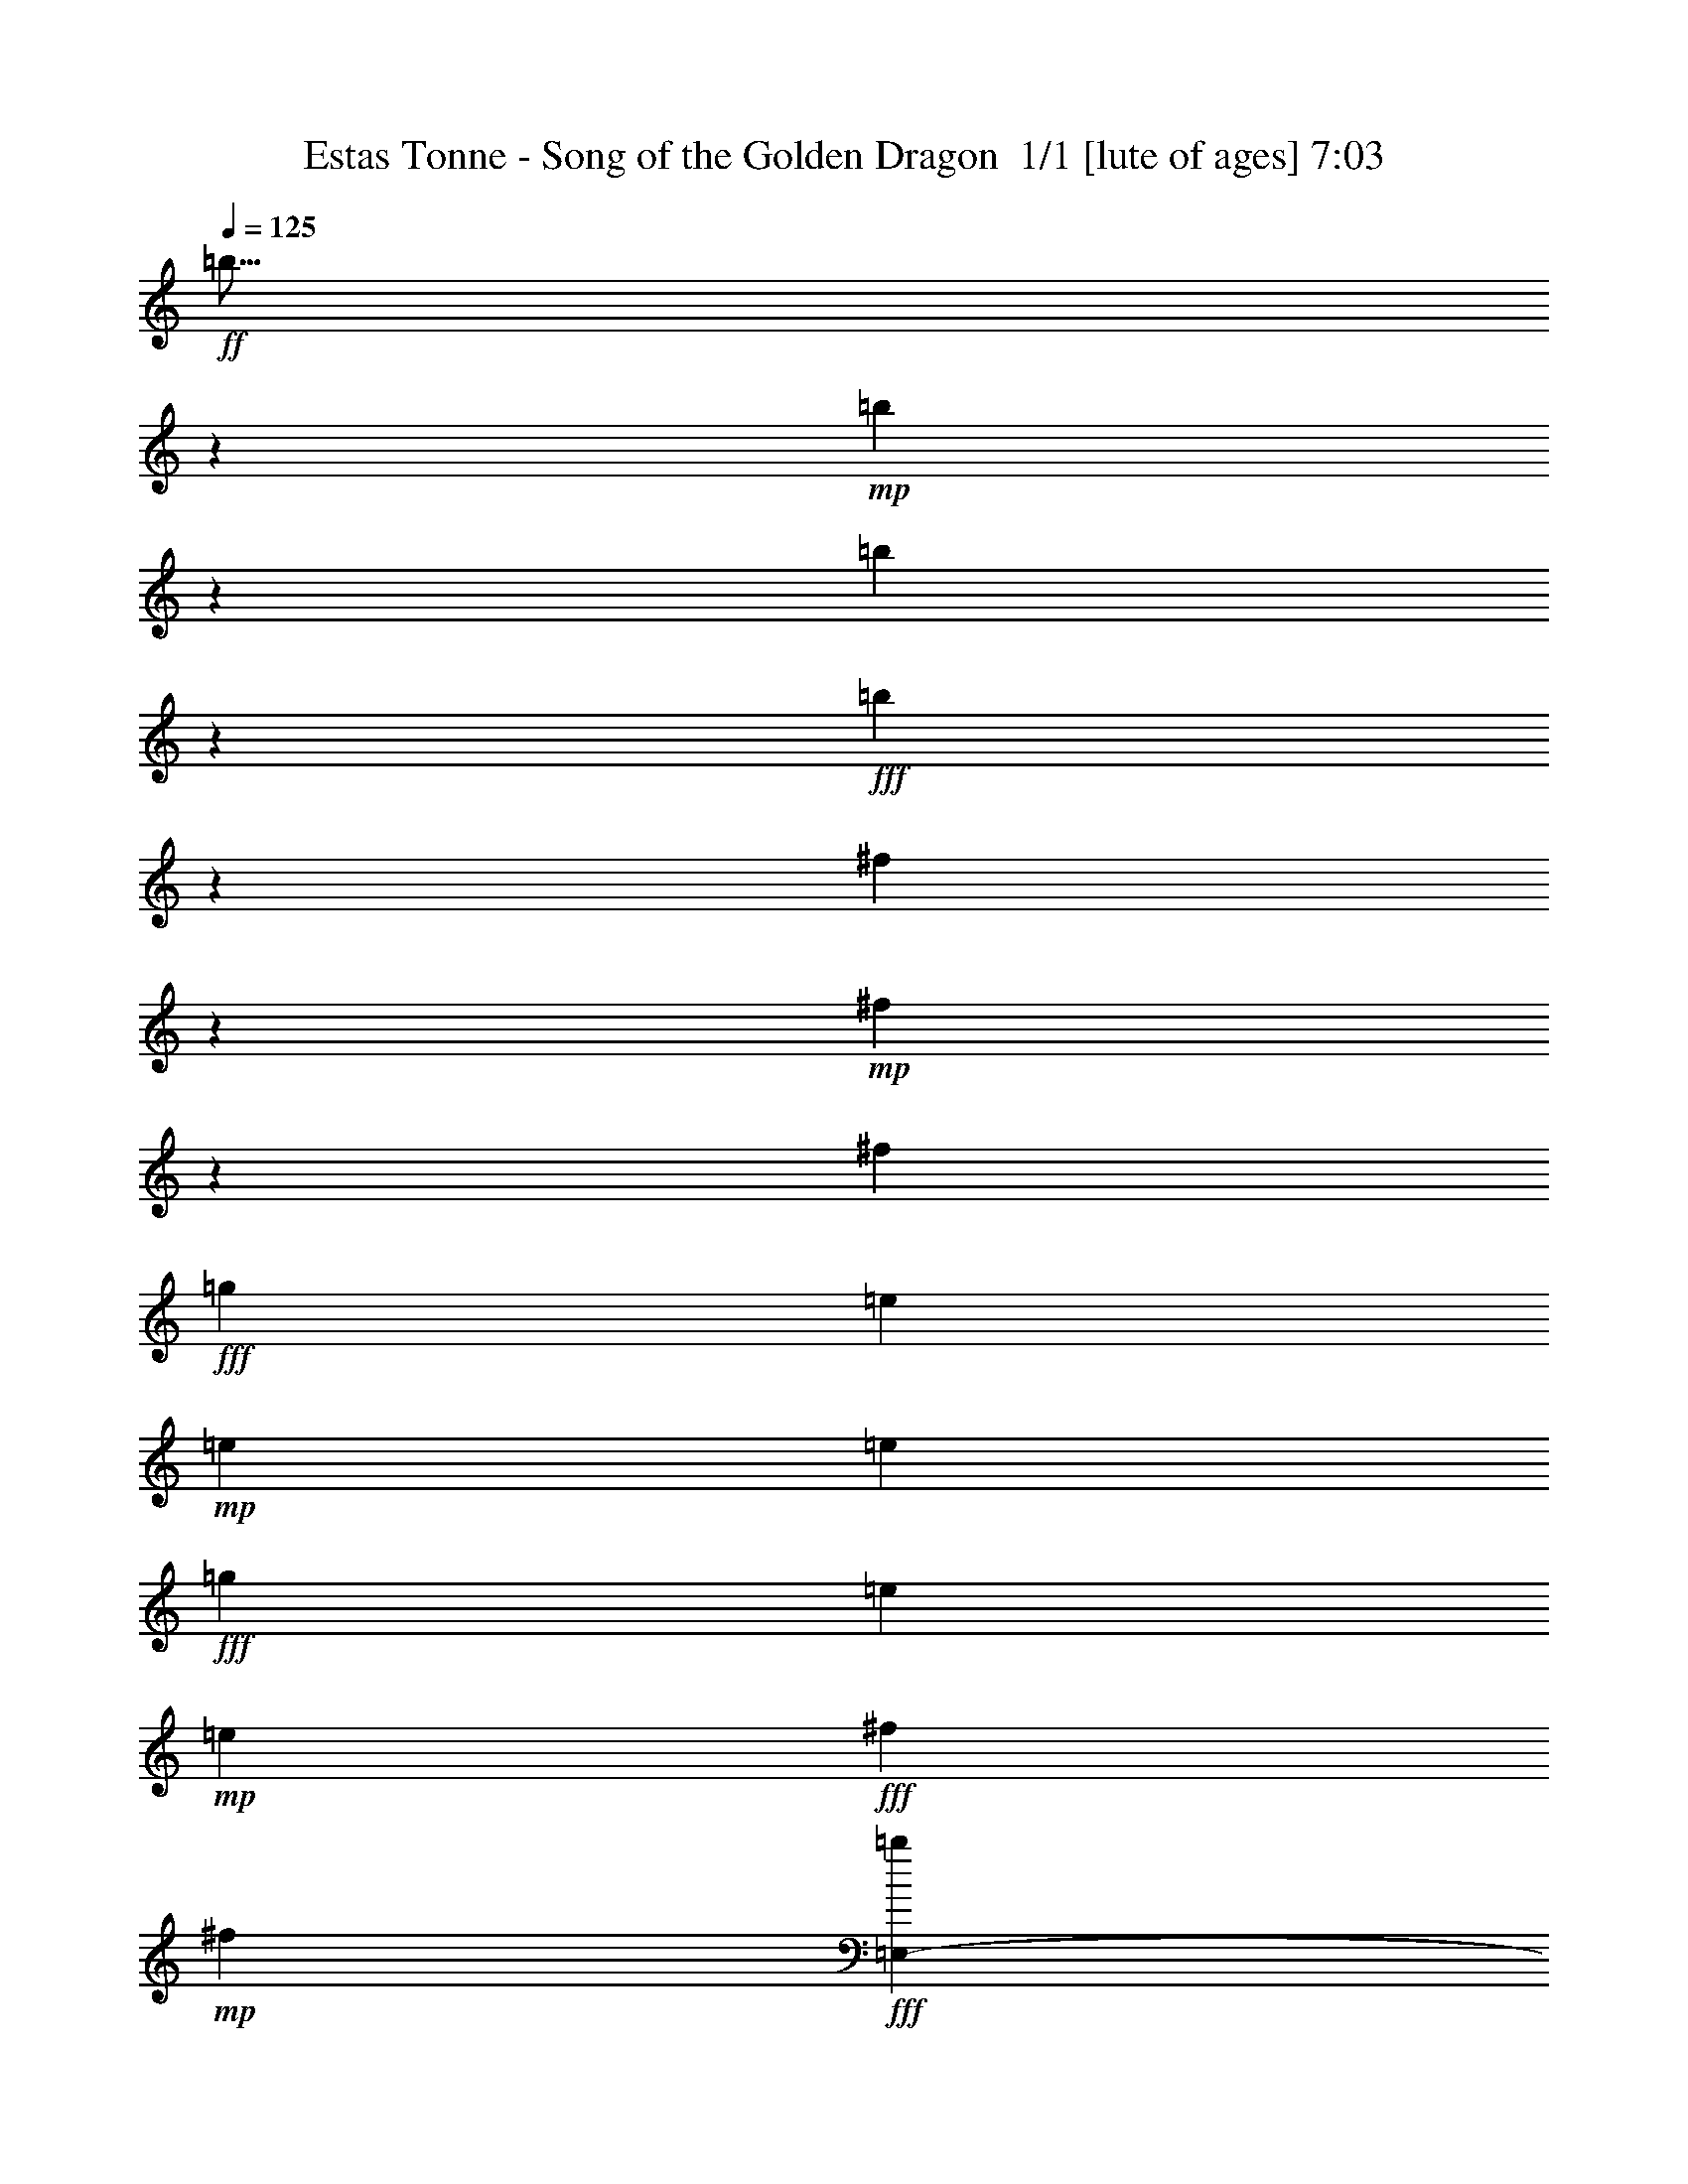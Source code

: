 % Produced with Bruzo's Transcoding Environment 2.0 alpha 
% Transcribed by Bruzo 

X:1
T: Estas Tonne - Song of the Golden Dragon  1/1 [lute of ages] 7:03
Z: Transcribed with BruTE -4 227 1
L: 1/4
Q: 125
K: C
+ff+
[=b9/16]
z10271/8000
+mp+
[=b4729/8000]
z5021/4000
[=b2229/4000]
z10313/8000
+fff+
[=b4687/8000]
z2017/1600
[^f983/1600]
z154/125
+mp+
[^f1161/2000]
z10127/8000
[^f14771/8000]
+fff+
[=g3693/2000]
[=e14771/8000]
+mp+
[=e14771/8000]
[=e14771/8000]
+fff+
[=g3693/2000]
[=e14771/8000]
+mp+
[=e14771/8000]
+fff+
[^f14771/8000]
+mp+
[^f3693/2000]
+fff+
[=E,4923/8000-=b4923/8000]
[=b1231/4000=E,1231/4000-]
[=a1231/4000=E,1231/4000-]
[=b1231/2000=E,1231/2000]
[=E,14771/8000-=b14771/8000]
+ff+
[=b14771/8000=E,14771/8000-]
+fff+
[=d1231/2000=E,1231/2000-]
[=b1231/2000=E,1231/2000-]
[=g1231/2000=E,1231/2000-]
[=D14771/8000^f14771/8000=E,14771/8000-]
[=D14771/8000-^f14771/8000=E,14771/8000-]
+ff+
[^f1231/2000=E,1231/2000-=D1231/2000-]
+fff+
[=e1231/4000=E,1231/4000-=D1231/4000-]
[=g1477/1600=E,1477/1600-=D1477/1600-]
[=a1231/2000=E,1231/2000-=D1231/2000-]
[=g1231/2000=E,1231/2000-=D1231/2000-]
[=e1231/2000-=E,1231/2000-=D1231/2000-]
[=C14771/8000-=E,14771/8000-=D14771/8000-=e14771/8000-]
[=d14771/8000-=E,14771/8000-=C14771/8000-=D14771/8000-=e14771/8000]
[=e14771/8000-=E,14771/8000-=C14771/8000-=D14771/8000-=d14771/8000]
[=d3693/2000=E,3693/2000-=C3693/2000=D3693/2000-=e3693/2000-]
[=A,14771/8000-=B14771/8000=E,14771/8000-=D14771/8000-=e14771/8000-]
[=B1231/2000=E,1231/2000-=A,1231/2000-=D1231/2000-=e1231/2000-]
[=B2461/8000=E,2461/8000-=A,2461/8000-=D2461/8000-=e2461/8000-]
[=c1231/4000=E,1231/4000-=A,1231/4000-=D1231/4000-=e1231/4000-]
[=B1231/2000=E,1231/2000-=A,1231/2000=D1231/2000-=e1231/2000-]
[=B,14771/8000=B14771/8000=E,14771/8000-=D14771/8000-=e14771/8000-]
+ff+
[=B,3693/2000-=B3693/2000-=E,3693/2000=D3693/2000-=e3693/2000]
+fff+
[=E,4923/8000-=b4923/8000=B,4923/8000-=D4923/8000-=B4923/8000-]
[=b1231/4000=E,1231/4000-=B,1231/4000-=D1231/4000-=B1231/4000-]
[=a1231/4000=E,1231/4000-=B,1231/4000-=D1231/4000-=B1231/4000-]
[=b1231/4000=E,1231/4000-=B,1231/4000-=D1231/4000-=B1231/4000-]
[=e1231/4000=E,1231/4000=B,1231/4000-=D1231/4000-=B1231/4000-]
[=E,1231/2000-=b1231/2000=B,1231/2000-=D1231/2000-=B1231/2000-]
[=d2461/8000=E,2461/8000-=B,2461/8000-=D2461/8000-=B2461/8000-]
[=a1231/4000=E,1231/4000-=B,1231/4000-=D1231/4000-=B1231/4000-]
[=b1231/4000=E,1231/4000-=B,1231/4000-=D1231/4000-=B1231/4000-]
[=e1231/4000=E,1231/4000=B,1231/4000-=D1231/4000-=B1231/4000-]
[=E,1231/2000-=b1231/2000=B,1231/2000-=D1231/2000-=B1231/2000-]
[=a1231/2000=E,1231/2000-=B,1231/2000-=D1231/2000-=B1231/2000-]
[=g4923/8000=E,4923/8000-=B,4923/8000-=D4923/8000-=B4923/8000-]
[=a1231/4000=E,1231/4000-=B,1231/4000-=D1231/4000-=B1231/4000-]
[=b1231/4000=E,1231/4000-=B,1231/4000-=D1231/4000-=B1231/4000-]
[=a1231/2000=E,1231/2000-=B,1231/2000-=D1231/2000-=B1231/2000-]
[=e1231/2000=E,1231/2000-=B,1231/2000-=D1231/2000=B1231/2000-]
[=D4923/8000-^f4923/8000=E,4923/8000-=B,4923/8000-=B4923/8000-]
[=e1231/2000=E,1231/2000-=B,1231/2000-=D1231/2000-=B1231/2000-]
[^f1231/2000=E,1231/2000-=B,1231/2000-=D1231/2000-=B1231/2000-]
[=g1231/2000=E,1231/2000-=B,1231/2000-=D1231/2000-=B1231/2000-]
[^f4923/8000=E,4923/8000-=B,4923/8000-=D4923/8000-=B4923/8000-]
[=g1231/2000=E,1231/2000-=B,1231/2000-=D1231/2000=B1231/2000-]
[=D1231/2000-^f1231/2000=E,1231/2000-=B,1231/2000-=B1231/2000-]
+ff+
[^f1231/4000-=E,1231/4000-=B,1231/4000-=D1231/4000=B1231/4000-]
[=D1231/4000-=E,1231/4000-=B,1231/4000-=B1231/4000^f1231/4000-]
[=B1231/4000-=E,1231/4000-=B,1231/4000-=D1231/4000-^f1231/4000]
+fff+
[^f2461/8000-=E,2461/8000-=B,2461/8000-=D2461/8000-=B2461/8000]
+ff+
[=d2461/4000=E,2461/4000=B,2461/4000=D2461/4000^f2461/4000]
z197/160
+fff+
[=C14771/8000-]
[=d14771/8000=C14771/8000]
[=C1231/4000-=B1231/4000]
[=c1231/4000=C1231/4000-]
[=d1231/4000=C1231/4000-]
[=e1231/4000-=C1231/4000-]
[=d1231/4000=C1231/4000-=e1231/4000-]
[=c2461/8000=C2461/8000=e2461/8000-]
[=C1231/4000-=B1231/4000=e1231/4000-]
[=c1231/4000=C1231/4000-=e1231/4000-]
[=d1231/4000=C1231/4000-=e1231/4000-]
[=c1231/4000=C1231/4000-=e1231/4000-]
[=B1231/4000=C1231/4000-=e1231/4000-]
[=c1231/4000-=C1231/4000=e1231/4000-]
[=A,4923/8000-=c4923/8000=e4923/8000-]
[=B1231/4000-=A,1231/4000=e1231/4000-]
[=A,1231/4000-=B1231/4000=e1231/4000-]
[=c1231/4000-=A,1231/4000-=e1231/4000]
[=e1231/4000-=A,1231/4000=c1231/4000-]
[=A,1231/2000-=c1231/2000=e1231/2000-]
[=B1231/4000-=A,1231/4000=e1231/4000-]
[=A,2461/8000-=B2461/8000=e2461/8000-]
[=c1231/4000-=A,1231/4000-=e1231/4000]
[=e1231/4000=A,1231/4000=c1231/4000-]
[=B,1231/4000-=g1231/4000=c1231/4000-]
[^f1231/4000=B,1231/4000-=c1231/4000-]
[=e1231/2000=B,1231/2000-=c1231/2000-]
[=e4923/8000=B,4923/8000=c4923/8000]
[=B,1231/1000-=B1231/1000^f1231/1000-]
[=B1231/2000-=B,1231/2000-^f1231/2000]
[=E,4923/8000-=b4923/8000=B,4923/8000-=B4923/8000-]
[=b1231/4000=E,1231/4000-=B,1231/4000-=B1231/4000-]
[=a1231/4000=E,1231/4000-=B,1231/4000-=B1231/4000-]
[=b1231/4000=E,1231/4000-=B,1231/4000-=B1231/4000-]
[=e1231/4000=E,1231/4000-=B,1231/4000-=B1231/4000-]
[=b1231/4000=E,1231/4000-=B,1231/4000-=B1231/4000-]
[=e1231/4000=E,1231/4000-=B,1231/4000-=B1231/4000-]
[=b1231/4000=E,1231/4000-=B,1231/4000-=B1231/4000-]
[=e2461/8000=E,2461/8000-=B,2461/8000-=B2461/8000-]
[=b1231/4000=E,1231/4000-=B,1231/4000-=B1231/4000-]
[=d1231/4000=E,1231/4000=B,1231/4000-=B1231/4000-]
[=E,1231/2000-=b1231/2000=B,1231/2000-=B1231/2000-]
[=a1231/2000=E,1231/2000-=B,1231/2000-=B1231/2000-]
[=g4923/8000=E,4923/8000-=B,4923/8000-=B4923/8000-]
[=a1231/4000=E,1231/4000-=B,1231/4000-=B1231/4000-]
[=b1231/4000=E,1231/4000-=B,1231/4000-=B1231/4000-]
[=a1231/2000=E,1231/2000-=B,1231/2000-=B1231/2000-]
[=e1231/2000=E,1231/2000-=B,1231/2000-=B1231/2000-]
[=D4923/8000-^f4923/8000=E,4923/8000-=B,4923/8000-=B4923/8000-]
[=e1231/2000=E,1231/2000-=B,1231/2000-=D1231/2000-=B1231/2000-]
[^f1231/2000=E,1231/2000-=B,1231/2000-=D1231/2000-=B1231/2000-]
[=g1231/2000=E,1231/2000-=B,1231/2000-=D1231/2000-=B1231/2000-]
[^f4923/8000=E,4923/8000-=B,4923/8000-=D4923/8000-=B4923/8000-]
[=g1231/2000=E,1231/2000-=B,1231/2000-=D1231/2000=B1231/2000-]
[=D1231/2000-^f1231/2000=E,1231/2000-=B,1231/2000-=B1231/2000-]
+ff+
[^f1231/4000-=E,1231/4000-=B,1231/4000-=D1231/4000=B1231/4000-]
[=D1231/4000-=E,1231/4000-=B,1231/4000-=B1231/4000^f1231/4000-]
[=B1231/4000-=E,1231/4000-=B,1231/4000-=D1231/4000-^f1231/4000]
[^f2461/8000-=E,2461/8000-=B,2461/8000-=D2461/8000-=B2461/8000]
+fff+
[=d3693/2000-=E,3693/2000-=B,3693/2000=D3693/2000-^f3693/2000]
[=C14771/8000=e14771/8000=E,14771/8000-=D14771/8000-=d14771/8000]
[=d14771/8000=E,14771/8000-=D14771/8000-]
[=C1231/4000=B1231/4000=E,1231/4000-=D1231/4000-]
[=c1231/4000=E,1231/4000-=D1231/4000-]
[=d1231/4000=E,1231/4000-=D1231/4000-]
[=e1231/4000=E,1231/4000-=D1231/4000-]
[=d1231/4000=E,1231/4000-=D1231/4000-]
[=c2461/8000=E,2461/8000-=D2461/8000-]
[=C1231/4000=B1231/4000=E,1231/4000-=D1231/4000-]
[=c1231/4000=E,1231/4000-=D1231/4000-]
[=d1231/4000=E,1231/4000-=D1231/4000-]
[=c1231/4000=E,1231/4000-=D1231/4000-]
[=B1231/4000=E,1231/4000-=D1231/4000-]
[=c1231/4000=E,1231/4000-=D1231/4000-]
[=A,4923/8000-=E,4923/8000-=D4923/8000-]
[=B1231/4000-=E,1231/4000-=A,1231/4000=D1231/4000-]
[=A,1231/4000-=E,1231/4000-=D1231/4000-=B1231/4000]
[=c1231/4000-=E,1231/4000-=A,1231/4000-=D1231/4000-]
[=e1231/4000-=E,1231/4000-=A,1231/4000=D1231/4000-=c1231/4000-]
[=A,1231/2000-=E,1231/2000-=D1231/2000-=c1231/2000=e1231/2000-]
[=B1231/4000-=E,1231/4000-=A,1231/4000=D1231/4000-=e1231/4000-]
[=A,2461/8000-=E,2461/8000-=D2461/8000-=B2461/8000=e2461/8000-]
[=c1231/4000-=E,1231/4000-=A,1231/4000-=D1231/4000-=e1231/4000]
[=e1231/4000=E,1231/4000-=A,1231/4000=D1231/4000-=c1231/4000-]
[=B,1231/4000-=g1231/4000=E,1231/4000-=D1231/4000-=c1231/4000-]
[^f1231/4000=E,1231/4000-=B,1231/4000-=D1231/4000-=c1231/4000-]
[=e1231/2000=E,1231/2000-=B,1231/2000-=D1231/2000-=c1231/2000-]
[=e4923/8000=E,4923/8000-=B,4923/8000=D4923/8000-=c4923/8000]
[=B,1231/1000-=B1231/1000^f1231/1000-=E,1231/1000-=D1231/1000-]
[=B1231/2000-=E,1231/2000=B,1231/2000-=D1231/2000-^f1231/2000]
[=E,4923/8000-=b4923/8000=B,4923/8000-=D4923/8000-=B4923/8000-]
[=b1231/4000=E,1231/4000-=B,1231/4000-=D1231/4000-=B1231/4000-]
[=a1231/4000=E,1231/4000-=B,1231/4000-=D1231/4000-=B1231/4000-]
[=b1231/4000=E,1231/4000-=B,1231/4000-=D1231/4000-=B1231/4000-]
[=e1231/4000=E,1231/4000-=B,1231/4000-=D1231/4000-=B1231/4000-]
[=b1231/4000=E,1231/4000-=B,1231/4000-=D1231/4000-=B1231/4000-]
[=e1231/4000=E,1231/4000-=B,1231/4000-=D1231/4000-=B1231/4000-]
[=b1231/4000=E,1231/4000-=B,1231/4000-=D1231/4000-=B1231/4000-]
[=e2461/8000=E,2461/8000-=B,2461/8000-=D2461/8000-=B2461/8000-]
[=b1231/4000=E,1231/4000-=B,1231/4000-=D1231/4000-=B1231/4000-]
[=d1231/4000=E,1231/4000=B,1231/4000-=D1231/4000-=B1231/4000-]
[=E,1231/2000-=b1231/2000=B,1231/2000-=D1231/2000-=B1231/2000-]
[=a1231/2000=E,1231/2000-=B,1231/2000-=D1231/2000-=B1231/2000-]
[=g4923/8000=E,4923/8000-=B,4923/8000-=D4923/8000-=B4923/8000-]
[=a1231/4000=E,1231/4000-=B,1231/4000-=D1231/4000-=B1231/4000-]
[=b1231/4000=E,1231/4000-=B,1231/4000-=D1231/4000-=B1231/4000-]
[=a1231/2000=E,1231/2000-=B,1231/2000-=D1231/2000-=B1231/2000-]
[=e1231/2000=E,1231/2000-=B,1231/2000-=D1231/2000=B1231/2000-]
[=D4923/8000-^f4923/8000=E,4923/8000-=B,4923/8000-=B4923/8000-]
[=e1231/2000=E,1231/2000-=B,1231/2000-=D1231/2000-=B1231/2000-]
[^f1231/2000=E,1231/2000-=B,1231/2000-=D1231/2000-=B1231/2000-]
[=g1231/2000=E,1231/2000-=B,1231/2000-=D1231/2000-=B1231/2000-]
[^f4923/8000=E,4923/8000-=B,4923/8000-=D4923/8000-=B4923/8000-]
[=g1231/2000=E,1231/2000-=B,1231/2000-=D1231/2000=B1231/2000-]
[=D1231/2000-^f1231/2000=E,1231/2000-=B,1231/2000-=B1231/2000-]
[^f1231/4000-=E,1231/4000-=B,1231/4000-=D1231/4000=B1231/4000-]
[=D1231/4000-=E,1231/4000-=B,1231/4000-=B1231/4000^f1231/4000-]
[=B1231/4000-=E,1231/4000-=B,1231/4000-=D1231/4000-^f1231/4000]
[^f2461/8000-=E,2461/8000-=B,2461/8000-=D2461/8000-=B2461/8000]
[=d3693/2000-=E,3693/2000-=B,3693/2000=D3693/2000-^f3693/2000]
[=C14771/8000-=E,14771/8000-=D14771/8000-=d14771/8000]
[=d14771/8000=E,14771/8000-=C14771/8000=D14771/8000-]
[=C1231/4000-=B1231/4000=E,1231/4000-=D1231/4000-]
[=c1231/4000=E,1231/4000-=C1231/4000-=D1231/4000-]
[=d1231/4000=E,1231/4000-=C1231/4000-=D1231/4000-]
[=e1231/4000-=E,1231/4000-=C1231/4000-=D1231/4000-]
[=d1231/4000=E,1231/4000-=C1231/4000-=D1231/4000-=e1231/4000-]
[=c1231/4000=E,1231/4000-=C1231/4000=D1231/4000-=e1231/4000-]
[=C2461/8000-=B2461/8000=E,2461/8000-=D2461/8000-=e2461/8000-]
[=c1231/4000=E,1231/4000-=C1231/4000-=D1231/4000-=e1231/4000-]
[=d1231/4000=E,1231/4000-=C1231/4000-=D1231/4000-=e1231/4000-]
[=c1231/4000=E,1231/4000-=C1231/4000-=D1231/4000-=e1231/4000-]
[=B1231/4000=E,1231/4000-=C1231/4000-=D1231/4000-=e1231/4000-]
[=c1231/4000-=E,1231/4000-=C1231/4000=D1231/4000-=e1231/4000-]
[=A,1231/2000-=E,1231/2000-=D1231/2000-=c1231/2000=e1231/2000-]
[=B2461/8000-=E,2461/8000-=A,2461/8000=D2461/8000-=e2461/8000-]
[=A,1231/4000-=E,1231/4000-=D1231/4000-=B1231/4000=e1231/4000-]
[=c1231/4000-=E,1231/4000-=A,1231/4000-=D1231/4000-=e1231/4000]
[=e1231/4000-=E,1231/4000-=A,1231/4000=D1231/4000-=c1231/4000-]
[=A,1231/2000-=E,1231/2000-=D1231/2000-=c1231/2000=e1231/2000-]
[=B1231/4000-=E,1231/4000-=A,1231/4000=D1231/4000-=e1231/4000-]
[=A,1231/4000-=E,1231/4000-=D1231/4000-=B1231/4000=e1231/4000-]
[=c2461/8000-=E,2461/8000-=A,2461/8000-=D2461/8000-=e2461/8000]
[=e1231/4000=E,1231/4000-=A,1231/4000=D1231/4000-=c1231/4000-]
[=B,1231/4000-=g1231/4000=E,1231/4000-=D1231/4000-=c1231/4000-]
[^f1231/4000=E,1231/4000-=B,1231/4000-=D1231/4000-=c1231/4000-]
[=e1231/2000=E,1231/2000-=B,1231/2000-=D1231/2000-=c1231/2000-]
[=e1231/2000=E,1231/2000-=B,1231/2000=D1231/2000-=c1231/2000]
[=B,9847/8000-=B9847/8000^f9847/8000-=E,9847/8000-=D9847/8000-]
[=B1231/2000-=E,1231/2000=B,1231/2000-=D1231/2000-^f1231/2000]
[=E,1231/2000-=g1231/2000-=B,1231/2000-=D1231/2000-=B1231/2000]
[=B2461/8000-=E,2461/8000-=B,2461/8000-=D2461/8000-=g2461/8000]
[=e1231/4000-=E,1231/4000-=B,1231/4000-=D1231/4000-=B1231/4000]
[=B1231/4000-=E,1231/4000-=B,1231/4000-=D1231/4000-=e1231/4000]
[=e1231/4000=E,1231/4000=B,1231/4000-=D1231/4000-=B1231/4000-]
[=E,1231/2000-^f1231/2000-=B,1231/2000-=D1231/2000-=B1231/2000]
[=B1231/4000-=E,1231/4000-=B,1231/4000-=D1231/4000-^f1231/4000]
[=e1231/4000-=E,1231/4000-=B,1231/4000-=D1231/4000-=B1231/4000]
[=B2461/8000-=E,2461/8000-=B,2461/8000-=D2461/8000-=e2461/8000]
[=e1231/4000=E,1231/4000=B,1231/4000-=D1231/4000-=B1231/4000-]
[=E,1231/2000-=g1231/2000-=B,1231/2000-=D1231/2000-=B1231/2000]
[=B1231/4000-=E,1231/4000-=B,1231/4000-=D1231/4000-=g1231/4000]
[=e1231/4000-=E,1231/4000-=B,1231/4000-=D1231/4000-=B1231/4000]
[=B1231/4000-=E,1231/4000-=B,1231/4000-=D1231/4000-=e1231/4000]
[=e1231/4000=E,1231/4000=B,1231/4000-=D1231/4000-=B1231/4000-]
[=E,4923/8000-^f4923/8000-=B,4923/8000-=D4923/8000-=B4923/8000]
[=B1231/4000-=E,1231/4000-=B,1231/4000-=D1231/4000-^f1231/4000]
[=e1231/4000-=E,1231/4000-=B,1231/4000-=D1231/4000-=B1231/4000]
[=B1231/4000-=E,1231/4000-=B,1231/4000-=D1231/4000-=e1231/4000]
[=e1231/4000=E,1231/4000-=B,1231/4000-=D1231/4000=B1231/4000-]
[=D1231/2000=g1231/2000-=E,1231/2000-=B,1231/2000-=B1231/2000]
[=B2461/8000-=E,2461/8000-=B,2461/8000-=g2461/8000]
[=e1231/4000-=E,1231/4000-=B,1231/4000-=B1231/4000]
[=B1231/4000-=E,1231/4000-=B,1231/4000-=e1231/4000]
[=e1231/4000=E,1231/4000-=B,1231/4000-=B1231/4000-]
[=D1231/2000^f1231/2000-=E,1231/2000-=B,1231/2000-=B1231/2000]
[=B1231/4000-=E,1231/4000-=B,1231/4000-^f1231/4000]
[=e1231/4000-=E,1231/4000-=B,1231/4000-=B1231/4000]
[=B2461/8000-=E,2461/8000-=B,2461/8000-=e2461/8000]
[=e1231/4000=E,1231/4000-=B,1231/4000-=B1231/4000-]
[=D1231/2000=g1231/2000-=E,1231/2000-=B,1231/2000-=B1231/2000]
[=B1231/4000-=E,1231/4000-=B,1231/4000-=g1231/4000]
[=e1231/4000-=E,1231/4000-=B,1231/4000-=B1231/4000]
[=B1231/4000-=E,1231/4000-=B,1231/4000-=e1231/4000]
[=e1231/4000=E,1231/4000-=B,1231/4000-=B1231/4000-]
[=D4923/8000^f4923/8000-=E,4923/8000-=B,4923/8000-=B4923/8000]
[=B1231/4000-=E,1231/4000-=B,1231/4000-^f1231/4000]
[=e1231/4000-=E,1231/4000-=B,1231/4000-=B1231/4000]
[=B1231/4000-=E,1231/4000-=B,1231/4000-=e1231/4000]
[=e1231/4000=E,1231/4000-=B,1231/4000=B1231/4000-]
[=C1231/2000=g1231/2000-=E,1231/2000-=B1231/2000]
[=B2461/8000-=E,2461/8000-=g2461/8000]
[=e1231/4000-=E,1231/4000-=B1231/4000]
[=B1231/4000-=E,1231/4000-=e1231/4000]
[=e1231/4000=E,1231/4000-=B1231/4000-]
[=C1231/2000^f1231/2000-=E,1231/2000-=B1231/2000]
[=B1231/4000-=E,1231/4000-^f1231/4000]
[=e1231/4000-=E,1231/4000-=B1231/4000]
[=B2461/8000-=E,2461/8000-=e2461/8000]
[=e1231/4000=E,1231/4000-=B1231/4000-]
[=C1231/2000=g1231/2000-=E,1231/2000-=B1231/2000]
[=B1231/4000-=E,1231/4000-=g1231/4000]
[=e1231/4000-=E,1231/4000-=B1231/4000]
[=B1231/4000-=E,1231/4000-=e1231/4000]
[=e1231/4000=E,1231/4000-=B1231/4000-]
[=C4923/8000-^f4923/8000-=E,4923/8000-=B4923/8000]
[=B1231/4000-=E,1231/4000-=C1231/4000-^f1231/4000]
[=e1231/4000-=E,1231/4000-=C1231/4000-=B1231/4000]
[=B1231/4000-=E,1231/4000-=C1231/4000-=e1231/4000]
[=e1231/4000=E,1231/4000-=C1231/4000=B1231/4000-]
[=A,1231/2000-=e1231/2000=E,1231/2000-=B1231/2000-]
[=e2461/8000=E,2461/8000-=A,2461/8000-=B2461/8000-]
[=g1231/4000=E,1231/4000-=A,1231/4000-=B1231/4000-]
[=e1231/4000-=E,1231/4000-=A,1231/4000-=B1231/4000]
[=B1231/4000-=E,1231/4000-=A,1231/4000=e1231/4000]
[=A,1231/4000-=e1231/4000=E,1231/4000-=B1231/4000-]
[=g1231/4000=E,1231/4000-=A,1231/4000-=B1231/4000-]
[=e1231/4000-=E,1231/4000-=A,1231/4000-=B1231/4000]
[=B1231/4000-=E,1231/4000-=A,1231/4000-=e1231/4000]
[=e2461/8000-=E,2461/8000-=A,2461/8000-=B2461/8000]
[=B1231/4000-=E,1231/4000-=A,1231/4000=e1231/4000]
[=B,1231/4000-=e1231/4000=E,1231/4000-=B1231/4000-]
[^f1231/4000=E,1231/4000-=B,1231/4000-=B1231/4000-]
[=g1231/4000=E,1231/4000-=B,1231/4000-=B1231/4000-]
[=g1231/4000=E,1231/4000-=B,1231/4000-=B1231/4000-]
[=a1231/4000=E,1231/4000-=B,1231/4000-=B1231/4000-]
[=e1231/4000=E,1231/4000-=B,1231/4000=B1231/4000-]
[=B,2461/8000-=g2461/8000=E,2461/8000-=B2461/8000-]
[^f1231/4000=E,1231/4000-=B,1231/4000-=B1231/4000-]
[=e1231/4000-=E,1231/4000-=B,1231/4000-=B1231/4000]
[=B1231/4000-=E,1231/4000-=B,1231/4000-=e1231/4000]
[=e1231/4000-=E,1231/4000-=B,1231/4000-=B1231/4000]
[=B1231/4000-=E,1231/4000=B,1231/4000-=e1231/4000]
[=E,1231/2000-=g1231/2000-=B,1231/2000-=B1231/2000]
[=B2461/8000-=E,2461/8000-=B,2461/8000-=g2461/8000]
[=e1231/4000-=E,1231/4000-=B,1231/4000-=B1231/4000]
[=B1231/4000-=E,1231/4000-=B,1231/4000-=e1231/4000]
[=e1231/4000=E,1231/4000=B,1231/4000-=B1231/4000-]
[=E,1231/2000-^f1231/2000-=B,1231/2000-=B1231/2000]
[=B1231/4000-=E,1231/4000-=B,1231/4000-^f1231/4000]
[=e1231/4000-=E,1231/4000-=B,1231/4000-=B1231/4000]
[=B2461/8000-=E,2461/8000-=B,2461/8000-=e2461/8000]
[=e1231/4000=E,1231/4000=B,1231/4000-=B1231/4000-]
[=E,1231/4000-=e1231/4000=B,1231/4000-=B1231/4000-]
[=g1231/4000=E,1231/4000-=B,1231/4000-=B1231/4000-]
[=g1231/4000-=E,1231/4000-=B,1231/4000-=B1231/4000]
[=B1231/4000-=E,1231/4000-=B,1231/4000-=g1231/4000]
[=e1231/2000=E,1231/2000=B,1231/2000-=B1231/2000-]
[=E,4923/8000-^f4923/8000-=B,4923/8000-=B4923/8000]
[=B1231/4000-=E,1231/4000-=B,1231/4000-^f1231/4000]
[=e1231/4000-=E,1231/4000-=B,1231/4000-=B1231/4000]
[=B1231/4000-=E,1231/4000-=B,1231/4000-=e1231/4000]
[=e1231/4000=E,1231/4000-=B,1231/4000-=B1231/4000-]
[=D1231/2000-=g1231/2000-=E,1231/2000-=B,1231/2000-=B1231/2000]
[=B2461/8000-=E,2461/8000-=B,2461/8000-=D2461/8000-=g2461/8000]
[=e1231/4000-=E,1231/4000-=B,1231/4000-=D1231/4000-=B1231/4000]
[=B1231/4000-=E,1231/4000-=B,1231/4000-=D1231/4000-=e1231/4000]
[=e1231/4000=E,1231/4000-=B,1231/4000-=D1231/4000=B1231/4000-]
[=D1231/2000-^f1231/2000-=E,1231/2000-=B,1231/2000-=B1231/2000]
[=B1231/4000-=E,1231/4000-=B,1231/4000-=D1231/4000-^f1231/4000]
[=e1231/4000-=E,1231/4000-=B,1231/4000-=D1231/4000-=B1231/4000]
[=B2461/8000-=E,2461/8000-=B,2461/8000-=D2461/8000-=e2461/8000]
[=e1231/4000=E,1231/4000-=B,1231/4000-=D1231/4000=B1231/4000-]
[=D1231/4000-=b1231/4000=E,1231/4000-=B,1231/4000-=B1231/4000-]
[=a1231/4000=E,1231/4000-=B,1231/4000-=D1231/4000-=B1231/4000-]
[=e1231/4000-=E,1231/4000-=B,1231/4000-=D1231/4000-=B1231/4000]
[=B1231/4000-=E,1231/4000-=B,1231/4000-=D1231/4000-=e1231/4000]
[=e1231/4000=E,1231/4000-=B,1231/4000-=D1231/4000-=B1231/4000-]
[=g1231/4000=E,1231/4000-=B,1231/4000-=D1231/4000=B1231/4000-]
[=D4923/8000-^f4923/8000-=E,4923/8000-=B,4923/8000-=B4923/8000]
[=B1231/4000-=E,1231/4000-=B,1231/4000-=D1231/4000-^f1231/4000]
[=e1231/4000-=E,1231/4000-=B,1231/4000-=D1231/4000-=B1231/4000]
[=B1231/4000-=E,1231/4000-=B,1231/4000-=D1231/4000-=e1231/4000]
[=e1231/4000=E,1231/4000-=B,1231/4000-=D1231/4000=B1231/4000-]
[=D1231/2000-=g1231/2000-=E,1231/2000-=B,1231/2000-=B1231/2000]
[=B2461/8000-=E,2461/8000-=B,2461/8000-=D2461/8000-=g2461/8000]
[=e1231/4000-=E,1231/4000-=B,1231/4000-=D1231/4000-=B1231/4000]
[=B1231/4000-=E,1231/4000-=B,1231/4000-=D1231/4000-=e1231/4000]
[=e1231/4000=E,1231/4000-=B,1231/4000-=D1231/4000=B1231/4000-]
[=D1231/2000-^f1231/2000-=E,1231/2000-=B,1231/2000-=B1231/2000]
[=B1231/4000-=E,1231/4000-=B,1231/4000-=D1231/4000-^f1231/4000]
[=e1231/4000-=E,1231/4000-=B,1231/4000-=D1231/4000-=B1231/4000]
[=B2461/8000-=E,2461/8000-=B,2461/8000-=D2461/8000-=e2461/8000]
[=e1231/4000=E,1231/4000-=B,1231/4000-=D1231/4000=B1231/4000-]
[=D1231/4000-=b1231/4000=E,1231/4000-=B,1231/4000-=B1231/4000-]
[=a1231/4000=E,1231/4000-=B,1231/4000-=D1231/4000-=B1231/4000-]
[=e1231/4000-=E,1231/4000-=B,1231/4000-=D1231/4000-=B1231/4000]
[=B1231/4000-=E,1231/4000-=B,1231/4000-=D1231/4000-=e1231/4000]
[=e1231/4000=E,1231/4000-=B,1231/4000-=D1231/4000-=B1231/4000-]
[=g1231/4000=E,1231/4000-=B,1231/4000-=D1231/4000=B1231/4000-]
[=D4923/8000-^f4923/8000-=E,4923/8000-=B,4923/8000-=B4923/8000]
[=B1231/4000-=E,1231/4000-=B,1231/4000-=D1231/4000-^f1231/4000]
[=e1231/4000-=E,1231/4000-=B,1231/4000-=D1231/4000-=B1231/4000]
[=B1231/4000-=E,1231/4000-=B,1231/4000-=D1231/4000-=e1231/4000]
[=e1231/4000=E,1231/4000-=B,1231/4000=D1231/4000-=B1231/4000-]
[=A,1231/2000-=g1231/2000-=E,1231/2000-=D1231/2000-=B1231/2000]
[=B1231/4000-=E,1231/4000-=A,1231/4000-=D1231/4000-=g1231/4000]
[=e2461/8000-=E,2461/8000-=A,2461/8000-=D2461/8000-=B2461/8000]
[=B1231/4000-=E,1231/4000-=A,1231/4000-=D1231/4000-=e1231/4000]
[=e1231/4000=E,1231/4000-=A,1231/4000=D1231/4000-=B1231/4000-]
[=C1231/2000-^f1231/2000-=E,1231/2000-=D1231/2000-=B1231/2000]
[=B1231/4000-=E,1231/4000-=C1231/4000-=D1231/4000-^f1231/4000]
[=e1231/4000-=E,1231/4000-=C1231/4000-=D1231/4000-=B1231/4000]
[=B1231/4000-=E,1231/4000-=C1231/4000-=D1231/4000-=e1231/4000]
[=e2461/8000=E,2461/8000-=C2461/8000=D2461/8000-=B2461/8000-]
[=C1231/2000-=g1231/2000-=E,1231/2000-=D1231/2000-=B1231/2000]
[=B1231/4000-=E,1231/4000-=C1231/4000-=D1231/4000-=g1231/4000]
[=e1231/4000-=E,1231/4000-=C1231/4000-=D1231/4000-=B1231/4000]
[=B1231/4000-=E,1231/4000-=C1231/4000-=D1231/4000-=e1231/4000]
[=e1231/4000=E,1231/4000-=C1231/4000=D1231/4000-=B1231/4000-]
[=C4923/8000-^f4923/8000-=E,4923/8000-=D4923/8000-=B4923/8000]
[=B1231/4000-=E,1231/4000-=C1231/4000-=D1231/4000-^f1231/4000]
[=e1231/4000-=E,1231/4000-=C1231/4000-=D1231/4000-=B1231/4000]
[=B1231/4000-=E,1231/4000-=C1231/4000-=D1231/4000-=e1231/4000]
[=e1231/4000=E,1231/4000-=C1231/4000=D1231/4000-=B1231/4000-]
[=C1231/2000=a1231/2000=E,1231/2000-=D1231/2000-=B1231/2000]
[=B1231/4000=E,1231/4000-=D1231/4000-]
[=e2461/8000=E,2461/8000-=D2461/8000-]
[=B1231/4000=E,1231/4000-=D1231/4000-]
[=e1231/4000=E,1231/4000-=D1231/4000-]
[=C1231/2000=g1231/2000=E,1231/2000-=D1231/2000-]
[=B1231/4000=E,1231/4000-=D1231/4000-]
[=e1231/4000=E,1231/4000-=D1231/4000-]
[=B1231/4000=E,1231/4000-=D1231/4000-]
[=e2461/8000=E,2461/8000-=D2461/8000-]
[=A,1231/4000=e1231/4000=E,1231/4000-=D1231/4000-]
[=g1231/4000=E,1231/4000-=D1231/4000-]
[=e1231/4000=E,1231/4000-=D1231/4000-]
[=B1231/4000=E,1231/4000-=D1231/4000-]
[=e1231/4000=E,1231/4000-=D1231/4000-]
[^f1231/4000=E,1231/4000-=D1231/4000-]
[=A,1231/4000=g1231/4000=E,1231/4000-=D1231/4000-]
[^f2461/8000=E,2461/8000-=D2461/8000-]
[=e1231/4000=E,1231/4000-=D1231/4000-]
[=B1231/4000=E,1231/4000-=D1231/4000-]
[=e1231/4000=E,1231/4000-=D1231/4000-]
[=B1231/4000=E,1231/4000-=D1231/4000-]
[=B,1231/2000=e1231/2000=E,1231/2000-=D1231/2000-]
[=B1231/4000=E,1231/4000-=D1231/4000-]
[=e4923/8000=E,4923/8000-=D4923/8000-]
[=B1231/4000=E,1231/4000-=D1231/4000-]
[=B,1231/2000^f1231/2000=E,1231/2000-=D1231/2000-]
+ff+
[=B1231/4000=E,1231/4000-=D1231/4000-]
[=e1231/4000=E,1231/4000-=D1231/4000-]
[=B1231/4000=E,1231/4000-=D1231/4000-]
+fff+
[=e2461/8000=E,2461/8000=D2461/8000-]
[=E,1231/4000=b1231/4000=D1231/4000-]
[=a1231/4000=D1231/4000-]
[=e1231/4000=D1231/4000-]
[=B1231/4000=D1231/4000-]
[=e1231/4000=D1231/4000-]
[^f1231/4000=D1231/4000-]
[=E,1231/4000=g1231/4000=D1231/4000-]
[^f2461/8000=D2461/8000-]
[=e1231/4000=D1231/4000-]
[=B1231/4000=D1231/4000-]
[=e1231/4000=D1231/4000-]
[=g1231/4000=D1231/4000-]
[=E,1231/4000=b1231/4000=D1231/4000-]
[=a1231/4000=D1231/4000-]
[=e1231/4000=D1231/4000-]
[=B2461/8000=D2461/8000-]
[=e1231/4000=D1231/4000-]
[^f1231/4000=D1231/4000-]
[=E,1231/4000-=g1231/4000=D1231/4000-]
[^f1231/4000=E,1231/4000-=D1231/4000-]
[=e1231/4000-=E,1231/4000-=D1231/4000-]
[=B1231/4000-=E,1231/4000-=D1231/4000-=e1231/4000]
[=e1231/4000=E,1231/4000-=D1231/4000-=B1231/4000-]
[^f2461/8000=E,2461/8000-=D2461/8000=B2461/8000-]
[=D1231/4000-=b1231/4000=E,1231/4000-=B1231/4000-]
[=a1231/4000=E,1231/4000-=D1231/4000-=B1231/4000-]
[=e1231/4000-=E,1231/4000-=D1231/4000-=B1231/4000]
[=B1231/4000-=E,1231/4000-=D1231/4000-=e1231/4000]
[=e1231/4000=E,1231/4000-=D1231/4000-=B1231/4000-]
[^f1231/4000=E,1231/4000-=D1231/4000=B1231/4000-]
[=D1231/4000-=g1231/4000=E,1231/4000-=B1231/4000-]
[^f2461/8000=E,2461/8000-=D2461/8000-=B2461/8000-]
[=e1231/4000-=E,1231/4000-=D1231/4000-=B1231/4000]
[=B1231/4000-=E,1231/4000-=D1231/4000-=e1231/4000]
[=e1231/4000=E,1231/4000-=D1231/4000-=B1231/4000-]
[=g1231/4000=E,1231/4000-=D1231/4000=B1231/4000-]
[=D1231/4000-=b1231/4000=E,1231/4000-=B1231/4000-]
[=a1231/4000=E,1231/4000-=D1231/4000-=B1231/4000-]
[=e1231/4000-=E,1231/4000-=D1231/4000-=B1231/4000]
[=B2461/8000-=E,2461/8000-=D2461/8000-=e2461/8000]
[=e1231/4000=E,1231/4000-=D1231/4000-=B1231/4000-]
[^f1231/4000=E,1231/4000-=D1231/4000=B1231/4000-]
[=D1231/4000-=g1231/4000=E,1231/4000-=B1231/4000-]
[^f1231/4000=E,1231/4000-=D1231/4000-=B1231/4000-]
[=e1231/4000-=E,1231/4000-=D1231/4000-=B1231/4000]
[=B1231/4000-=E,1231/4000-=D1231/4000-=e1231/4000]
[=e1231/4000=E,1231/4000-=D1231/4000-=B1231/4000-]
[^f2461/8000=E,2461/8000-=D2461/8000-=B2461/8000-]
[=C1231/4000-=g1231/4000=E,1231/4000-=D1231/4000-=B1231/4000-]
[=e1231/4000=E,1231/4000-=C1231/4000-=D1231/4000-=B1231/4000-]
[=a1231/4000-=E,1231/4000-=C1231/4000-=D1231/4000-=B1231/4000]
[=B1231/4000-=E,1231/4000-=C1231/4000-=D1231/4000-=a1231/4000]
[=e1231/4000=E,1231/4000-=C1231/4000-=D1231/4000-=B1231/4000-]
[^f1231/4000=E,1231/4000-=C1231/4000=D1231/4000-=B1231/4000-]
[=C1231/4000-=g1231/4000=E,1231/4000-=D1231/4000-=B1231/4000-]
[^f2461/8000=E,2461/8000-=C2461/8000-=D2461/8000-=B2461/8000-]
[=e1231/4000-=E,1231/4000-=C1231/4000-=D1231/4000-=B1231/4000]
[=B1231/4000-=E,1231/4000-=C1231/4000-=D1231/4000-=e1231/4000]
[=g1231/4000=E,1231/4000-=C1231/4000-=D1231/4000-=B1231/4000-]
[=e1231/4000=E,1231/4000-=C1231/4000=D1231/4000-=B1231/4000-]
[=C1231/4000-=a1231/4000-=E,1231/4000-=D1231/4000-=B1231/4000]
[=B1231/4000-=E,1231/4000-=C1231/4000-=D1231/4000-=a1231/4000]
[=e1231/4000=E,1231/4000-=C1231/4000-=D1231/4000-=B1231/4000-]
[=g2461/8000=E,2461/8000-=C2461/8000-=D2461/8000-=B2461/8000-]
[^f1231/4000=E,1231/4000-=C1231/4000-=D1231/4000-=B1231/4000-]
[^f1231/4000=E,1231/4000-=C1231/4000-=D1231/4000-=B1231/4000-]
[=e1231/4000-=E,1231/4000-=C1231/4000-=D1231/4000-=B1231/4000]
[=B1231/4000-=E,1231/4000-=C1231/4000=D1231/4000-=e1231/4000]
[=C1231/4000-=g1231/4000=E,1231/4000-=D1231/4000-=B1231/4000-]
[=e1231/4000=E,1231/4000-=C1231/4000-=D1231/4000-=B1231/4000-]
[=a1231/4000-=E,1231/4000-=C1231/4000-=D1231/4000-=B1231/4000]
[=B2461/8000-=E,2461/8000-=C2461/8000=D2461/8000-=a2461/8000]
[=A,1231/4000-=g1231/4000=E,1231/4000-=D1231/4000-=B1231/4000-]
[^f1231/4000=E,1231/4000-=A,1231/4000-=D1231/4000-=B1231/4000-]
[=e1231/4000-=E,1231/4000-=A,1231/4000-=D1231/4000-=B1231/4000]
[=B1231/4000-=E,1231/4000-=A,1231/4000-=D1231/4000-=e1231/4000]
[=e1231/4000=E,1231/4000-=A,1231/4000-=D1231/4000-=B1231/4000-]
[^f1231/4000=E,1231/4000-=A,1231/4000-=D1231/4000-=B1231/4000-]
[=e1231/4000-=E,1231/4000-=A,1231/4000=D1231/4000-=B1231/4000-]
[=A,2461/8000-=E,2461/8000-=D2461/8000-=B2461/8000-=e2461/8000]
[=e1231/4000=E,1231/4000-=A,1231/4000-=D1231/4000-=B1231/4000-]
[^f1231/4000=E,1231/4000-=A,1231/4000-=D1231/4000-=B1231/4000-]
[=e1231/4000-=E,1231/4000-=A,1231/4000-=D1231/4000-=B1231/4000]
[=B1231/4000-=E,1231/4000-=A,1231/4000=D1231/4000-=e1231/4000]
[=B,1231/2000-=g1231/2000-=E,1231/2000-=D1231/2000-=B1231/2000]
[=B1231/4000-=E,1231/4000-=B,1231/4000-=D1231/4000-=g1231/4000]
[=e2461/8000-=E,2461/8000-=B,2461/8000-=D2461/8000-=B2461/8000]
[=B1231/4000-=E,1231/4000-=B,1231/4000-=D1231/4000-=e1231/4000]
[=e1231/4000=E,1231/4000-=B,1231/4000=D1231/4000-=B1231/4000-]
[=B,1231/2000-^f1231/2000=E,1231/2000-=D1231/2000-=B1231/2000-]
[=e1231/4000=E,1231/4000-=B,1231/4000-=D1231/4000-=B1231/4000-]
[^f1231/4000=E,1231/4000-=B,1231/4000-=D1231/4000-=B1231/4000-]
[=g1231/4000=E,1231/4000-=B,1231/4000-=D1231/4000-=B1231/4000-]
[=e2461/8000-=E,2461/8000-=B,2461/8000=D2461/8000-=B2461/8000-]
[=C1231/2000-=E,1231/2000-=D1231/2000-=B1231/2000=e1231/2000-]
[=c1231/4000-=E,1231/4000-=C1231/4000=D1231/4000-=e1231/4000-]
[=C1231/4000-=E,1231/4000-=D1231/4000-=c1231/4000=e1231/4000-]
[=c1231/4000-=E,1231/4000-=C1231/4000-=D1231/4000-=e1231/4000]
[=e1231/4000-=E,1231/4000-=C1231/4000-=D1231/4000=c1231/4000-]
[=E1231/4000-=E,1231/4000-=C1231/4000-=c1231/4000=e1231/4000-]
[=c2461/8000-=E,2461/8000-=C2461/8000=E2461/8000-=e2461/8000-]
[=C1231/4000-=E,1231/4000-=E1231/4000-=c1231/4000=e1231/4000-]
[=c1231/4000-=E,1231/4000-=C1231/4000-=E1231/4000=e1231/4000-]
[=E1231/4000-=E,1231/4000-=C1231/4000-=c1231/4000=e1231/4000-]
[=c1231/4000-=E,1231/4000-=C1231/4000=E1231/4000-=e1231/4000-]
[=A,1231/2000-=E,1231/2000-=E1231/2000-=c1231/2000=e1231/2000-]
[=c1231/4000-=E,1231/4000-=A,1231/4000-=E1231/4000-=e1231/4000-]
[=A2461/8000-=E,2461/8000-=A,2461/8000-=E2461/8000-=c2461/8000=e2461/8000-]
[=c1231/4000-=E,1231/4000-=A,1231/4000-=E1231/4000-=A1231/4000-=e1231/4000]
[=e1231/4000=E,1231/4000-=A,1231/4000=E1231/4000-=A1231/4000-=c1231/4000-]
[=A,1231/4000-=g1231/4000-=E,1231/4000-=E1231/4000-=A1231/4000-=c1231/4000]
[=c1231/4000-=E,1231/4000-=A,1231/4000=E1231/4000-=A1231/4000-=g1231/4000]
[=A,1231/4000-^f1231/4000-=E,1231/4000-=E1231/4000-=A1231/4000-=c1231/4000]
[=c1231/4000-=E,1231/4000-=A,1231/4000=E1231/4000-=A1231/4000-^f1231/4000]
[=A,1231/4000-=e1231/4000-=E,1231/4000-=E1231/4000-=A1231/4000-=c1231/4000]
[=c2461/8000-=E,2461/8000=A,2461/8000-=E2461/8000-=A2461/8000-=e2461/8000]
[=E,1231/2000-=e1231/2000=A,1231/2000-=E1231/2000-=A1231/2000-=c1231/2000-]
[=e1231/4000-=E,1231/4000-=A,1231/4000-=E1231/4000=A1231/4000-=c1231/4000-]
[=D1231/4000=E,1231/4000-=A,1231/4000-=A1231/4000-=c1231/4000-=e1231/4000-]
+f+
[=E1231/4000=E,1231/4000-=A,1231/4000-=A1231/4000-=c1231/4000-=e1231/4000-]
[=D1231/4000=E,1231/4000-=A,1231/4000-=A1231/4000-=c1231/4000-=e1231/4000-]
[=E1231/4000-=E,1231/4000-=A,1231/4000-=A1231/4000-=c1231/4000=e1231/4000-]
+fff+
[=B2461/8000-=E,2461/8000-=A,2461/8000=E2461/8000-=A2461/8000-=e2461/8000-]
[=B,1231/4000-=E,1231/4000-=E1231/4000-=A1231/4000-=B1231/4000=e1231/4000-]
[=B1231/4000-=E,1231/4000=B,1231/4000-=E1231/4000-=A1231/4000-=e1231/4000-]
[=G,1231/4000-=B,1231/4000-=E1231/4000-=A1231/4000-=B1231/4000=e1231/4000-]
[=B1231/4000-=G,1231/4000=B,1231/4000-=E1231/4000-=A1231/4000-=e1231/4000-]
[=E,1231/2000-=B,1231/2000-=E1231/2000-=A1231/2000-=B1231/2000-=e1231/2000]
[=e1231/4000-=E,1231/4000-=B,1231/4000=E1231/4000-=A1231/4000-=B1231/4000-]
[=B,2461/8000-=E,2461/8000-=E2461/8000-=A2461/8000-=B2461/8000=e2461/8000-]
[=B1231/4000-=E,1231/4000-=B,1231/4000-=E1231/4000-=A1231/4000-=e1231/4000]
[=e1231/4000-=E,1231/4000=B,1231/4000-=E1231/4000-=A1231/4000-=B1231/4000-]
[=E,1231/4000-=B,1231/4000-=E1231/4000-=A1231/4000-=B1231/4000-=e1231/4000]
[=e1231/4000-=E,1231/4000-=B,1231/4000=E1231/4000-=A1231/4000-=B1231/4000-]
[=B,1231/4000-=E,1231/4000-=E1231/4000-=A1231/4000-=B1231/4000-=e1231/4000]
[=e1231/4000-=E,1231/4000-=B,1231/4000-=E1231/4000=A1231/4000-=B1231/4000-]
[=E1231/4000-=E,1231/4000-=B,1231/4000-=A1231/4000-=B1231/4000-=e1231/4000]
[=e2461/8000-=E,2461/8000-=B,2461/8000=E2461/8000-=A2461/8000-=B2461/8000-]
[=C1231/2000-=E,1231/2000-=E1231/2000-=A1231/2000-=B1231/2000-=e1231/2000]
[=e1231/4000-=E,1231/4000-=C1231/4000-=E1231/4000-=A1231/4000-=B1231/4000]
[=B1231/4000=E,1231/4000-=C1231/4000-=E1231/4000-=A1231/4000-=e1231/4000-]
[=c1231/4000=E,1231/4000-=C1231/4000-=E1231/4000-=A1231/4000-=e1231/4000-]
[=d1231/4000-=E,1231/4000-=C1231/4000=E1231/4000-=A1231/4000-=e1231/4000]
[=C1231/4000-=e1231/4000-=E,1231/4000-=E1231/4000-=A1231/4000-=d1231/4000]
+ff+
[=c2461/8000=E,2461/8000-=C2461/8000=E2461/8000-=A2461/8000-=e2461/8000-]
+fff+
[=C1231/4000-=d1231/4000-=E,1231/4000-=E1231/4000-=A1231/4000=e1231/4000-]
+ff+
[=G1231/4000-=E,1231/4000-=C1231/4000=E1231/4000-=d1231/4000=e1231/4000-]
+fff+
[=C1231/4000-=B1231/4000-=E,1231/4000-=E1231/4000-=G1231/4000=e1231/4000-]
[=G1231/4000-=E,1231/4000-=C1231/4000=E1231/4000-=B1231/4000=e1231/4000-]
[=A,1231/2000-=c1231/2000=E,1231/2000-=E1231/2000-=G1231/2000-=e1231/2000-]
[=c1231/4000-=E,1231/4000-=A,1231/4000=E1231/4000-=G1231/4000-=e1231/4000-]
[=A,1231/4000-=E,1231/4000-=E1231/4000-=G1231/4000-=c1231/4000=e1231/4000-]
[=c2461/8000-=E,2461/8000-=A,2461/8000-=E2461/8000-=G2461/8000-=e2461/8000]
[=e1231/4000-=E,1231/4000-=A,1231/4000=E1231/4000-=G1231/4000-=c1231/4000]
[=A,1231/4000-=d1231/4000=E,1231/4000-=E1231/4000-=G1231/4000-=e1231/4000-]
[=c1231/4000=E,1231/4000-=A,1231/4000-=E1231/4000-=G1231/4000-=e1231/4000-]
[=B1231/4000-=E,1231/4000-=A,1231/4000=E1231/4000-=G1231/4000-=e1231/4000-]
[=A,1231/4000-=E,1231/4000-=E1231/4000-=G1231/4000-=B1231/4000=e1231/4000-]
[=B1231/4000-=E,1231/4000-=A,1231/4000-=E1231/4000-=G1231/4000=e1231/4000-]
[=G1231/4000-=E,1231/4000=A,1231/4000-=E1231/4000=B1231/4000-=e1231/4000-]
[=E,4923/8000=E4923/8000-=A,4923/8000-=G4923/8000-=B4923/8000-=e4923/8000-]
[=E,1231/4000-=A,1231/4000-=E1231/4000=G1231/4000-=B1231/4000-=e1231/4000-]
[=D1231/4000=E,1231/4000-=A,1231/4000-=G1231/4000-=B1231/4000-=e1231/4000-]
+f+
[=E1231/4000=E,1231/4000-=A,1231/4000-=G1231/4000-=B1231/4000-=e1231/4000-]
+fff+
[=D1231/4000-=E,1231/4000-=A,1231/4000=G1231/4000-=B1231/4000-=e1231/4000-]
[=B,1231/4000-=E,1231/4000-=D1231/4000-=G1231/4000-=B1231/4000-=e1231/4000]
[=e1231/4000-=E,1231/4000=B,1231/4000-=D1231/4000-=G1231/4000-=B1231/4000-]
[=G,2461/8000-=B,2461/8000-=D2461/8000-=G2461/8000-=B2461/8000-=e2461/8000]
[=e1231/4000-=G,1231/4000-=B,1231/4000=D1231/4000-=G1231/4000-=B1231/4000-]
[=B,1231/4000-=G,1231/4000-=D1231/4000-=G1231/4000-=B1231/4000-=e1231/4000]
[=e1231/4000-=G,1231/4000=B,1231/4000-=D1231/4000-=G1231/4000-=B1231/4000-]
[=E,1231/4000-=B,1231/4000-=D1231/4000-=G1231/4000-=B1231/4000=e1231/4000-]
[=B1231/4000-=E,1231/4000-=B,1231/4000-=D1231/4000-=G1231/4000-=e1231/4000]
[=e1231/4000-=E,1231/4000=B,1231/4000-=D1231/4000-=G1231/4000-=B1231/4000-]
[=E,1231/4000-=B,1231/4000-=D1231/4000-=G1231/4000-=B1231/4000=e1231/4000]
[=B2461/8000^f2461/8000=E,2461/8000-=B,2461/8000-=D2461/8000-=G2461/8000-]
[=B1231/4000-^f1231/4000=E,1231/4000=B,1231/4000-=D1231/4000-=G1231/4000-]
[=E,1231/4000-=g1231/4000-=B,1231/4000-=D1231/4000=G1231/4000-=B1231/4000-]
[=E1231/4000-=E,1231/4000-=B,1231/4000-=G1231/4000-=B1231/4000-=g1231/4000]
[^f1231/4000-=E,1231/4000-=B,1231/4000=E1231/4000-=G1231/4000-=B1231/4000-]
[=B,1231/4000-=E,1231/4000-=E1231/4000-=G1231/4000-=B1231/4000^f1231/4000-]
[=B1231/4000-=E,1231/4000-=B,1231/4000-=E1231/4000-=G1231/4000-^f1231/4000]
[=e1231/4000=E,1231/4000-=B,1231/4000=E1231/4000=G1231/4000=B1231/4000]
[=C2461/8000-=E2461/8000-=G2461/8000-=c2461/8000=e2461/8000-=E,2461/8000-]
[=c1231/4000-=E,1231/4000-=C1231/4000-=E1231/4000-=G1231/4000-=e1231/4000]
[=e1231/4000-=E,1231/4000-=C1231/4000=E1231/4000-=G1231/4000-=c1231/4000-]
[=C1231/4000-=E,1231/4000-=E1231/4000-=G1231/4000-=c1231/4000=e1231/4000-]
[=c1231/4000=E,1231/4000-=C1231/4000-=E1231/4000-=G1231/4000-=e1231/4000-]
[=d1231/4000-=E,1231/4000-=C1231/4000=E1231/4000-=G1231/4000-=e1231/4000]
[=C1231/4000-=g1231/4000-=E,1231/4000-=E1231/4000-=G1231/4000-=d1231/4000]
[=c1231/4000-=E,1231/4000-=C1231/4000-=E1231/4000-=G1231/4000-=g1231/4000]
[=e2461/8000-=E,2461/8000-=C2461/8000-=E2461/8000-=G2461/8000-=c2461/8000]
[=c1231/4000=E,1231/4000-=C1231/4000=E1231/4000-=G1231/4000-=e1231/4000-]
[=C1231/4000-=d1231/4000-=E,1231/4000-=E1231/4000-=G1231/4000=e1231/4000-]
[=G1231/4000-=E,1231/4000-=C1231/4000=E1231/4000-=d1231/4000-=e1231/4000]
[=A,1231/2000-=e1231/2000-=E,1231/2000-=E1231/2000-=G1231/2000-=d1231/2000]
[=B1231/4000-=E,1231/4000-=A,1231/4000=E1231/4000-=G1231/4000-=e1231/4000-]
[=A,1231/4000-=E,1231/4000-=E1231/4000-=G1231/4000-=B1231/4000-=e1231/4000]
[=e2461/8000=E,2461/8000-=A,2461/8000-=E2461/8000-=G2461/8000-=B2461/8000-]
[=a1231/4000=E,1231/4000-=A,1231/4000=E1231/4000-=G1231/4000-=B1231/4000-]
[=A,1231/4000-=b1231/4000=E,1231/4000-=E1231/4000-=G1231/4000-=B1231/4000-]
[=a1231/4000=E,1231/4000-=A,1231/4000-=E1231/4000-=G1231/4000-=B1231/4000-]
[=e1231/4000-=E,1231/4000-=A,1231/4000-=E1231/4000-=G1231/4000-=B1231/4000]
[=B1231/4000-=E,1231/4000-=A,1231/4000-=E1231/4000-=G1231/4000-=e1231/4000]
[=e1231/4000-=E,1231/4000-=A,1231/4000-=E1231/4000-=G1231/4000-=B1231/4000]
[=B1231/4000-=E,1231/4000=A,1231/4000-=E1231/4000-=G1231/4000-=e1231/4000]
[=E,2461/8000-=g2461/8000-=A,2461/8000-=E2461/8000=G2461/8000-=B2461/8000-]
[=E1231/4000-=E,1231/4000-=A,1231/4000-=G1231/4000-=B1231/4000-=g1231/4000]
[=e1231/4000-=E,1231/4000=A,1231/4000-=E1231/4000-=G1231/4000-=B1231/4000-]
[=E,1231/4000-=A,1231/4000-=E1231/4000-=G1231/4000-=B1231/4000-=e1231/4000]
[^f1231/4000-=E,1231/4000=A,1231/4000-=E1231/4000-=G1231/4000-=B1231/4000-]
[=E,1231/4000=A,1231/4000-=E1231/4000-=G1231/4000-=B1231/4000-^f1231/4000]
[=E,1231/4000-=g1231/4000-=A,1231/4000-=E1231/4000-=G1231/4000-=B1231/4000]
[=B1231/4000-=E,1231/4000=A,1231/4000-=E1231/4000-=G1231/4000-=g1231/4000]
[=E,2461/8000-^f2461/8000-=A,2461/8000-=E2461/8000-=G2461/8000-=B2461/8000]
[=B1231/4000-=E,1231/4000=A,1231/4000-=E1231/4000-=G1231/4000-^f1231/4000]
[=E,1231/4000-=e1231/4000-=A,1231/4000-=E1231/4000-=G1231/4000-=B1231/4000]
[=B1231/4000-=E,1231/4000=A,1231/4000-=E1231/4000-=G1231/4000-=e1231/4000]
[=E,1231/2000-=e1231/2000=A,1231/2000-=E1231/2000-=G1231/2000-=B1231/2000-]
[=e1231/4000-=E,1231/4000=A,1231/4000-=E1231/4000-=G1231/4000-=B1231/4000-]
[=E,1231/4000-=A,1231/4000-=E1231/4000-=G1231/4000-=B1231/4000=e1231/4000-]
[=B2461/8000-=E,2461/8000-=A,2461/8000-=E2461/8000-=G2461/8000-=e2461/8000]
[=e1231/4000=E,1231/4000=A,1231/4000-=E1231/4000-=G1231/4000-=B1231/4000-]
[=E,1231/4000-=g1231/4000=A,1231/4000-=E1231/4000-=G1231/4000-=B1231/4000-]
[^f1231/4000=E,1231/4000-=A,1231/4000-=E1231/4000-=G1231/4000-=B1231/4000-]
[=e1231/4000-=E,1231/4000=A,1231/4000-=E1231/4000-=G1231/4000-=B1231/4000]
[=E,1231/4000-=B1231/4000-=A,1231/4000-=E1231/4000-=G1231/4000-=e1231/4000]
[=e1231/4000-=E,1231/4000-=A,1231/4000-=E1231/4000-=G1231/4000-=B1231/4000]
[=B1231/4000=E,1231/4000-=A,1231/4000=E1231/4000-=G1231/4000-=e1231/4000-]
[=C4923/8000=c4923/8000-=E,4923/8000-=E4923/8000-=G4923/8000-=e4923/8000-]
[=C1231/2000-=E,1231/2000-=E1231/2000-=G1231/2000-=c1231/2000=e1231/2000-]
[=d1231/4000=E,1231/4000-=C1231/4000-=E1231/4000-=G1231/4000-=e1231/4000-]
[=c1231/4000=E,1231/4000-=C1231/4000=E1231/4000-=G1231/4000-=e1231/4000-]
[=C1231/4000-=d1231/4000=E,1231/4000-=E1231/4000-=G1231/4000-=e1231/4000-]
[=c1231/4000=E,1231/4000-=C1231/4000-=E1231/4000-=G1231/4000-=e1231/4000-]
[=B2461/8000=E,2461/8000-=C2461/8000-=E2461/8000-=G2461/8000-=e2461/8000-]
[=c1231/4000=E,1231/4000-=C1231/4000-=E1231/4000-=G1231/4000-=e1231/4000-]
[=d1231/4000=E,1231/4000-=C1231/4000-=E1231/4000-=G1231/4000-=e1231/4000-]
[=c1231/4000=E,1231/4000-=C1231/4000-=E1231/4000=G1231/4000-=e1231/4000-]
[=D1231/4000-=B1231/4000=E,1231/4000-=C1231/4000-=G1231/4000-=e1231/4000-]
[=c1231/4000=E,1231/4000-=C1231/4000-=D1231/4000-=G1231/4000-=e1231/4000-]
[=d1231/4000=E,1231/4000-=C1231/4000-=D1231/4000-=G1231/4000-=e1231/4000-]
[=c1231/4000=E,1231/4000-=C1231/4000-=D1231/4000-=G1231/4000-=e1231/4000-]
[=B2461/8000=E,2461/8000-=C2461/8000-=D2461/8000-=G2461/8000-=e2461/8000-]
[=c1231/4000=E,1231/4000-=C1231/4000-=D1231/4000=G1231/4000-=e1231/4000-]
[=D1231/4000-=d1231/4000=E,1231/4000-=C1231/4000-=G1231/4000-=e1231/4000-]
[=c1231/4000=E,1231/4000-=C1231/4000-=D1231/4000-=G1231/4000-=e1231/4000-]
[=B1231/4000=E,1231/4000-=C1231/4000-=D1231/4000-=G1231/4000-=e1231/4000-]
[=c1231/4000=E,1231/4000-=C1231/4000-=D1231/4000-=G1231/4000-=e1231/4000-]
[=B1231/4000-=E,1231/4000-=C1231/4000-=D1231/4000-=G1231/4000=e1231/4000-]
[=A1231/4000-=E,1231/4000=C1231/4000-=D1231/4000-=B1231/4000=e1231/4000-]
[=E,4923/8000-=B4923/8000-=C4923/8000-=D4923/8000=A4923/8000-=e4923/8000-]
[=E1231/4000-=E,1231/4000=C1231/4000-=A1231/4000-=B1231/4000-=e1231/4000-]
[=E,1231/4000-=C1231/4000-=E1231/4000=A1231/4000-=B1231/4000-=e1231/4000-]
[=E1231/4000-=E,1231/4000-=C1231/4000-=A1231/4000-=B1231/4000-=e1231/4000]
[=e1231/4000-=E,1231/4000-=C1231/4000=E1231/4000-=A1231/4000-=B1231/4000-]
[=B,1231/4000-=E,1231/4000-=E1231/4000-=A1231/4000-=B1231/4000=e1231/4000-]
[=B1231/4000-=E,1231/4000=B,1231/4000-=E1231/4000-=A1231/4000-=e1231/4000-]
[=G,2461/8000-=B,2461/8000-=E2461/8000-=A2461/8000-=B2461/8000=e2461/8000-]
[=B1231/4000-=G,1231/4000-=B,1231/4000=E1231/4000-=A1231/4000-=e1231/4000-]
[=B,1231/4000-=G,1231/4000-=E1231/4000-=A1231/4000-=B1231/4000=e1231/4000-]
[=B1231/4000-=G,1231/4000=B,1231/4000-=E1231/4000-=A1231/4000-=e1231/4000-]
[=E,1231/4000-=B,1231/4000-=E1231/4000-=A1231/4000-=B1231/4000=e1231/4000-]
[=B1231/4000-=E,1231/4000-=B,1231/4000-=E1231/4000-=A1231/4000-=e1231/4000]
[=e1231/4000-=E,1231/4000=B,1231/4000-=E1231/4000-=A1231/4000-=B1231/4000-]
[=E,1231/4000-=B,1231/4000-=E1231/4000-=A1231/4000-=B1231/4000=e1231/4000-]
[=B2461/8000-=E,2461/8000-=B,2461/8000-=E2461/8000-=A2461/8000-=e2461/8000]
[=e1231/4000-=E,1231/4000-=B,1231/4000-=E1231/4000=A1231/4000-=B1231/4000-]
[=E1231/4000-=E,1231/4000-=B,1231/4000-=A1231/4000-=B1231/4000=e1231/4000-]
[=B1231/4000-=E,1231/4000-=B,1231/4000-=E1231/4000-=A1231/4000=e1231/4000-]
[=G1231/4000-=E,1231/4000-=B,1231/4000-=E1231/4000-=B1231/4000=e1231/4000-]
[=B1231/4000-=E,1231/4000-=B,1231/4000-=E1231/4000=G1231/4000-=e1231/4000-]
[=E1231/4000-=E,1231/4000-=B,1231/4000-=G1231/4000-=B1231/4000=e1231/4000-]
[=B1231/4000-=E,1231/4000-=B,1231/4000=E1231/4000-=G1231/4000-=e1231/4000-]
[=C2461/8000-=E,2461/8000-=E2461/8000-=G2461/8000-=B2461/8000=e2461/8000-]
[=c1231/4000-=E,1231/4000-=C1231/4000-=E1231/4000-=G1231/4000-=e1231/4000]
[=e1231/4000-=E,1231/4000-=C1231/4000=E1231/4000-=G1231/4000-=c1231/4000-]
[=C1231/4000-=E,1231/4000-=E1231/4000-=G1231/4000-=c1231/4000=e1231/4000-]
[=c1231/4000=E,1231/4000-=C1231/4000-=E1231/4000-=G1231/4000-=e1231/4000-]
[=d1231/4000-=E,1231/4000-=C1231/4000=E1231/4000-=G1231/4000-=e1231/4000]
[=C1231/4000-=g1231/4000-=E,1231/4000-=E1231/4000-=G1231/4000-=d1231/4000]
[=c1231/4000-=E,1231/4000-=C1231/4000-=E1231/4000-=G1231/4000-=g1231/4000]
[=e2461/8000-=E,2461/8000-=C2461/8000-=E2461/8000-=G2461/8000-=c2461/8000]
[=c1231/4000=E,1231/4000-=C1231/4000=E1231/4000-=G1231/4000-=e1231/4000-]
[=C1177/4000-=d1177/4000-=E,1177/4000-=E1177/4000-=G1177/4000=e1177/4000-]
+ppp+
[=E,257/800-=C257/800-=E257/800=d257/800-=e257/800]
+fff+
[=D1231/4000-=b1231/4000=E,1231/4000-=C1231/4000-=d1231/4000-]
[=a1231/4000=E,1231/4000-=C1231/4000-=D1231/4000=d1231/4000-]
[=D1231/4000-=e1231/4000=E,1231/4000-=C1231/4000-=d1231/4000-]
[^f1231/4000=E,1231/4000-=C1231/4000-=D1231/4000-=d1231/4000-]
[=g4923/8000=E,4923/8000-=C4923/8000-=D4923/8000=d4923/8000-]
[=a1231/4000-=E,1231/4000-=C1231/4000-=d1231/4000]
[=B1231/4000-=E,1231/4000-=C1231/4000-=a1231/4000]
[=b1231/2000-=E,1231/2000-=C1231/2000-=B1231/2000]
[=B1231/2000-=E,1231/2000=C1231/2000-=b1231/2000]
[=E,2461/8000-=b2461/8000=C2461/8000-=B2461/8000-]
[=a1231/4000=E,1231/4000-=C1231/4000-=B1231/4000-]
[=e1231/4000=E,1231/4000-=C1231/4000-=B1231/4000-]
[=g1231/4000-=E,1231/4000=C1231/4000-=B1231/4000-]
[=E,1231/4000-=C1231/4000-=B1231/4000=g1231/4000-]
[=B1231/4000-=E,1231/4000=C1231/4000-=g1231/4000]
[=E,1231/4000-=g1231/4000-=C1231/4000-=B1231/4000]
[=B1231/4000-=E,1231/4000=C1231/4000-=g1231/4000]
[=E,2461/8000-^f2461/8000-=C2461/8000-=B2461/8000]
[=B1231/4000-=E,1231/4000=C1231/4000-^f1231/4000]
[=E,1231/4000-=e1231/4000-=C1231/4000-=B1231/4000]
[=B1231/4000-=E,1231/4000=C1231/4000-=e1231/4000]
[=E,1231/2000-=e1231/2000=C1231/2000-=B1231/2000-]
[=e1231/4000-=E,1231/4000=C1231/4000-=B1231/4000-]
[=E,1231/4000-=C1231/4000-=B1231/4000-=e1231/4000]
[=e2461/8000=E,2461/8000-=C2461/8000-=B2461/8000-]
[^f1231/4000=E,1231/4000=C1231/4000-=B1231/4000-]
[=E,1231/4000-=g1231/4000=C1231/4000-=B1231/4000-]
[^f1231/4000=E,1231/4000-=C1231/4000-=B1231/4000-]
[=e1231/4000-=E,1231/4000=C1231/4000-=B1231/4000]
[=E,1231/4000-=B1231/4000-=C1231/4000-=e1231/4000]
[=e1231/4000-=E,1231/4000-=C1231/4000-=B1231/4000]
[=B1231/4000-=E,1231/4000-=C1231/4000=e1231/4000-]
[=C2461/8000-=E,2461/8000-=B2461/8000=e2461/8000-]
[=c1231/4000-=E,1231/4000-=C1231/4000-=e1231/4000]
[=e1231/4000=E,1231/4000-=C1231/4000=c1231/4000-]
[=C1231/2000-=e1231/2000=E,1231/2000-=c1231/2000-]
[=e1231/4000=E,1231/4000-=C1231/4000-=c1231/4000]
[=B1231/2000-=g1231/2000=E,1231/2000-=C1231/2000-]
[=e2461/8000-=E,2461/8000-=C2461/8000=B2461/8000-]
[=C1231/4000=E,1231/4000-=B1231/4000-=e1231/4000]
[=A,1231/4000=e1231/4000-=E,1231/4000-=B1231/4000-]
[=C1231/4000=E,1231/4000-=B1231/4000-=e1231/4000-]
[=D1231/2000-=E,1231/2000-=B1231/2000-=e1231/2000]
[=e1231/4000=E,1231/4000-=D1231/4000-=B1231/4000-]
[=a1231/4000=E,1231/4000-=D1231/4000-=B1231/4000-]
[=b4923/8000=E,4923/8000-=D4923/8000=B4923/8000-]
[=D1231/2000-=G1231/2000-=a1231/2000=E,1231/2000-=B1231/2000-]
[=g1231/2000=E,1231/2000-=D1231/2000-=G1231/2000-=B1231/2000-]
[^f1231/2000=E,1231/2000=D1231/2000-=G1231/2000-=B1231/2000-]
[=E,4923/8000-=E4923/8000-=g4923/8000-=D4923/8000-=G4923/8000-=B4923/8000]
[=B1231/4000-=E,1231/4000=D1231/4000-=E1231/4000-=G1231/4000-=g1231/4000-]
[=E,1231/4000-=D1231/4000-=E1231/4000=G1231/4000-=B1231/4000-=g1231/4000-]
[=E1231/4000-=E,1231/4000-=D1231/4000-=G1231/4000-=B1231/4000=g1231/4000-]
[=B1231/4000-=E,1231/4000=D1231/4000-=E1231/4000-=G1231/4000-=g1231/4000-]
[=E,1231/4000-=D1231/4000-=E1231/4000-=G1231/4000-=B1231/4000-=g1231/4000]
[=e1231/4000=E,1231/4000-=D1231/4000-=E1231/4000-=G1231/4000-=B1231/4000-]
[=g2461/8000-=E,2461/8000-=D2461/8000-=E2461/8000-=G2461/8000-=B2461/8000]
[=B1231/4000-=E,1231/4000-=D1231/4000-=E1231/4000-=G1231/4000-=g1231/4000]
[=g1231/4000-=E,1231/4000-=D1231/4000-=E1231/4000-=G1231/4000-=B1231/4000]
[=B1231/4000-=E,1231/4000=D1231/4000-=E1231/4000-=G1231/4000-=g1231/4000]
[=E,1231/2000-=a1231/2000=D1231/2000-=E1231/2000-=G1231/2000-=B1231/2000-]
[=a1231/4000-=E,1231/4000=D1231/4000-=E1231/4000-=G1231/4000-=B1231/4000-]
[=E,1231/4000-=D1231/4000-=E1231/4000-=G1231/4000-=B1231/4000=a1231/4000-]
[=B1231/4000-=E,1231/4000-=D1231/4000-=E1231/4000-=G1231/4000-=a1231/4000]
[=e2461/8000=E,2461/8000=D2461/8000-=E2461/8000-=G2461/8000-=B2461/8000-]
[=E,1231/4000-=b1231/4000-=D1231/4000-=E1231/4000-=G1231/4000-=B1231/4000]
[=B1231/4000-=E,1231/4000=D1231/4000-=E1231/4000-=G1231/4000-=b1231/4000]
[=E,1231/4000-=b1231/4000-=D1231/4000-=E1231/4000-=G1231/4000-=B1231/4000]
[=B1231/4000-=E,1231/4000-=D1231/4000-=E1231/4000-=G1231/4000-=b1231/4000]
[=e1231/4000-=E,1231/4000-=D1231/4000-=E1231/4000-=G1231/4000-=B1231/4000]
[=B1231/4000=E,1231/4000-=D1231/4000=E1231/4000=G1231/4000-=e1231/4000]
[=C4923/8000=E4923/8000=c4923/8000=e4923/8000=E,4923/8000-=G4923/8000-]
[=C1231/4000=E1231/4000-=c1231/4000-=e1231/4000-=E,1231/4000-=G1231/4000-]
[=C1231/4000-=E,1231/4000-=E1231/4000-=G1231/4000-=c1231/4000=e1231/4000-]
[=d1231/4000-=E,1231/4000-=C1231/4000-=E1231/4000-=G1231/4000-=e1231/4000]
[=e1231/4000-=E,1231/4000-=C1231/4000=E1231/4000-=G1231/4000-=d1231/4000-]
[=C1231/4000-=E,1231/4000-=E1231/4000-=G1231/4000-=d1231/4000=e1231/4000-]
[=d2399/8000-=E,2399/8000-=C2399/8000-=E2399/8000-=G2399/8000-=e2399/8000]
+ppp+
[=E,101/320-=C101/320=E101/320-=G101/320-=d101/320-]
+fff+
[=C2461/8000-=E,2461/8000-=E2461/8000-=G2461/8000-=d2461/8000]
[=e1231/4000=E,1231/4000-=C1231/4000-=E1231/4000-=G1231/4000-]
[=e1231/4000=E,1231/4000-=C1231/4000=E1231/4000=G1231/4000-]
[=D1231/2000^F1231/2000=B1231/2000=e1231/2000=E,1231/2000-=G1231/2000-]
[=D1231/4000^F1231/4000-=B1231/4000-=e1231/4000-=E,1231/4000-=G1231/4000-]
[=D1231/4000-=E,1231/4000-^F1231/4000-=G1231/4000-=B1231/4000=e1231/4000]
[=e1231/4000^f1231/4000=E,1231/4000-=D1231/4000-^F1231/4000-=G1231/4000-]
[=e2461/8000-^f2461/8000-=E,2461/8000-=D2461/8000^F2461/8000-=G2461/8000-]
[=D1231/4000-=E,1231/4000-^F1231/4000-=G1231/4000-=e1231/4000-^f1231/4000]
[^f1231/4000-=E,1231/4000-=D1231/4000-^F1231/4000-=G1231/4000-=e1231/4000]
[=e1231/4000-=E,1231/4000-=D1231/4000^F1231/4000-=G1231/4000-^f1231/4000-]
[=D1231/4000-=E,1231/4000-^F1231/4000-=G1231/4000-=e1231/4000-^f1231/4000]
[^f1231/4000-=E,1231/4000-=D1231/4000-^F1231/4000-=G1231/4000-=e1231/4000]
[=e1231/4000=E,1231/4000-=D1231/4000^F1231/4000=G1231/4000^f1231/4000]
[=E4923/8000=B4923/8000=e4923/8000=g4923/8000=E,4923/8000-]
[=E1231/4000-=e1231/4000-=g1231/4000-=E,1231/4000]
[=E,1231/4000-=E1231/4000-=e1231/4000-=g1231/4000]
[=g1231/4000-=E,1231/4000-=E1231/4000-=e1231/4000]
[=b1231/4000-=E,1231/4000=E1231/4000-=g1231/4000-]
[=E,1231/4000-=E1231/4000-=g1231/4000=b1231/4000-]
[=g1231/4000-=E,1231/4000-=E1231/4000-=b1231/4000]
[=b1231/4000-=E,1231/4000=E1231/4000-=g1231/4000-]
[=E,2461/8000-=E2461/8000-=g2461/8000=b2461/8000-]
[=g1231/4000-=E,1231/4000-=E1231/4000-=b1231/4000]
[=b1231/4000=E,1231/4000=E1231/4000-=g1231/4000-]
[=E,1231/2000-=d1231/2000=E1231/2000-=g1231/2000-]
[=d1231/4000-=E,1231/4000=E1231/4000-=g1231/4000-]
[=E,1231/4000-=E1231/4000-=d1231/4000-=g1231/4000]
[=B1231/4000-=E,1231/4000-=E1231/4000-=d1231/4000]
[=d2461/8000-=E,2461/8000=E2461/8000-=B2461/8000-]
[=E,1231/4000-=E1231/4000-=B1231/4000=d1231/4000-]
[=B1231/4000-=E,1231/4000-=E1231/4000-=d1231/4000]
[=d1231/4000-=E,1231/4000=E1231/4000-=B1231/4000-]
[=E,1231/4000-=E1231/4000-=B1231/4000=d1231/4000-]
[=B1231/4000-=E,1231/4000-=E1231/4000-=d1231/4000]
[=d1231/4000=E,1231/4000=E1231/4000-=B1231/4000-]
[=C4923/8000-=b4923/8000=E4923/8000-=B4923/8000-]
[=b1231/4000-=C1231/4000=E1231/4000-=B1231/4000-]
[=C1231/4000-=E1231/4000-=B1231/4000-=b1231/4000-]
[=g1231/4000-=C1231/4000-=E1231/4000-=B1231/4000-=b1231/4000]
[=b1231/4000-=C1231/4000=E1231/4000-=B1231/4000-=g1231/4000-]
[=C1231/4000-=E1231/4000-=B1231/4000-=g1231/4000=b1231/4000-]
[=g1231/4000-=C1231/4000-=E1231/4000-=B1231/4000-=b1231/4000]
[=b1231/4000-=C1231/4000=E1231/4000-=B1231/4000-=g1231/4000-]
[=C2461/8000-=E2461/8000-=B2461/8000-=g2461/8000=b2461/8000-]
[=g1231/4000-=C1231/4000-=E1231/4000-=B1231/4000-=b1231/4000]
[=b1231/4000=C1231/4000-=E1231/4000-=B1231/4000=g1231/4000-]
[=D1231/2000-=a1231/2000=C1231/2000-=E1231/2000-=g1231/2000-]
[=a1231/4000-=C1231/4000-=D1231/4000=E1231/4000-=g1231/4000-]
[=D1231/4000-=C1231/4000-=E1231/4000-=g1231/4000=a1231/4000-]
[=d1231/4000-=C1231/4000-=D1231/4000-=E1231/4000-=a1231/4000]
[=a2461/8000-=C2461/8000-=D2461/8000=E2461/8000-=d2461/8000-]
[=D1231/4000-=C1231/4000-=E1231/4000-=d1231/4000=a1231/4000-]
[=d1231/4000-=C1231/4000-=D1231/4000-=E1231/4000-=a1231/4000]
[=a1231/4000-=C1231/4000-=D1231/4000=E1231/4000-=d1231/4000-]
[=D1231/4000-=C1231/4000-=E1231/4000-=d1231/4000=a1231/4000-]
[=d1231/4000-=C1231/4000-=D1231/4000-=E1231/4000-=a1231/4000]
[^f1231/4000=C1231/4000=D1231/4000-=E1231/4000-=d1231/4000-]
[=E,4923/8000=g4923/8000=D4923/8000-=E4923/8000-=d4923/8000-]
[=E,1231/4000=g1231/4000-=D1231/4000-=E1231/4000-=d1231/4000-]
[=E,1231/4000-=D1231/4000-=E1231/4000-=d1231/4000=g1231/4000-]
[=B1231/4000-=E,1231/4000-=D1231/4000-=E1231/4000-=g1231/4000]
[=g1231/4000-=E,1231/4000=D1231/4000-=E1231/4000-=B1231/4000-]
[=E,1231/4000-=D1231/4000-=E1231/4000-=B1231/4000=g1231/4000-]
[=B1231/4000-=E,1231/4000-=D1231/4000-=E1231/4000-=g1231/4000]
[=g1231/4000-=E,1231/4000=D1231/4000-=E1231/4000-=B1231/4000-]
[=E,2461/8000-=D2461/8000-=E2461/8000-=B2461/8000=g2461/8000-]
[=B1231/4000-=E,1231/4000-=D1231/4000-=E1231/4000-=g1231/4000]
[=g1231/4000=E,1231/4000=D1231/4000-=E1231/4000-=B1231/4000-]
[=E,1231/2000=g1231/2000=D1231/2000-=E1231/2000-=B1231/2000-]
[=E,1231/4000=g1231/4000-=D1231/4000-=E1231/4000-=B1231/4000-]
[=E,1231/4000-=D1231/4000-=E1231/4000-=B1231/4000=g1231/4000-]
[=B1231/4000-=E,1231/4000-=D1231/4000-=E1231/4000-=g1231/4000]
[=g2461/8000-=E,2461/8000=D2461/8000-=E2461/8000-=B2461/8000-]
[=E,1231/4000-=D1231/4000-=E1231/4000-=B1231/4000=g1231/4000-]
[=B1231/4000-=E,1231/4000-=D1231/4000-=E1231/4000-=g1231/4000]
[=g1231/4000-=E,1231/4000=D1231/4000-=E1231/4000-=B1231/4000-]
[=E,1231/4000-=D1231/4000-=E1231/4000-=B1231/4000=g1231/4000-]
[=B1231/4000-=E,1231/4000-=D1231/4000-=E1231/4000-=g1231/4000]
[=g1231/4000=E,1231/4000-=D1231/4000=E1231/4000=B1231/4000]
[=C4923/8000=E4923/8000=c4923/8000=e4923/8000=E,4923/8000-]
[=C1231/4000=E1231/4000-=c1231/4000-=e1231/4000-=E,1231/4000-]
[=C1231/4000-=E,1231/4000-=E1231/4000-=c1231/4000=e1231/4000-]
[=d1231/4000-=E,1231/4000-=C1231/4000-=E1231/4000-=e1231/4000]
[=e1231/4000-=E,1231/4000-=C1231/4000=E1231/4000-=d1231/4000-]
[=C1231/4000-=E,1231/4000-=E1231/4000-=d1231/4000=e1231/4000-]
[=d2059/8000-=E,2059/8000-=C2059/8000-=E2059/8000-=e2059/8000]
+ppp+
[=E,573/1600-=C573/1600=E573/1600-=d573/1600-]
+fff+
[=C2461/8000-=E,2461/8000-=E2461/8000-=d2461/8000]
[=e1231/4000=E,1231/4000-=C1231/4000-=E1231/4000-]
[=e1231/4000-=E,1231/4000-=C1231/4000=E1231/4000]
[=D1231/2000^F1231/2000=B1231/2000=a1231/2000=E,1231/2000-=e1231/2000-]
[=D1231/4000^F1231/4000-=B1231/4000-=a1231/4000-=E,1231/4000-=e1231/4000-]
[=D1231/4000-=E,1231/4000-^F1231/4000-=B1231/4000=e1231/4000-=a1231/4000]
[^f1231/4000=a1231/4000=E,1231/4000-=D1231/4000-^F1231/4000-=e1231/4000-]
[^f2461/8000-=a2461/8000-=E,2461/8000-=D2461/8000^F2461/8000-=e2461/8000-]
[=D1231/4000-=E,1231/4000-^F1231/4000-=e1231/4000-^f1231/4000=a1231/4000-]
[^f1231/4000-=E,1231/4000-=D1231/4000-^F1231/4000-=e1231/4000-=a1231/4000]
[=a1231/4000-=E,1231/4000-=D1231/4000^F1231/4000-=e1231/4000-^f1231/4000-]
[=D1231/4000-=E,1231/4000-^F1231/4000-=e1231/4000-^f1231/4000=a1231/4000-]
[^f1231/4000-=E,1231/4000-=D1231/4000-^F1231/4000-=e1231/4000-=a1231/4000]
[=a1231/4000=E,1231/4000-=D1231/4000^F1231/4000=e1231/4000^f1231/4000]
[=E4923/8000=B4923/8000=e4923/8000=g4923/8000=b4923/8000=E,4923/8000-]
[=E1231/4000=g1231/4000-=b1231/4000-=E,1231/4000-]
[=E1231/4000-=E,1231/4000-=g1231/4000=b1231/4000-]
[=e1231/4000-=E,1231/4000-=E1231/4000-=b1231/4000]
[=b1231/4000-=E,1231/4000=E1231/4000=e1231/4000-]
[=E,1231/4000-=E1231/4000-=e1231/4000-=b1231/4000-]
[=g1231/4000-=E,1231/4000-=E1231/4000-=e1231/4000-=b1231/4000]
[=b1231/4000-=E,1231/4000=E1231/4000=e1231/4000-=g1231/4000-]
[=E,2461/8000-=E2461/8000-=e2461/8000-=g2461/8000=b2461/8000-]
[=g1231/4000-=E,1231/4000-=E1231/4000-=e1231/4000-=b1231/4000]
[=b1231/4000=E,1231/4000=E1231/4000-=e1231/4000-=g1231/4000-]
[=E,1231/2000-=d1231/2000=E1231/2000-=e1231/2000-=g1231/2000-]
[=d1231/4000-=E,1231/4000=E1231/4000-=e1231/4000-=g1231/4000-]
[=E,1231/4000-=E1231/4000-=d1231/4000-=e1231/4000-=g1231/4000]
[=B1231/4000-=E,1231/4000-=E1231/4000-=d1231/4000=e1231/4000-]
[=d2461/8000-=E,2461/8000=E2461/8000-=B2461/8000-=e2461/8000-]
[=E,1231/4000-=E1231/4000-=B1231/4000=d1231/4000-=e1231/4000-]
[=B1231/4000-=E,1231/4000-=E1231/4000-=d1231/4000=e1231/4000-]
[=d1231/4000-=E,1231/4000=E1231/4000-=B1231/4000-=e1231/4000-]
[=E,1231/4000-=E1231/4000-=B1231/4000=d1231/4000-=e1231/4000-]
[=B1231/4000-=E,1231/4000-=E1231/4000-=d1231/4000=e1231/4000-]
[=d1231/4000=E,1231/4000=E1231/4000=B1231/4000-=e1231/4000]
[=C4923/8000=G4923/8000=c4923/8000-=e4923/8000=B4923/8000-]
[=C1231/4000=G1231/4000-=e1231/4000-=B1231/4000-=c1231/4000-]
[=C1231/4000-=G1231/4000-=B1231/4000=c1231/4000-=e1231/4000-]
[=B1231/4000-=C1231/4000-=G1231/4000-=c1231/4000-=e1231/4000]
[=e1231/4000-=C1231/4000=G1231/4000-=B1231/4000-=c1231/4000-]
[=C1231/4000-=G1231/4000-=B1231/4000=c1231/4000-=e1231/4000-]
[=B1231/4000-=C1231/4000-=G1231/4000-=c1231/4000-=e1231/4000]
[=e1231/4000-=C1231/4000=G1231/4000-=B1231/4000-=c1231/4000-]
[=C2461/8000-=G2461/8000-=B2461/8000=c2461/8000-=e2461/8000-]
[=B1231/4000-=C1231/4000-=G1231/4000-=c1231/4000-=e1231/4000]
[=e1231/4000=C1231/4000-=G1231/4000-=B1231/4000=c1231/4000]
[=D1231/2000-^f1231/2000=b1231/2000-=C1231/2000-=G1231/2000-]
[^f1231/4000-=C1231/4000-=D1231/4000=G1231/4000-=b1231/4000-]
[=D1231/4000-=C1231/4000-=G1231/4000-^f1231/4000-=b1231/4000]
[=b1231/4000-=C1231/4000-=D1231/4000-=G1231/4000-^f1231/4000]
[^f2461/8000-=C2461/8000-=D2461/8000=G2461/8000-=b2461/8000-]
[=D1231/4000-=C1231/4000-=G1231/4000-^f1231/4000-=b1231/4000]
[=b1231/4000-=C1231/4000-=D1231/4000-=G1231/4000-^f1231/4000]
[^f1231/4000-=C1231/4000-=D1231/4000=G1231/4000-=b1231/4000-]
[=D2423/8000-=C2423/8000-=G2423/8000-^f2423/8000-=b2423/8000]
+ppp+
[=C2501/8000-=D2501/8000-=G2501/8000-^f2501/8000]
+fff+
[^f1231/4000=C1231/4000=D1231/4000-=G1231/4000-]
[=E,1641/8000-=g1641/8000=D1641/8000-=G1641/8000-]
[=e1641/8000=E,1641/8000-=D1641/8000-=G1641/8000-]
[=e1641/8000=E,1641/8000=D1641/8000-=G1641/8000-]
[=E,821/4000-=e821/4000=D821/4000-=G821/4000-]
[=e1641/8000=E,1641/8000-=D1641/8000-=G1641/8000-]
[=e1641/8000=E,1641/8000=D1641/8000-=G1641/8000-]
[=E,1641/8000-^f1641/8000=D1641/8000-=G1641/8000-]
[=e821/4000=E,821/4000-=D821/4000-=G821/4000-]
[=e1641/8000=E,1641/8000=D1641/8000-=G1641/8000-]
[=E,1641/8000-=d1641/8000=D1641/8000-=G1641/8000-]
[=e1641/8000=E,1641/8000-=D1641/8000-=G1641/8000-]
[=e821/4000=E,821/4000=D821/4000-=G821/4000-]
[=E,1641/8000-=e1641/8000=D1641/8000-=G1641/8000-]
[=e1641/8000=E,1641/8000-=D1641/8000-=G1641/8000-]
[=e1641/8000=E,1641/8000=D1641/8000-=G1641/8000-]
[=E,821/4000-=c'821/4000=D821/4000-=G821/4000-]
[=e1641/8000=E,1641/8000-=D1641/8000-=G1641/8000-]
[=e1641/8000=E,1641/8000=D1641/8000-=G1641/8000-]
[=E,1231/2000-=b1231/2000=D1231/2000-=G1231/2000-]
[=b1231/4000-=E,1231/4000=D1231/4000-=G1231/4000-]
[=E,1231/4000-=D1231/4000-=G1231/4000-=b1231/4000-]
[=g1231/4000=E,1231/4000-=D1231/4000-=G1231/4000-=b1231/4000-]
[^f2461/8000=E,2461/8000-=D2461/8000-=G2461/8000-=b2461/8000-]
[=g1231/2000=E,1231/2000-=D1231/2000-=G1231/2000-=b1231/2000-]
[^f3/5=E,3/5-=D3/5-=G3/5-=b3/5-]
+ppp+
[=E,631/1000-=D631/1000-=G631/1000=b631/1000]
+fff+
[=C4923/8000-=g4923/8000=E,4923/8000-=D4923/8000-]
[=g1231/4000-=E,1231/4000-=C1231/4000=D1231/4000-]
[=C1231/4000-=E,1231/4000-=D1231/4000-=g1231/4000]
[=g1231/4000=E,1231/4000-=C1231/4000-=D1231/4000-]
[^f1231/4000=E,1231/4000-=C1231/4000-=D1231/4000-]
[=g1231/2000=E,1231/2000-=C1231/2000-=D1231/2000-]
[^f1231/4000=E,1231/4000-=C1231/4000-=D1231/4000-]
[=g2461/8000-=E,2461/8000-=C2461/8000-=D2461/8000-]
[=b1231/2000=E,1231/2000-=C1231/2000-=D1231/2000=g1231/2000-]
[=D3693/2000=a3693/2000=E,3693/2000-=C3693/2000-=g3693/2000-]
+ff+
[=D14771/8000-=a14771/8000=E,14771/8000-=C14771/8000=g14771/8000-]
+fff+
[=A,1231/2000-=c'1231/2000=E,1231/2000-=D1231/2000-=g1231/2000-]
[=c'2461/8000-=E,2461/8000-=A,2461/8000-=D2461/8000=g2461/8000-]
[=G1231/4000-=E,1231/4000-=A,1231/4000-=g1231/4000-=c'1231/4000-]
[=c1231/4000-=E,1231/4000-=A,1231/4000-=G1231/4000-=g1231/4000-=c'1231/4000]
[=c'1231/4000-=E,1231/4000-=A,1231/4000-=G1231/4000=c1231/4000-=g1231/4000-]
[=A1231/4000-=E,1231/4000-=A,1231/4000-=c1231/4000=g1231/4000-=c'1231/4000-]
[=c1231/4000-=E,1231/4000-=A,1231/4000-=A1231/4000-=g1231/4000=c'1231/4000-]
[=e1231/4000-=E,1231/4000-=A,1231/4000-=A1231/4000=c1231/4000-=c'1231/4000-]
[=A1231/4000-=E,1231/4000-=A,1231/4000-=c1231/4000=e1231/4000-=c'1231/4000-]
[=c281/1000-=E,281/1000-=A,281/1000-=A281/1000-=e281/1000=c'281/1000-]
+ppp+
[=E,107/320-=A,107/320=A107/320-=c107/320-=c'107/320]
+fff+
[=B,1231/2000-^f1231/2000=E,1231/2000-=A1231/2000-=c1231/2000-]
[^f1231/4000-=E,1231/4000-=B,1231/4000=A1231/4000-=c1231/4000-]
[=B,1231/4000-=E,1231/4000-=A1231/4000=c1231/4000-^f1231/4000-]
[^F1977/8000-=E,1977/8000-=B,1977/8000-=c1977/8000^f1977/8000-]
+ppp+
[=E,2947/8000-=B,2947/8000-^F2947/8000-^f2947/8000]
+fff+
[^f2461/8000=E,2461/8000-=B,2461/8000-^F2461/8000-]
[=g1231/4000=E,1231/4000-=B,1231/4000-^F1231/4000-]
[=a1231/4000=E,1231/4000-=B,1231/4000-^F1231/4000-]
[=b1231/4000=E,1231/4000-=B,1231/4000-^F1231/4000-]
[^f1231/2000=E,1231/2000=B,1231/2000-^F1231/2000-]
[=E,1231/2000-=g1231/2000=B,1231/2000-^F1231/2000-]
[=g2461/8000=E,2461/8000-=B,2461/8000-^F2461/8000-]
[=e1231/2000-=E,1231/2000-=B,1231/2000-^F1231/2000]
[=E1231/4000-=E,1231/4000-=B,1231/4000=e1231/4000-]
[=B,1231/4000-=E,1231/4000-=E1231/4000-=e1231/4000-]
[=B1231/4000-=E,1231/4000=B,1231/4000-=E1231/4000-=e1231/4000-]
[=G,1231/4000-=B,1231/4000-=E1231/4000-=B1231/4000=e1231/4000-]
[=B1231/4000-=G,1231/4000-=B,1231/4000=E1231/4000-=e1231/4000-]
[=B,2461/8000-=G,2461/8000-=E2461/8000-=B2461/8000=e2461/8000-]
[=B1231/4000-=G,1231/4000=B,1231/4000-=E1231/4000-=e1231/4000-]
[=E,1231/4000-=B,1231/4000-=E1231/4000-=B1231/4000=e1231/4000-]
[=B1231/4000-=E,1231/4000-=B,1231/4000-=E1231/4000-=e1231/4000]
[=e1231/4000-=E,1231/4000=B,1231/4000-=E1231/4000-=B1231/4000-]
[=E,1231/4000-=B,1231/4000-=E1231/4000-=B1231/4000=e1231/4000-]
[=B1231/4000-=E,1231/4000-=B,1231/4000-=E1231/4000-=e1231/4000]
[=e1231/4000=E,1231/4000-=B,1231/4000-=E1231/4000-=B1231/4000-]
[=g2461/8000=E,2461/8000-=B,2461/8000-=E2461/8000-=B2461/8000-]
[^f1231/4000=E,1231/4000-=B,1231/4000-=E1231/4000-=B1231/4000-]
[=e1231/4000-=E,1231/4000=B,1231/4000-=E1231/4000-=B1231/4000-]
[=E,1231/4000-=B,1231/4000-=E1231/4000-=B1231/4000=e1231/4000-]
[=B1231/4000-=E,1231/4000-=B,1231/4000-=E1231/4000-=e1231/4000]
[=e1231/4000=E,1231/4000-=B,1231/4000=E1231/4000-=B1231/4000-]
[=A,1231/2000-=c'1231/2000=E,1231/2000-=E1231/2000-=B1231/2000-]
[=c'2461/8000-=E,2461/8000-=A,2461/8000-=E2461/8000=B2461/8000-]
[=G1231/4000-=E,1231/4000-=A,1231/4000-=B1231/4000-=c'1231/4000]
[=c1231/4000-=a1231/4000=E,1231/4000-=A,1231/4000-=G1231/4000-=B1231/4000-]
[=b1231/4000=E,1231/4000-=A,1231/4000-=G1231/4000=B1231/4000-=c1231/4000-]
[=A1231/4000-=c'1231/4000-=E,1231/4000-=A,1231/4000-=B1231/4000-=c1231/4000]
[=c1231/4000-=E,1231/4000-=A,1231/4000-=A1231/4000-=B1231/4000=c'1231/4000-]
[=e1231/4000-=E,1231/4000-=A,1231/4000-=A1231/4000=c1231/4000-=c'1231/4000-]
[=A51/200-=E,51/200-=A,51/200-=c51/200-=e51/200=c'51/200-]
+ppp+
[=E,2883/8000-=A,2883/8000-=A2883/8000-=c2883/8000-=c'2883/8000]
+fff+
[=c'1231/4000=E,1231/4000-=A,1231/4000=A1231/4000-=c1231/4000-]
[=B,1231/2000-^f1231/2000=E,1231/2000-=A1231/2000-=c1231/2000-]
[^f1231/4000-=E,1231/4000-=B,1231/4000=A1231/4000-=c1231/4000-]
[=B,1231/4000-=E,1231/4000-=A1231/4000=c1231/4000-^f1231/4000-]
[^F2307/8000-=E,2307/8000-=B,2307/8000-=c2307/8000^f2307/8000-]
+ppp+
[=E,2617/8000-=B,2617/8000-^F2617/8000-^f2617/8000]
+fff+
[=b2461/8000=E,2461/8000-=B,2461/8000-^F2461/8000-]
[=g1231/4000=E,1231/4000-=B,1231/4000-^F1231/4000-]
[^f1231/4000=E,1231/4000-=B,1231/4000-^F1231/4000-]
[=e1231/4000=E,1231/4000-=B,1231/4000-^F1231/4000-]
[^f1231/4000=E,1231/4000-=B,1231/4000-^F1231/4000-]
[=g1231/4000=E,1231/4000=B,1231/4000-^F1231/4000-]
[=E,1231/2000-=g1231/2000=B,1231/2000-^F1231/2000-]
[=g2461/8000-=E,2461/8000=B,2461/8000-^F2461/8000-]
[=E,1231/4000-=B,1231/4000-^F1231/4000-=g1231/4000]
[=g1231/4000=E,1231/4000-=B,1231/4000-^F1231/4000-]
[=a1231/4000=E,1231/4000=B,1231/4000-^F1231/4000-]
[=E,1231/2000-=b1231/2000=B,1231/2000-^F1231/2000-]
[=a1231/2000=E,1231/2000-=B,1231/2000-^F1231/2000-]
[=g4923/8000=E,4923/8000=B,4923/8000-^F4923/8000-]
[=E,1231/2000-=g1231/2000=B,1231/2000-^F1231/2000-]
[=g1231/4000-=E,1231/4000=B,1231/4000-^F1231/4000-]
[=E,1231/4000-=B,1231/4000-^F1231/4000-=g1231/4000]
[=g1231/4000=E,1231/4000-=B,1231/4000-^F1231/4000-]
[=a1231/4000=E,1231/4000-=B,1231/4000-^F1231/4000-]
[=b2461/8000=E,2461/8000-=B,2461/8000-^F2461/8000-]
[=a1231/4000=E,1231/4000-=B,1231/4000-^F1231/4000-]
[=e1231/4000-=E,1231/4000-=B,1231/4000-^F1231/4000-]
[=B1231/4000-=E,1231/4000-=B,1231/4000-^F1231/4000-=e1231/4000]
[=e1231/4000-=E,1231/4000-=B,1231/4000-^F1231/4000-=B1231/4000]
[=B1231/4000=E,1231/4000-=B,1231/4000^F1231/4000-=e1231/4000-]
[=C1231/4000-=d1231/4000=E,1231/4000-^F1231/4000-=e1231/4000-]
[=c1231/4000=E,1231/4000-=C1231/4000-^F1231/4000-=e1231/4000-]
[=B2461/8000-=E,2461/8000-=C2461/8000-^F2461/8000-=e2461/8000-]
[=c1231/4000-=E,1231/4000-=C1231/4000^F1231/4000-=B1231/4000-=e1231/4000-]
[=C1231/4000-=E,1231/4000-^F1231/4000-=B1231/4000-=c1231/4000=e1231/4000-]
[=c1231/4000-=E,1231/4000-=C1231/4000^F1231/4000-=B1231/4000-=e1231/4000-]
[=C1231/4000-=E,1231/4000-^F1231/4000-=B1231/4000=c1231/4000-=e1231/4000-]
[=G1231/4000-=E,1231/4000-=C1231/4000^F1231/4000-=c1231/4000-=e1231/4000-]
[=C1231/4000-=E,1231/4000-^F1231/4000-=G1231/4000-=c1231/4000-=e1231/4000]
[=e1231/4000=E,1231/4000-=C1231/4000-^F1231/4000-=G1231/4000-=c1231/4000-]
[=g2461/8000=E,2461/8000-=C2461/8000-^F2461/8000-=G2461/8000-=c2461/8000-]
[^f1231/4000-=E,1231/4000-=C1231/4000^F1231/4000-=G1231/4000-=c1231/4000-]
[=A,1231/4000-=E,1231/4000-^F1231/4000=G1231/4000-=c1231/4000-^f1231/4000-]
[=E1231/4000-=E,1231/4000-=A,1231/4000-=G1231/4000=c1231/4000-^f1231/4000-]
[=A1231/4000-=E,1231/4000-=A,1231/4000=E1231/4000-=c1231/4000-^f1231/4000-]
[=A,1231/4000-=E,1231/4000-=E1231/4000-=A1231/4000-=c1231/4000^f1231/4000-]
[=B1231/4000=E,1231/4000-=A,1231/4000-=E1231/4000-=A1231/4000-^f1231/4000-]
[=c1231/4000=E,1231/4000-=A,1231/4000=E1231/4000-=A1231/4000-^f1231/4000-]
[=A,2461/8000-=d2461/8000=E,2461/8000-=E2461/8000-=A2461/8000-^f2461/8000-]
[=c1231/4000=E,1231/4000-=A,1231/4000-=E1231/4000-=A1231/4000-^f1231/4000-]
[=B1231/2000-=E,1231/2000-=A,1231/2000-=E1231/2000-=A1231/2000^f1231/2000-]
[=G1231/2000-=E,1231/2000=A,1231/2000-=E1231/2000-=B1231/2000-^f1231/2000-]
[=E,1231/2000-=A,1231/2000-=E1231/2000-=G1231/2000-=B1231/2000^f1231/2000-]
[=B2461/8000-=E,2461/8000-=A,2461/8000-=E2461/8000=G2461/8000-^f2461/8000-]
[=E1231/4000-=E,1231/4000-=A,1231/4000-=G1231/4000-=B1231/4000^f1231/4000-]
[=B1231/4000-=E,1231/4000-=A,1231/4000-=E1231/4000-=G1231/4000-^f1231/4000]
[=e1231/4000-=E,1231/4000-=A,1231/4000-=E1231/4000=G1231/4000-=B1231/4000-]
[=E1231/4000-=E,1231/4000-=A,1231/4000-=G1231/4000-=B1231/4000-=e1231/4000]
[=e1231/4000-=E,1231/4000-=A,1231/4000=E1231/4000-=G1231/4000-=B1231/4000-]
[=B,1231/4000-=E,1231/4000-=E1231/4000-=G1231/4000-=B1231/4000-=e1231/4000]
[=e1231/4000-=E,1231/4000=B,1231/4000-=E1231/4000-=G1231/4000-=B1231/4000-]
[=E,2461/8000-=B,2461/8000-=E2461/8000-=G2461/8000-=B2461/8000-=e2461/8000]
[=e1231/4000=E,1231/4000=B,1231/4000-=E1231/4000-=G1231/4000-=B1231/4000-]
[=E,1231/4000-=e1231/4000=B,1231/4000-=E1231/4000-=G1231/4000-=B1231/4000-]
[=a1231/4000=E,1231/4000-=B,1231/4000-=E1231/4000-=G1231/4000-=B1231/4000-]
[=b1231/4000-=E,1231/4000-=B,1231/4000-=E1231/4000-=G1231/4000-=B1231/4000]
[=B1231/4000-=E,1231/4000-=B,1231/4000-=E1231/4000-=G1231/4000-=b1231/4000]
[=e1231/4000-=E,1231/4000-=B,1231/4000-=E1231/4000-=G1231/4000-=B1231/4000]
[=B1231/4000-=E,1231/4000=B,1231/4000-=E1231/4000-=G1231/4000-=e1231/4000]
[=E,2461/8000-=g2461/8000=B,2461/8000-=E2461/8000-=G2461/8000-=B2461/8000-]
[^f1231/4000=E,1231/4000-=B,1231/4000-=E1231/4000-=G1231/4000-=B1231/4000-]
[=e1231/4000-=E,1231/4000-=B,1231/4000-=E1231/4000-=G1231/4000-=B1231/4000]
[=B1231/4000-=E,1231/4000-=B,1231/4000-=E1231/4000-=G1231/4000-=e1231/4000]
[=e1231/4000-=E,1231/4000-=B,1231/4000-=E1231/4000-=G1231/4000-=B1231/4000]
[=B1231/4000=E,1231/4000-=B,1231/4000=E1231/4000-=G1231/4000-=e1231/4000-]
[=C1231/4000-=d1231/4000=E,1231/4000-=E1231/4000-=G1231/4000-=e1231/4000-]
[=c1231/4000=E,1231/4000-=C1231/4000-=E1231/4000-=G1231/4000-=e1231/4000-]
[=B2461/8000=E,2461/8000-=C2461/8000-=E2461/8000-=G2461/8000-=e2461/8000-]
[=c1231/4000-=E,1231/4000-=C1231/4000=E1231/4000-=G1231/4000-=e1231/4000-]
[=C1231/4000-=E,1231/4000-=E1231/4000-=G1231/4000-=c1231/4000=e1231/4000-]
[=c1231/4000-=E,1231/4000-=C1231/4000=E1231/4000-=G1231/4000-=e1231/4000-]
[=C1231/4000-=E,1231/4000-=E1231/4000-=G1231/4000=c1231/4000-=e1231/4000-]
[=G1231/4000-=E,1231/4000-=C1231/4000=E1231/4000-=c1231/4000-=e1231/4000-]
[=C1231/4000-=E,1231/4000-=E1231/4000-=G1231/4000-=c1231/4000=e1231/4000-]
[=B1231/4000=E,1231/4000-=C1231/4000-=E1231/4000-=G1231/4000-=e1231/4000-]
[=c2461/8000=E,2461/8000-=C2461/8000-=E2461/8000-=G2461/8000-=e2461/8000-]
[=B1231/4000=E,1231/4000-=C1231/4000=E1231/4000-=G1231/4000-=e1231/4000-]
[=A,1231/4000-=d1231/4000-=E,1231/4000-=E1231/4000=G1231/4000-=e1231/4000-]
[=E1231/4000-=E,1231/4000-=A,1231/4000-=G1231/4000=d1231/4000-=e1231/4000-]
[=A1231/4000-=E,1231/4000-=A,1231/4000=E1231/4000-=d1231/4000-=e1231/4000-]
[=A,1231/4000-=E,1231/4000-=E1231/4000-=A1231/4000-=d1231/4000=e1231/4000-]
[=d1231/4000-=E,1231/4000-=A,1231/4000-=E1231/4000-=A1231/4000-=e1231/4000]
[=e1231/4000-=E,1231/4000-=A,1231/4000=E1231/4000-=A1231/4000-=d1231/4000]
[=A,2461/8000-=d2461/8000-=E,2461/8000-=E2461/8000-=A2461/8000-=e2461/8000]
[=e1231/4000-=E,1231/4000-=A,1231/4000-=E1231/4000-=A1231/4000-=d1231/4000]
[=d1231/4000-=E,1231/4000-=A,1231/4000=E1231/4000-=A1231/4000-=e1231/4000]
[=A,1231/4000-=e1231/4000-=E,1231/4000-=E1231/4000-=A1231/4000-=d1231/4000]
[=d1231/4000-=E,1231/4000-=A,1231/4000-=E1231/4000-=A1231/4000-=e1231/4000]
[=e1231/4000=E,1231/4000=A,1231/4000-=E1231/4000-=A1231/4000-=d1231/4000-]
[=E,1231/4000-=e1231/4000=A,1231/4000-=E1231/4000-=A1231/4000-=d1231/4000-]
[^f1231/4000=E,1231/4000-=A,1231/4000-=E1231/4000-=A1231/4000-=d1231/4000-]
[=g2461/8000=E,2461/8000-=A,2461/8000-=E2461/8000-=A2461/8000-=d2461/8000-]
[=g1231/4000=E,1231/4000-=A,1231/4000-=E1231/4000-=A1231/4000-=d1231/4000-]
[=a1231/4000=E,1231/4000=A,1231/4000-=E1231/4000-=A1231/4000-=d1231/4000-]
[=E,1231/4000-=e1231/4000=A,1231/4000-=E1231/4000-=A1231/4000-=d1231/4000-]
[^f1231/4000=E,1231/4000-=A,1231/4000-=E1231/4000-=A1231/4000-=d1231/4000-]
[=g1231/4000=E,1231/4000-=A,1231/4000-=E1231/4000-=A1231/4000-=d1231/4000-]
[=g1231/4000=E,1231/4000-=A,1231/4000-=E1231/4000-=A1231/4000-=d1231/4000-]
[=a1231/4000=E,1231/4000=A,1231/4000-=E1231/4000-=A1231/4000-=d1231/4000-]
[=E,2461/8000-=e2461/8000=A,2461/8000-=E2461/8000-=A2461/8000-=d2461/8000-]
[=g1231/4000=E,1231/4000=A,1231/4000-=E1231/4000-=A1231/4000-=d1231/4000-]
[=E,1231/4000-=a1231/4000=A,1231/4000-=E1231/4000-=A1231/4000-=d1231/4000-]
[=b1231/4000=E,1231/4000-=A,1231/4000-=E1231/4000-=A1231/4000-=d1231/4000-]
[=g1231/4000=E,1231/4000-=A,1231/4000-=E1231/4000-=A1231/4000-=d1231/4000-]
[=a1231/4000=E,1231/4000-=A,1231/4000-=E1231/4000-=A1231/4000-=d1231/4000-]
[=a1231/4000=E,1231/4000-=A,1231/4000-=E1231/4000-=A1231/4000-=d1231/4000-]
[=b1231/4000=E,1231/4000-=A,1231/4000-=E1231/4000-=A1231/4000-=d1231/4000-]
[=g2461/8000-=E,2461/8000-=A,2461/8000-=E2461/8000-=A2461/8000-=d2461/8000]
[=B1231/4000-=E,1231/4000-=A,1231/4000-=E1231/4000-=A1231/4000-=g1231/4000]
[^f1231/4000-=E,1231/4000-=A,1231/4000-=E1231/4000-=A1231/4000-=B1231/4000]
[=B1231/4000-=E,1231/4000-=A,1231/4000-=E1231/4000-=A1231/4000-^f1231/4000]
[=e1231/2000-=E,1231/2000-=A,1231/2000=E1231/2000-=A1231/2000-=B1231/2000-]
[=C1231/4000-=E,1231/4000-=E1231/4000-=A1231/4000-=B1231/4000=e1231/4000-]
[=d1231/4000-=E,1231/4000-=C1231/4000-=E1231/4000-=A1231/4000-=e1231/4000]
[=e2461/8000-=E,2461/8000-=C2461/8000=E2461/8000-=A2461/8000-=d2461/8000-]
[=C1231/4000-=E,1231/4000-=E1231/4000-=A1231/4000-=d1231/4000=e1231/4000-]
[=d1231/4000-=E,1231/4000-=C1231/4000-=E1231/4000-=A1231/4000-=e1231/4000]
[=e1231/4000-=E,1231/4000-=C1231/4000=E1231/4000-=A1231/4000-=d1231/4000-]
[=C1231/4000-=E,1231/4000-=E1231/4000-=A1231/4000-=d1231/4000=e1231/4000-]
[=d1231/4000=E,1231/4000-=C1231/4000-=E1231/4000-=A1231/4000-=e1231/4000]
[=B1231/4000=e1231/4000=E,1231/4000-=C1231/4000-=E1231/4000-=A1231/4000-]
[=B1231/4000-=e1231/4000-=E,1231/4000-=C1231/4000=E1231/4000-=A1231/4000-]
[=C2461/8000-=E,2461/8000-=E2461/8000-=A2461/8000-=B2461/8000=e2461/8000]
[=B1231/4000-=e1231/4000-=E,1231/4000-=C1231/4000=E1231/4000-=A1231/4000-]
[=D1231/4000-=E,1231/4000-=E1231/4000-=A1231/4000-=B1231/4000=e1231/4000-]
[=B1231/4000-=E,1231/4000-=D1231/4000-=E1231/4000-=A1231/4000-=e1231/4000]
[=e1231/4000-=E,1231/4000-=D1231/4000=E1231/4000-=A1231/4000-=B1231/4000-]
[=D1231/4000-=E,1231/4000-=E1231/4000-=A1231/4000-=B1231/4000=e1231/4000-]
[=B1231/4000-=E,1231/4000-=D1231/4000-=E1231/4000-=A1231/4000-=e1231/4000]
[=e1231/4000-=E,1231/4000-=D1231/4000=E1231/4000-=A1231/4000-=B1231/4000-]
[=D1231/4000-=E,1231/4000-=E1231/4000-=A1231/4000-=B1231/4000=e1231/4000-]
[=B2461/8000=E,2461/8000-=D2461/8000-=E2461/8000-=A2461/8000-=e2461/8000]
[=B1231/4000=e1231/4000=E,1231/4000-=D1231/4000-=E1231/4000-=A1231/4000-]
[=B1231/4000-=e1231/4000-=E,1231/4000-=D1231/4000=E1231/4000-=A1231/4000-]
[=D1231/4000-=E,1231/4000-=E1231/4000-=A1231/4000-=B1231/4000=e1231/4000-]
[=B1231/4000-=E,1231/4000=D1231/4000-=E1231/4000-=A1231/4000-=e1231/4000-]
[=E,1231/4000-=D1231/4000-=E1231/4000-=A1231/4000-=B1231/4000=e1231/4000-]
[=B1231/4000-=E,1231/4000-=D1231/4000-=E1231/4000-=A1231/4000-=e1231/4000]
[^f1231/4000=E,1231/4000-=D1231/4000-=E1231/4000-=A1231/4000-=B1231/4000]
[=B2461/8000-^f2461/8000-=E,2461/8000=D2461/8000-=E2461/8000-=A2461/8000-]
[=E,1231/4000-=D1231/4000-=E1231/4000-=A1231/4000-=B1231/4000^f1231/4000-]
[=B1231/4000-=E,1231/4000-=D1231/4000=E1231/4000-=A1231/4000-^f1231/4000-]
[=C1231/4000-=E,1231/4000-=E1231/4000-=A1231/4000=B1231/4000-^f1231/4000-]
[=G1231/4000-=E,1231/4000-=C1231/4000-=E1231/4000-=B1231/4000-^f1231/4000]
[^f1231/4000=E,1231/4000-=C1231/4000-=E1231/4000-=G1231/4000-=B1231/4000]
[=B1231/4000-^f1231/4000-=E,1231/4000=C1231/4000-=E1231/4000-=G1231/4000-]
[=E,1231/4000-=C1231/4000-=E1231/4000-=G1231/4000-=B1231/4000^f1231/4000-]
[=B2461/8000-=E,2461/8000-=C2461/8000-=E2461/8000=G2461/8000-^f2461/8000-]
[=E1231/4000-=E,1231/4000-=C1231/4000-=G1231/4000-=B1231/4000^f1231/4000-]
[=B1231/4000-=E,1231/4000-=C1231/4000-=E1231/4000-=G1231/4000-^f1231/4000]
[=g1231/4000=E,1231/4000-=C1231/4000-=E1231/4000-=G1231/4000-=B1231/4000]
[=B1231/4000-=g1231/4000-=E,1231/4000-=C1231/4000-=E1231/4000=G1231/4000-]
[=E1231/4000-=E,1231/4000-=C1231/4000-=G1231/4000-=B1231/4000-=g1231/4000]
[=e1231/4000-=E,1231/4000-=C1231/4000=E1231/4000-=G1231/4000-=B1231/4000-]
[=B,1231/4000-=E,1231/4000-=E1231/4000-=G1231/4000-=B1231/4000-=e1231/4000]
[=e2461/8000-=E,2461/8000=B,2461/8000-=E2461/8000-=G2461/8000-=B2461/8000-]
[=G,1231/4000-=B,1231/4000-=E1231/4000-=G1231/4000-=B1231/4000-=e1231/4000]
[=e1231/4000-=G,1231/4000-=B,1231/4000=E1231/4000-=G1231/4000-=B1231/4000-]
[=B,1231/4000-=G,1231/4000-=E1231/4000-=G1231/4000-=B1231/4000-=e1231/4000]
[=e1231/4000-=G,1231/4000-=B,1231/4000=E1231/4000-=G1231/4000-=B1231/4000-]
[=C1231/4000-=G,1231/4000-=E1231/4000-=G1231/4000-=B1231/4000=e1231/4000-]
[=d1231/4000-=G,1231/4000-=C1231/4000-=E1231/4000-=G1231/4000-=e1231/4000]
[=e1231/4000-=G,1231/4000-=C1231/4000=E1231/4000-=G1231/4000-=d1231/4000-]
[=C2461/8000-=G,2461/8000-=E2461/8000-=G2461/8000-=d2461/8000=e2461/8000]
[=B1231/4000=g1231/4000=G,1231/4000-=C1231/4000-=E1231/4000-=G1231/4000-]
[=B1231/4000-=g1231/4000=G,1231/4000-=C1231/4000=E1231/4000-=G1231/4000-]
[=C1231/4000-=a1231/4000-=G,1231/4000-=E1231/4000-=G1231/4000-=B1231/4000]
[=B1231/4000-=G,1231/4000-=C1231/4000-=E1231/4000-=G1231/4000-=a1231/4000]
[=g1231/4000-=G,1231/4000-=C1231/4000-=E1231/4000-=G1231/4000-=B1231/4000]
[=B1231/4000-=G,1231/4000-=C1231/4000=E1231/4000-=G1231/4000-=g1231/4000]
[=C1231/4000-^f1231/4000-=G,1231/4000-=E1231/4000-=G1231/4000-=B1231/4000]
[=B2461/8000-=G,2461/8000-=C2461/8000-=E2461/8000=G2461/8000-^f2461/8000]
[=D1231/2000-=g1231/2000-=G,1231/2000-=C1231/2000-=G1231/2000-=B1231/2000]
[=B1231/4000-=G,1231/4000-=C1231/4000-=D1231/4000=G1231/4000-=g1231/4000-]
[=D1231/4000-=G,1231/4000-=C1231/4000-=G1231/4000-=B1231/4000-=g1231/4000]
[=g1231/4000=G,1231/4000-=C1231/4000-=D1231/4000-=G1231/4000-=B1231/4000-]
[=a1231/4000=G,1231/4000-=C1231/4000-=D1231/4000=G1231/4000-=B1231/4000-]
[=D1231/4000-=b1231/4000-=G,1231/4000-=C1231/4000-=G1231/4000-=B1231/4000]
[=B2461/8000-=G,2461/8000-=C2461/8000-=D2461/8000-=G2461/8000-=b2461/8000]
[=c'1231/4000-=G,1231/4000-=C1231/4000-=D1231/4000-=G1231/4000-=B1231/4000]
[=B1231/4000-=G,1231/4000-=C1231/4000-=D1231/4000=G1231/4000-=c'1231/4000]
[=D1231/4000-=d1231/4000-=G,1231/4000-=C1231/4000-=G1231/4000-=B1231/4000]
[=B1231/4000-=G,1231/4000=C1231/4000-=D1231/4000-=G1231/4000-=d1231/4000]
[=E,1231/2000-=d1231/2000=C1231/2000-=D1231/2000-=G1231/2000-=B1231/2000-]
[=d1231/4000-=E,1231/4000-=C1231/4000-=D1231/4000-=G1231/4000=B1231/4000-]
[=e2461/8000-=E,2461/8000-=C2461/8000-=D2461/8000-=B2461/8000=d2461/8000-]
[=g1231/4000-=E,1231/4000-=C1231/4000-=D1231/4000-=d1231/4000=e1231/4000-]
[=d1231/4000-=E,1231/4000=C1231/4000-=D1231/4000-=e1231/4000-=g1231/4000-]
[=E,1231/4000-=C1231/4000-=D1231/4000-=d1231/4000-=e1231/4000-=g1231/4000]
[=g1231/4000-=E,1231/4000-=C1231/4000-=D1231/4000-=d1231/4000=e1231/4000-]
[=d1231/4000-=E,1231/4000-=C1231/4000-=D1231/4000-=e1231/4000-=g1231/4000]
[=g1231/4000-=E,1231/4000-=C1231/4000-=D1231/4000-=d1231/4000=e1231/4000-]
[=d1231/4000-=E,1231/4000-=C1231/4000-=D1231/4000-=e1231/4000-=g1231/4000]
[=g2461/8000=E,2461/8000=C2461/8000-=D2461/8000-=d2461/8000=e2461/8000]
[=E,1231/2000-=e1231/2000=b1231/2000=C1231/2000-=D1231/2000-]
[=e1231/4000-=b1231/4000-=E,1231/4000=C1231/4000-=D1231/4000-]
[=E,1231/4000-=C1231/4000-=D1231/4000-=e1231/4000-=b1231/4000]
[=b1231/4000-=E,1231/4000-=C1231/4000-=D1231/4000-=e1231/4000]
[=e1231/4000-=E,1231/4000=C1231/4000-=D1231/4000-=b1231/4000-]
[=E,1231/4000-=C1231/4000-=D1231/4000-=e1231/4000-=b1231/4000]
[=b2461/8000-=E,2461/8000-=C2461/8000-=D2461/8000-=e2461/8000]
[=e1231/4000-=E,1231/4000-=C1231/4000-=D1231/4000-=b1231/4000]
[=b1231/4000-=E,1231/4000=C1231/4000-=D1231/4000-=e1231/4000-]
[=E,1231/4000-=C1231/4000-=D1231/4000-=e1231/4000-=b1231/4000]
[=b1231/4000-=E,1231/4000=C1231/4000=D1231/4000=e1231/4000]
[=C1231/2000=G1231/2000=c1231/2000=e1231/2000=b1231/2000]
[=C1231/4000=G1231/4000=c1231/4000=e1231/4000-=g1231/4000-]
[=C2461/8000=G2461/8000=c2461/8000=e2461/8000=g2461/8000]
[=C1231/4000=G1231/4000=c1231/4000=e1231/4000=g1231/4000]
[=G1231/4000=c1231/4000=e1231/4000=g1231/4000]
[=C1231/4000=E1231/4000=G1231/4000=c1231/4000=e1231/4000]
[=C1231/2000=E1231/2000=G1231/2000=c1231/2000=e1231/2000]
[=C1231/2000=E1231/2000=G1231/2000=c1231/2000=e1231/2000]
[=C2461/8000-=E2461/8000=G2461/8000=c2461/8000=e2461/8000]
[=D1231/2000=d1231/2000^f1231/2000=a1231/2000=C1231/2000-]
[=D1231/4000=d1231/4000-^f1231/4000-=a1231/4000-=C1231/4000-]
[=D1231/4000=C1231/4000-=d1231/4000^f1231/4000=a1231/4000]
[=D1231/4000=d1231/4000^f1231/4000=a1231/4000=C1231/4000-]
[=D1231/4000=d1231/4000-^f1231/4000-=a1231/4000-=C1231/4000-]
[=D1231/4000=C1231/4000-=d1231/4000^f1231/4000=a1231/4000]
[=D2461/8000=d2461/8000^f2461/8000=a2461/8000=C2461/8000-]
[=D1231/4000=d1231/4000-^f1231/4000-=a1231/4000-=C1231/4000-]
[=D1231/4000=C1231/4000-=d1231/4000^f1231/4000=a1231/4000]
[=D1231/4000=d1231/4000^f1231/4000=a1231/4000=C1231/4000-]
[=D1231/4000=d1231/4000^f1231/4000=a1231/4000=C1231/4000]
[=E,1231/2000=G1231/2000=B1231/2000=e1231/2000=g1231/2000]
[=E,1231/4000=G1231/4000-=B1231/4000-=e1231/4000-=g1231/4000-]
[=E,2461/8000=G2461/8000=B2461/8000=e2461/8000=g2461/8000]
[=E,1231/4000=G1231/4000=B1231/4000=e1231/4000=g1231/4000]
[=E,1231/4000=G1231/4000-=B1231/4000-^d1231/4000=g1231/4000-]
[=E,1231/4000-=B,1231/4000-=E1231/4000-=G1231/4000=B1231/4000=g1231/4000]
[=G1231/4000=B1231/4000=e1231/4000=E,1231/4000-=B,1231/4000-=E1231/4000-]
[=G1231/4000-=B1231/4000-=e1231/4000-=E,1231/4000=B,1231/4000=E1231/4000]
[=E,1231/4000-=B,1231/4000-=E1231/4000-=G1231/4000=B1231/4000=e1231/4000]
[=G1231/4000=B1231/4000=e1231/4000=E,1231/4000-=B,1231/4000-=E1231/4000-]
[=G2461/8000-=B2461/8000-=e2461/8000=E,2461/8000=B,2461/8000-=E2461/8000-]
[=E,821/4000-=g821/4000=B,821/4000-=E821/4000-=G821/4000-=B821/4000-]
[=e1641/8000=E,1641/8000-=B,1641/8000-=E1641/8000-=G1641/8000-=B1641/8000-]
[=e1641/8000=E,1641/8000=B,1641/8000-=E1641/8000-=G1641/8000-=B1641/8000-]
[=E,1641/8000-=e1641/8000=B,1641/8000-=E1641/8000-=G1641/8000-=B1641/8000-]
[=e821/4000=E,821/4000-=B,821/4000-=E821/4000-=G821/4000-=B821/4000-]
[=e1641/8000=E,1641/8000=B,1641/8000-=E1641/8000-=G1641/8000-=B1641/8000-]
[=E,1641/8000-^f1641/8000=B,1641/8000-=E1641/8000-=G1641/8000-=B1641/8000-]
[=e1641/8000=E,1641/8000-=B,1641/8000-=E1641/8000-=G1641/8000-=B1641/8000-]
[=e821/4000=E,821/4000=B,821/4000-=E821/4000-=G821/4000-=B821/4000-]
[=E,1641/8000-=d1641/8000=B,1641/8000-=E1641/8000-=G1641/8000-=B1641/8000-]
[=e1641/8000=E,1641/8000-=B,1641/8000-=E1641/8000-=G1641/8000-=B1641/8000-]
[=e1641/8000=E,1641/8000=B,1641/8000-=E1641/8000-=G1641/8000-=B1641/8000-]
[=E,821/4000-=e821/4000=B,821/4000-=E821/4000-=G821/4000-=B821/4000-]
[=e1641/8000=E,1641/8000-=B,1641/8000-=E1641/8000-=G1641/8000-=B1641/8000-]
[=e1641/8000=E,1641/8000=B,1641/8000-=E1641/8000-=G1641/8000-=B1641/8000-]
[=E,1641/8000-=c'1641/8000=B,1641/8000-=E1641/8000-=G1641/8000-=B1641/8000-]
[=e821/4000=E,821/4000-=B,821/4000-=E821/4000-=G821/4000-=B821/4000-]
[=e1641/8000=E,1641/8000=B,1641/8000-=E1641/8000-=G1641/8000-=B1641/8000-]
[=C1231/2000-=b1231/2000=B,1231/2000-=E1231/2000-=G1231/2000-=B1231/2000-]
[=b2253/8000-=B,2253/8000-=C2253/8000=E2253/8000-=G2253/8000-=B2253/8000-]
+ppp+
[=B,267/800-=E267/800-=G267/800-=B267/800=b267/800-]
+fff+
[=g1231/4000=B,1231/4000-=E1231/4000-=G1231/4000-=b1231/4000-]
[^f1231/4000=B,1231/4000-=E1231/4000-=G1231/4000-=b1231/4000-]
[=g1231/2000=B,1231/2000-=E1231/2000-=G1231/2000-=b1231/2000-]
[^f1231/2000-=B,1231/2000-=E1231/2000-=G1231/2000-=b1231/2000]
[=b4923/8000=B,4923/8000=E4923/8000=G4923/8000^f4923/8000]
[=G3693/2000=d3693/2000=a3693/2000=D3693/2000^F3693/2000]
+ff+
[=D14771/8000-^F14771/8000=d14771/8000-=a14771/8000-]
+fff+
[=E1231/2000-=D1231/2000-=d1231/2000-=a1231/2000]
[=e1231/4000-=D1231/4000-=E1231/4000=d1231/4000-]
[=E1103/4000-=D1103/4000-=d1103/4000=e1103/4000-]
+ppp+
[=D2717/8000-=E2717/8000-=e2717/8000]
+fff+
[=e1231/4000-=D1231/4000-=E1231/4000]
[=G1231/4000-=D1231/4000-=e1231/4000]
[=e1231/4000-=D1231/4000-=G1231/4000]
[=A1231/4000-=D1231/4000-=e1231/4000]
[=e1231/4000-=D1231/4000-=A1231/4000]
[=B1231/4000-=D1231/4000-=e1231/4000]
[=e2461/8000-=D2461/8000-=B2461/8000]
[=B1231/4000=D1231/4000-=e1231/4000-]
[=B1231/4000-=D1231/4000-=e1231/4000]
[=e1231/4000-=D1231/4000-=B1231/4000-]
[=G1231/4000-=D1231/4000-=B1231/4000=e1231/4000-]
[=B1231/4000-=D1231/4000-=G1231/4000-=e1231/4000]
[=e1231/4000-=D1231/4000-=G1231/4000=B1231/4000-]
[=A1231/4000-=D1231/4000-=B1231/4000-=e1231/4000]
[=e2461/8000-=D2461/8000-=A2461/8000=B2461/8000-]
[=G1231/4000-=D1231/4000-=B1231/4000-=e1231/4000]
[=e1231/4000-=D1231/4000-=G1231/4000=B1231/4000-]
[^F1231/4000-=D1231/4000-=B1231/4000-=e1231/4000]
[=e1969/8000-=D1969/8000^F1969/8000-=B1969/8000-]
+ppp+
[^F591/1600-=B591/1600=e591/1600-]
+fff+
[=B1231/4000-^F1231/4000-=e1231/4000]
[=e1231/4000-^F1231/4000=B1231/4000-]
[^F2461/8000=B2461/8000-=e2461/8000-]
[=A1231/4000-=B1231/4000-=e1231/4000]
[=e1231/4000-=A1231/4000=B1231/4000-]
[=A1231/4000-=B1231/4000-=e1231/4000]
[=e1231/4000-=A1231/4000=B1231/4000-]
[=G1231/4000-=B1231/4000-=e1231/4000]
[=e1231/4000-=G1231/4000=B1231/4000-]
[^F1231/4000-=B1231/4000-=e1231/4000]
[=e2461/8000-^F2461/8000=B2461/8000-]
[=A1231/4000-=B1231/4000-=e1231/4000]
[=e1231/4000-=A1231/4000=B1231/4000-]
[=G1231/4000-=B1231/4000-=e1231/4000]
[=e1231/4000-=G1231/4000=B1231/4000-]
[^F1231/4000-=B1231/4000-=e1231/4000]
[=e1231/4000-^F1231/4000=B1231/4000-]
[=G1231/4000-=B1231/4000-=e1231/4000]
[=e2461/8000-=G2461/8000-=B2461/8000-]
[^F1231/4000-=G1231/4000-=B1231/4000-=e1231/4000]
[=e1231/4000-^F1231/4000=G1231/4000-=B1231/4000-]
[=D1231/4000-=G1231/4000-=B1231/4000-=e1231/4000]
[=e1231/4000-=D1231/4000=G1231/4000-=B1231/4000-]
[=C1231/4000-=G1231/4000-=B1231/4000=e1231/4000-]
[=B1231/4000-=C1231/4000-=G1231/4000-=e1231/4000]
[=e1231/4000-=C1231/4000=G1231/4000-=B1231/4000-]
[=D2461/8000=G2461/8000-=B2461/8000-=e2461/8000-]
[=E1231/4000-=G1231/4000-=B1231/4000-=e1231/4000]
[=e1231/4000-=E1231/4000=G1231/4000-=B1231/4000-]
[=E1231/4000-=G1231/4000-=B1231/4000=e1231/4000-]
[=B1231/4000-=E1231/4000=G1231/4000-=e1231/4000-]
[=D1231/4000-=G1231/4000-=B1231/4000=e1231/4000-]
[=B1231/4000-=D1231/4000=G1231/4000-=e1231/4000-]
[=C1231/4000-=G1231/4000-=B1231/4000=e1231/4000-]
[=B2461/8000-=C2461/8000=G2461/8000-=e2461/8000-]
[=D1231/4000-=G1231/4000-=B1231/4000=e1231/4000-]
[=B1231/4000-=D1231/4000=G1231/4000-=e1231/4000-]
[=C1231/4000-=G1231/4000-=B1231/4000=e1231/4000-]
[=B1231/4000-=C1231/4000-=G1231/4000-=e1231/4000-]
[=A,1231/4000-=C1231/4000-=G1231/4000-=B1231/4000=e1231/4000-]
[=B1231/4000-=A,1231/4000-=C1231/4000=G1231/4000-=e1231/4000-]
[=G,1231/4000-=A,1231/4000-=G1231/4000-=B1231/4000=e1231/4000-]
[=B1231/4000-=G,1231/4000=A,1231/4000-=G1231/4000-=e1231/4000-]
[^F,2461/8000-=A,2461/8000-=G2461/8000-=B2461/8000=e2461/8000-]
[=B1231/4000-^F,1231/4000=A,1231/4000-=G1231/4000-=e1231/4000-]
[=E,1231/4000-=A,1231/4000-=G1231/4000-=B1231/4000-=e1231/4000]
[=e1231/4000-=E,1231/4000-=A,1231/4000=G1231/4000-=B1231/4000-]
[=C1231/4000-=E,1231/4000-=G1231/4000=B1231/4000-=e1231/4000-]
[=G1231/4000-=E,1231/4000-=C1231/4000-=B1231/4000-=e1231/4000]
[=e1231/4000-=E,1231/4000=C1231/4000-=G1231/4000-=B1231/4000-]
[=G,2451/8000-=C2451/8000-=G2451/8000=B2451/8000-=e2451/8000-]
+ppp+
[=G,309/1000-=C309/1000-=B309/1000-=e309/1000]
+fff+
[=e1231/4000-=G,1231/4000=C1231/4000-=B1231/4000-]
[=G,1231/4000-=C1231/4000-=B1231/4000-=e1231/4000]
[=e1231/4000-=G,1231/4000-=C1231/4000=B1231/4000-]
[=C1231/4000-=G,1231/4000-=B1231/4000-=e1231/4000]
[=e1231/4000-=G,1231/4000-=C1231/4000=B1231/4000-]
[=A,1231/4000-=G,1231/4000-=B1231/4000-=e1231/4000]
[=e1231/4000-=G,1231/4000-=A,1231/4000=B1231/4000-]
[=B,2461/8000-=G,2461/8000-=B2461/8000=e2461/8000-]
[=B1231/4000-=G,1231/4000-=B,1231/4000-=e1231/4000]
[^f1231/4000-=G,1231/4000-=B,1231/4000=B1231/4000-]
[=B,1231/4000-=G,1231/4000-=B1231/4000^f1231/4000-]
[=B1231/4000-=G,1231/4000-=B,1231/4000-^f1231/4000]
[^f1231/4000=G,1231/4000-=B,1231/4000=B1231/4000-]
[=B,1231/2000-^f1231/2000=G,1231/2000-=B1231/2000-]
[^f2461/8000-=G,2461/8000-=B,2461/8000=B2461/8000-]
[=B,1069/4000-=G,1069/4000-=B1069/4000^f1069/4000-]
+ppp+
[=G,1393/4000-=B,1393/4000^f1393/4000]
+fff+
[=B,1231/4000^f1231/4000-=G,1231/4000-]
[=B,1231/2000-=G,1231/2000-^f1231/2000]
[=e1231/4000-=G,1231/4000-=B,1231/4000]
[=B,1231/4000=G,1231/4000-=e1231/4000-]
[=D2461/8000-=G,2461/8000-=e2461/8000]
[=e1231/4000-=G,1231/4000-=D1231/4000]
[=A1231/4000-=G,1231/4000-=e1231/4000]
[=e1231/4000-=G,1231/4000-=A1231/4000]
[=B1231/4000-=G,1231/4000-=e1231/4000]
[=e1231/4000-=G,1231/4000-=B1231/4000-]
[=A1231/4000-=G,1231/4000-=B1231/4000-=e1231/4000]
[=e1231/4000-=G,1231/4000-=A1231/4000=B1231/4000-]
[=A2209/8000-=G,2209/8000-=B2209/8000=e2209/8000-]
+ppp+
[=G,1357/4000-=A1357/4000=e1357/4000-]
+fff+
[=B1231/4000=G,1231/4000-=e1231/4000-]
[=B1231/4000-=G,1231/4000-=e1231/4000-]
[=G1231/4000-=G,1231/4000-=B1231/4000-=e1231/4000]
[=e1231/4000-=G,1231/4000-=G1231/4000=B1231/4000-]
[=A1231/4000-=G,1231/4000-=B1231/4000-=e1231/4000]
[=e1231/4000-=G,1231/4000-=A1231/4000=B1231/4000-]
[=G2461/8000-=G,2461/8000-=B2461/8000-=e2461/8000]
[=e1231/4000-=G,1231/4000-=G1231/4000=B1231/4000-]
[^F1231/4000-=G,1231/4000-=B1231/4000-=e1231/4000]
[=e1231/4000-=G,1231/4000-^F1231/4000=B1231/4000-]
[=D1231/4000-=G,1231/4000-=B1231/4000=e1231/4000-]
[=B1231/4000-=G,1231/4000-=D1231/4000-=e1231/4000]
[=e1231/4000-=G,1231/4000-=D1231/4000-=B1231/4000-]
[^F1231/4000=G,1231/4000-=D1231/4000-=B1231/4000-=e1231/4000-]
+f+
[=A2461/8000-=G,2461/8000-=D2461/8000-=B2461/8000-=e2461/8000]
+fff+
[=e1231/4000-=G,1231/4000-=D1231/4000-=A1231/4000=B1231/4000-]
[=G1231/4000-=G,1231/4000-=D1231/4000-=B1231/4000=e1231/4000-]
[=B1231/4000-=G,1231/4000-=D1231/4000-=G1231/4000=e1231/4000-]
[=A1231/4000-=G,1231/4000-=D1231/4000-=B1231/4000=e1231/4000-]
[=B1231/4000-=G,1231/4000-=D1231/4000-=A1231/4000=e1231/4000-]
[=G1231/4000-=G,1231/4000-=D1231/4000-=B1231/4000=e1231/4000-]
[=B1231/4000-=G,1231/4000-=D1231/4000=G1231/4000-=e1231/4000-]
[=E4923/8000-=G,4923/8000-=G4923/8000-=B4923/8000=e4923/8000-]
[=B1231/4000-=G,1231/4000-=E1231/4000=G1231/4000-=e1231/4000-]
[=D1231/4000-=G,1231/4000-=G1231/4000-=B1231/4000=e1231/4000-]
[=B1231/2000-=G,1231/2000-=D1231/2000=G1231/2000-=e1231/2000-]
[=E1231/4000-=G,1231/4000-=G1231/4000-=B1231/4000=e1231/4000-]
[=B1231/4000-=G,1231/4000-=E1231/4000=G1231/4000-=e1231/4000-]
[=D2461/8000-=G,2461/8000-=G2461/8000-=B2461/8000=e2461/8000-]
[=B1231/4000-=G,1231/4000-=D1231/4000=G1231/4000-=e1231/4000-]
[=B,1231/4000-=G,1231/4000-=G1231/4000-=B1231/4000=e1231/4000-]
[=B1231/4000-=G,1231/4000-=B,1231/4000=G1231/4000-=e1231/4000]
[=C1231/2000-=g1231/2000=G,1231/2000-=G1231/2000-=B1231/2000-]
[=g1231/4000-=G,1231/4000-=C1231/4000=G1231/4000-=B1231/4000-]
[=C1231/4000-=G,1231/4000-=G1231/4000-=B1231/4000=g1231/4000-]
[=B2461/8000-=G,2461/8000-=C2461/8000-=G2461/8000-=g2461/8000]
[=g1231/4000=G,1231/4000-=C1231/4000=G1231/4000-=B1231/4000-]
[=C1231/2000-=b1231/2000=G,1231/2000-=G1231/2000-=B1231/2000-]
[=b1231/4000-=G,1231/4000-=C1231/4000=G1231/4000-=B1231/4000-]
[=C1231/4000-=G,1231/4000-=G1231/4000-=B1231/4000=b1231/4000-]
[=B1231/4000-=G,1231/4000-=C1231/4000-=G1231/4000-=b1231/4000]
[=b1231/4000=G,1231/4000-=C1231/4000=G1231/4000-=B1231/4000-]
[=C4923/8000-=a4923/8000=G,4923/8000-=G4923/8000-=B4923/8000-]
[=a1231/4000-=G,1231/4000-=C1231/4000=G1231/4000-=B1231/4000-]
[=C1231/4000-=G,1231/4000-=G1231/4000-=B1231/4000=a1231/4000-]
[=B1231/4000-=G,1231/4000-=C1231/4000-=G1231/4000-=a1231/4000]
[=a1231/4000=G,1231/4000-=C1231/4000=G1231/4000-=B1231/4000-]
[=C1231/2000-^f1231/2000=G,1231/2000-=G1231/2000-=B1231/2000-]
[^f2461/8000-=G,2461/8000-=C2461/8000=G2461/8000-=B2461/8000-]
[=C1231/4000-=G,1231/4000-=G1231/4000-=B1231/4000^f1231/4000-]
[=B1231/4000-=G,1231/4000-=C1231/4000-=G1231/4000-^f1231/4000]
[=e1231/4000=G,1231/4000-=C1231/4000=G1231/4000=B1231/4000]
[=A,1231/2000-=A1231/2000-=c1231/2000-=e1231/2000-=b1231/2000=G,1231/2000-]
[=b1231/4000-=G,1231/4000-=A,1231/4000-=A1231/4000=c1231/4000-=e1231/4000-]
[=A1231/4000-=G,1231/4000-=A,1231/4000-=c1231/4000-=e1231/4000=b1231/4000-]
[=e2461/8000-=G,2461/8000-=A,2461/8000-=A2461/8000-=c2461/8000-=b2461/8000]
[=b1231/4000-=G,1231/4000-=A,1231/4000=A1231/4000=c1231/4000=e1231/4000]
[=A,1231/4000-=E1231/4000-=A1231/4000-=c1231/4000-=G,1231/4000-=b1231/4000]
[=e1231/4000-=G,1231/4000-=A,1231/4000=E1231/4000-=A1231/4000-=c1231/4000-]
[=A,1231/4000-=G,1231/4000-=E1231/4000=A1231/4000-=c1231/4000-=e1231/4000-]
[=E1231/4000-=G,1231/4000-=A,1231/4000-=A1231/4000=c1231/4000-=e1231/4000-]
[=A1231/4000-=G,1231/4000-=A,1231/4000-=E1231/4000-=c1231/4000-=e1231/4000]
[=e1231/4000=G,1231/4000-=A,1231/4000=E1231/4000=A1231/4000=c1231/4000-]
[=B,4923/8000-^D4923/8000-=A4923/8000-^f4923/8000=G,4923/8000-=c4923/8000-]
[^f1231/4000-=G,1231/4000-=B,1231/4000^D1231/4000-=A1231/4000-=c1231/4000-]
[=B,1231/4000-=G,1231/4000-^D1231/4000-=A1231/4000-=c1231/4000^f1231/4000-]
[=B1231/4000-=G,1231/4000-=B,1231/4000-^D1231/4000-=A1231/4000-^f1231/4000]
[=a1231/4000=G,1231/4000-=B,1231/4000^D1231/4000-=A1231/4000-=B1231/4000-]
[=B,1231/2000-^f1231/2000=G,1231/2000-^D1231/2000-=A1231/2000-=B1231/2000-]
[^f2461/8000-=G,2461/8000-=B,2461/8000^D2461/8000-=A2461/8000-=B2461/8000-]
[=B,1231/4000-=G,1231/4000-^D1231/4000-=A1231/4000-=B1231/4000^f1231/4000-]
[=B1231/4000-=G,1231/4000-=B,1231/4000-^D1231/4000-=A1231/4000-^f1231/4000]
[^f1231/4000=G,1231/4000=B,1231/4000-^D1231/4000-=A1231/4000-=B1231/4000-]
[=E,1231/4000-^f1231/4000=B,1231/4000-^D1231/4000-=A1231/4000-=B1231/4000-]
[=g1231/4000=E,1231/4000-=B,1231/4000-^D1231/4000-=A1231/4000-=B1231/4000-]
[=g1231/4000-=E,1231/4000=B,1231/4000-^D1231/4000-=A1231/4000-=B1231/4000-]
[=E,1231/4000-=B,1231/4000-^D1231/4000-=A1231/4000-=B1231/4000=g1231/4000-]
[=B2461/8000-=E,2461/8000-=B,2461/8000-^D2461/8000-=A2461/8000-=g2461/8000]
[^f1231/4000=E,1231/4000=B,1231/4000-^D1231/4000-=A1231/4000-=B1231/4000-]
[=E,1231/4000-^f1231/4000=B,1231/4000-^D1231/4000-=A1231/4000-=B1231/4000-]
[=g1231/4000=E,1231/4000-=B,1231/4000-^D1231/4000-=A1231/4000-=B1231/4000-]
[=g1231/4000-=E,1231/4000=B,1231/4000-^D1231/4000-=A1231/4000-=B1231/4000-]
[=E,1231/4000-=B,1231/4000-^D1231/4000-=A1231/4000-=B1231/4000=g1231/4000-]
[=B1231/4000-=E,1231/4000-=B,1231/4000-^D1231/4000-=A1231/4000-=g1231/4000]
[^f1231/4000=E,1231/4000=B,1231/4000-^D1231/4000-=A1231/4000-=B1231/4000-]
[=E,2461/8000-=g2461/8000=B,2461/8000-^D2461/8000-=A2461/8000-=B2461/8000-]
[=b1231/4000=E,1231/4000-=B,1231/4000-^D1231/4000-=A1231/4000-=B1231/4000-]
[=b1231/4000-=E,1231/4000=B,1231/4000-^D1231/4000-=A1231/4000-=B1231/4000-]
[=E,1231/4000-=B,1231/4000-^D1231/4000-=A1231/4000-=B1231/4000=b1231/4000-]
[=B1231/4000-=E,1231/4000-=B,1231/4000-^D1231/4000-=A1231/4000-=b1231/4000]
[=e1231/4000-=E,1231/4000-=B,1231/4000-^D1231/4000=A1231/4000-=B1231/4000-]
[=E1231/4000-=E,1231/4000-=B,1231/4000-=A1231/4000-=B1231/4000-=e1231/4000]
[=e1231/4000-=E,1231/4000-=B,1231/4000=E1231/4000-=A1231/4000-=B1231/4000-]
[=B,2461/8000-=E,2461/8000-=E2461/8000-=A2461/8000-=B2461/8000-=e2461/8000]
[=e1231/4000-=E,1231/4000=B,1231/4000-=E1231/4000-=A1231/4000-=B1231/4000-]
[=G,1231/4000-=B,1231/4000-=E1231/4000-=A1231/4000-=B1231/4000-=e1231/4000]
[=e1231/4000=G,1231/4000=B,1231/4000-=E1231/4000-=A1231/4000-=B1231/4000-]
[=E,1231/4000-^f1231/4000=B,1231/4000-=E1231/4000-=A1231/4000-=B1231/4000-]
[=g1231/4000=E,1231/4000-=B,1231/4000-=E1231/4000-=A1231/4000-=B1231/4000-]
[=g1231/4000-=E,1231/4000=B,1231/4000-=E1231/4000-=A1231/4000-=B1231/4000-]
[=E,1231/4000-=B,1231/4000-=E1231/4000-=A1231/4000-=B1231/4000=g1231/4000-]
[=B2461/8000-=E,2461/8000-=B,2461/8000-=E2461/8000-=A2461/8000-=g2461/8000]
[^f1231/4000=E,1231/4000=B,1231/4000-=E1231/4000-=A1231/4000-=B1231/4000-]
[=E,1231/4000-^f1231/4000=B,1231/4000-=E1231/4000-=A1231/4000-=B1231/4000-]
[=g1231/4000=E,1231/4000-=B,1231/4000-=E1231/4000-=A1231/4000-=B1231/4000-]
[=g1231/4000-=E,1231/4000=B,1231/4000-=E1231/4000-=A1231/4000-=B1231/4000-]
[=E,1231/4000-=B,1231/4000-=E1231/4000-=A1231/4000-=B1231/4000=g1231/4000-]
[=B1231/4000-=E,1231/4000-=B,1231/4000-=E1231/4000-=A1231/4000-=g1231/4000]
[^f1231/4000=E,1231/4000-=B,1231/4000-=E1231/4000=A1231/4000-=B1231/4000-]
[=D2461/8000-=g2461/8000=E,2461/8000-=B,2461/8000-=A2461/8000-=B2461/8000-]
[=d1231/4000=E,1231/4000-=B,1231/4000-=D1231/4000-=A1231/4000-=B1231/4000-]
[=d1231/4000-=E,1231/4000-=B,1231/4000-=D1231/4000=A1231/4000-=B1231/4000-]
[=D1231/4000-=E,1231/4000-=B,1231/4000-=A1231/4000-=B1231/4000=d1231/4000-]
[=B1231/4000-=E,1231/4000-=B,1231/4000-=D1231/4000-=A1231/4000-=d1231/4000]
[=e1231/4000-=E,1231/4000-=B,1231/4000-=D1231/4000=A1231/4000-=B1231/4000-]
[^F1231/4000-=E,1231/4000-=B,1231/4000-=A1231/4000-=B1231/4000-=e1231/4000]
[=e1231/4000-=E,1231/4000-=B,1231/4000^F1231/4000-=A1231/4000-=B1231/4000-]
[=D2461/8000-=E,2461/8000-^F2461/8000-=A2461/8000-=B2461/8000-=e2461/8000]
[=e1231/4000-=E,1231/4000-=D1231/4000-^F1231/4000=A1231/4000-=B1231/4000-]
[^F1231/4000-=E,1231/4000-=D1231/4000-=A1231/4000-=B1231/4000-=e1231/4000]
[=e1231/4000=E,1231/4000-=D1231/4000^F1231/4000-=A1231/4000-=B1231/4000-]
[=C1231/2000-=g1231/2000=E,1231/2000-^F1231/2000-=A1231/2000-=B1231/2000-]
[=g1231/4000-=E,1231/4000-=C1231/4000^F1231/4000-=A1231/4000-=B1231/4000-]
[=C1231/4000-=E,1231/4000-^F1231/4000-=A1231/4000-=B1231/4000=g1231/4000-]
[=B2461/8000-=E,2461/8000-=C2461/8000-^F2461/8000-=A2461/8000-=g2461/8000]
[=g1231/4000-=E,1231/4000-=C1231/4000^F1231/4000-=A1231/4000-=B1231/4000-]
[=C1231/4000-=E,1231/4000-^F1231/4000-=A1231/4000-=B1231/4000=g1231/4000-]
[=B1231/4000-=E,1231/4000-=C1231/4000-^F1231/4000-=A1231/4000-=g1231/4000]
[=g2047/8000-=E,2047/8000-=C2047/8000^F2047/8000-=A2047/8000-=B2047/8000-]
+ppp+
[=E,2877/8000-^F2877/8000-=A2877/8000-=B2877/8000=g2877/8000-]
+fff+
[=B1231/4000-=E,1231/4000-^F1231/4000-=A1231/4000-=g1231/4000]
[=g1231/4000=E,1231/4000-^F1231/4000-=A1231/4000-=B1231/4000-]
[=e2461/8000-=E,2461/8000^F2461/8000-=A2461/8000-=B2461/8000-]
[=C1231/4000-^F1231/4000-=A1231/4000-=B1231/4000-=e1231/4000]
[=e1231/4000-=C1231/4000^F1231/4000-=A1231/4000-=B1231/4000-]
[=C1231/4000-^F1231/4000-=A1231/4000-=B1231/4000=e1231/4000-]
[=B1231/4000-=C1231/4000-^F1231/4000-=A1231/4000-=e1231/4000]
[=e1231/4000-=C1231/4000^F1231/4000-=A1231/4000-=B1231/4000-]
[=C1231/4000-^F1231/4000-=A1231/4000-=B1231/4000=e1231/4000-]
[=B1231/4000-=C1231/4000-^F1231/4000-=A1231/4000-=e1231/4000]
[=e2461/8000-=C2461/8000^F2461/8000-=A2461/8000-=B2461/8000-]
[=C1231/4000-^F1231/4000-=A1231/4000-=B1231/4000=e1231/4000-]
[=B1231/4000-=C1231/4000-^F1231/4000-=A1231/4000-=e1231/4000]
[=e1231/4000=C1231/4000-^F1231/4000-=A1231/4000-=B1231/4000-]
[=A,1231/4000-=d1231/4000-=C1231/4000-^F1231/4000-=A1231/4000-=B1231/4000]
[=B1231/4000-=A,1231/4000-=C1231/4000-^F1231/4000-=A1231/4000-=d1231/4000]
[^a1231/4000-=A,1231/4000-=C1231/4000-^F1231/4000-=A1231/4000-=B1231/4000]
[=B1231/4000-=A,1231/4000-=C1231/4000-^F1231/4000-=A1231/4000-^a1231/4000]
[=b2461/8000-=A,2461/8000-=C2461/8000-^F2461/8000-=A2461/8000-=B2461/8000]
[=B1231/4000-=A,1231/4000=C1231/4000-^F1231/4000-=A1231/4000-=b1231/4000]
[=A,1231/4000-=a1231/4000=C1231/4000-^F1231/4000-=A1231/4000-=B1231/4000]
[=B1231/2000-=a1231/2000-=A,1231/2000=C1231/2000-^F1231/2000-=A1231/2000-]
[=A,1231/4000-=C1231/4000-^F1231/4000-=A1231/4000-=B1231/4000-=a1231/4000]
[=e1231/4000-=A,1231/4000-=C1231/4000-^F1231/4000-=A1231/4000-=B1231/4000]
[=B1231/4000-=A,1231/4000-=C1231/4000^F1231/4000-=A1231/4000-=e1231/4000]
[=B,2461/8000-=b2461/8000=A,2461/8000-^F2461/8000-=A2461/8000-=B2461/8000-]
[=b1231/4000-=A,1231/4000-=B,1231/4000-^F1231/4000-=A1231/4000=B1231/4000-]
[^d1231/4000-=A,1231/4000-=B,1231/4000-^F1231/4000-=B1231/4000=b1231/4000-]
[^f1231/4000-=A,1231/4000-=B,1231/4000^F1231/4000-^d1231/4000-=b1231/4000-]
[=B,1231/4000-=A,1231/4000-^F1231/4000-^d1231/4000-^f1231/4000=b1231/4000-]
[^f1231/4000-=A,1231/4000-=B,1231/4000^F1231/4000-^d1231/4000-=b1231/4000]
[=B,1231/2000-=b1231/2000=A,1231/2000-^F1231/2000-^d1231/2000-^f1231/2000-]
[=b1231/4000-=A,1231/4000-=B,1231/4000^F1231/4000-^d1231/4000-^f1231/4000-]
[=B,2457/8000-=A,2457/8000-^F2457/8000-^d2457/8000-^f2457/8000=b2457/8000-]
+ppp+
[=A,1233/4000-=B,1233/4000-^F1233/4000-^d1233/4000-=b1233/4000]
+fff+
[=b1231/4000=A,1231/4000-=B,1231/4000^F1231/4000-^d1231/4000-]
[=E,1231/4000-^f1231/4000-=A,1231/4000-^F1231/4000-^d1231/4000-]
[=g1231/4000=E,1231/4000-=A,1231/4000-^F1231/4000-^d1231/4000-^f1231/4000-]
[=g1231/4000-=E,1231/4000=A,1231/4000-^F1231/4000-^d1231/4000-^f1231/4000-]
[=E,1231/4000-=A,1231/4000-^F1231/4000-^d1231/4000-^f1231/4000=g1231/4000-]
[=B1231/4000-=E,1231/4000-=A,1231/4000-^F1231/4000-^d1231/4000-=g1231/4000]
[^f2461/8000=E,2461/8000=A,2461/8000-^F2461/8000-=B2461/8000-^d2461/8000-]
[=E,1231/4000-^f1231/4000=A,1231/4000-^F1231/4000-=B1231/4000-^d1231/4000-]
[=g1231/4000=E,1231/4000-=A,1231/4000-^F1231/4000-=B1231/4000-^d1231/4000-]
[=g1231/4000-=E,1231/4000=A,1231/4000-^F1231/4000-=B1231/4000-^d1231/4000-]
[=E,1231/4000-=A,1231/4000-^F1231/4000-=B1231/4000^d1231/4000-=g1231/4000-]
[=B1231/4000-=E,1231/4000-=A,1231/4000-^F1231/4000-^d1231/4000-=g1231/4000]
[^f1231/4000=E,1231/4000=A,1231/4000-^F1231/4000-=B1231/4000-^d1231/4000-]
[=E,1231/4000-=g1231/4000=A,1231/4000-^F1231/4000-=B1231/4000-^d1231/4000-]
[=b2461/8000=E,2461/8000-=A,2461/8000-^F2461/8000-=B2461/8000-^d2461/8000-]
[=b1231/4000-=E,1231/4000=A,1231/4000-^F1231/4000-=B1231/4000-^d1231/4000-]
[=E,1231/4000-=A,1231/4000-^F1231/4000-=B1231/4000^d1231/4000-=b1231/4000-]
[=B1231/4000-=E,1231/4000-=A,1231/4000-^F1231/4000-^d1231/4000-=b1231/4000]
[=e1231/4000-=E,1231/4000-=A,1231/4000-^F1231/4000=B1231/4000-^d1231/4000-]
[=E1231/4000-=E,1231/4000-=A,1231/4000-=B1231/4000-^d1231/4000-=e1231/4000]
[=e1231/4000-=E,1231/4000-=A,1231/4000=E1231/4000-=B1231/4000-^d1231/4000-]
[=B,1231/4000-=E,1231/4000-=E1231/4000-=B1231/4000-^d1231/4000-=e1231/4000]
[=e2461/8000-=E,2461/8000=B,2461/8000-=E2461/8000-=B2461/8000-^d2461/8000-]
[=G,1231/4000-=B,1231/4000-=E1231/4000-=B1231/4000-^d1231/4000-=e1231/4000]
[=e1231/4000=G,1231/4000=B,1231/4000-=E1231/4000-=B1231/4000-^d1231/4000-]
[=E,1231/4000-^f1231/4000=B,1231/4000-=E1231/4000-=B1231/4000-^d1231/4000-]
[=g1231/4000=E,1231/4000-=B,1231/4000-=E1231/4000-=B1231/4000-^d1231/4000-]
[=g1231/4000-=E,1231/4000=B,1231/4000-=E1231/4000-=B1231/4000-^d1231/4000-]
[=E,1231/4000-=B,1231/4000-=E1231/4000-=B1231/4000^d1231/4000-=g1231/4000-]
[=B1231/4000-=E,1231/4000-=B,1231/4000-=E1231/4000-^d1231/4000-=g1231/4000]
[^f2461/8000=E,2461/8000=B,2461/8000-=E2461/8000-=B2461/8000-^d2461/8000-]
[=E,1231/4000-^f1231/4000=B,1231/4000-=E1231/4000-=B1231/4000-^d1231/4000-]
[=g1231/4000=E,1231/4000-=B,1231/4000-=E1231/4000-=B1231/4000-^d1231/4000-]
[=g1231/4000-=E,1231/4000=B,1231/4000-=E1231/4000-=B1231/4000-^d1231/4000-]
[=E,1231/4000-=B,1231/4000-=E1231/4000-=B1231/4000^d1231/4000-=g1231/4000-]
[=B1231/4000-=E,1231/4000-=B,1231/4000-=E1231/4000-^d1231/4000-=g1231/4000]
[^f1231/4000=E,1231/4000-=B,1231/4000-=E1231/4000=B1231/4000-^d1231/4000-]
[=D1231/4000-=g1231/4000=E,1231/4000-=B,1231/4000-=B1231/4000-^d1231/4000-]
[=d2461/8000=E,2461/8000-=B,2461/8000-=D2461/8000-=B2461/8000-^d2461/8000-]
[=d1231/4000-=E,1231/4000-=B,1231/4000-=D1231/4000=B1231/4000-^d1231/4000-]
[=D1231/4000-=E,1231/4000-=B,1231/4000-=B1231/4000=d1231/4000-^d1231/4000-]
[=B1231/4000-=E,1231/4000-=B,1231/4000-=D1231/4000-=d1231/4000^d1231/4000-]
[=e1231/4000-=E,1231/4000-=B,1231/4000-=D1231/4000=B1231/4000-^d1231/4000-]
[^F1231/4000-=E,1231/4000-=B,1231/4000-=B1231/4000-^d1231/4000-=e1231/4000]
[=e1231/4000-=E,1231/4000-=B,1231/4000^F1231/4000-=B1231/4000-^d1231/4000-]
[=D1231/4000-=E,1231/4000-^F1231/4000-=B1231/4000-^d1231/4000-=e1231/4000]
[=e2461/8000-=E,2461/8000-=D2461/8000-^F2461/8000=B2461/8000-^d2461/8000-]
[^F1231/4000-=E,1231/4000-=D1231/4000-=B1231/4000-^d1231/4000-=e1231/4000]
[=e1231/4000=E,1231/4000-=D1231/4000^F1231/4000-=B1231/4000-^d1231/4000-]
[=F1231/2000=c'1231/2000=E,1231/2000-^F1231/2000-=B1231/2000-^d1231/2000-]
[=c'1231/4000=E,1231/4000-^F1231/4000-=B1231/4000-^d1231/4000-]
[=F1231/4000=E,1231/4000-^F1231/4000-=B1231/4000^d1231/4000-]
[=B1231/4000-=E,1231/4000-^F1231/4000-^d1231/4000-]
[=c'2461/8000=E,2461/8000-^F2461/8000-=B2461/8000-^d2461/8000-]
[=F1231/4000=E,1231/4000-^F1231/4000-=B1231/4000^d1231/4000-]
[=B1231/4000-=E,1231/4000-^F1231/4000-^d1231/4000-]
[=c'1231/4000=E,1231/4000-^F1231/4000-=B1231/4000-^d1231/4000-]
[=F1231/4000=E,1231/4000-^F1231/4000-=B1231/4000^d1231/4000-]
[=B1231/4000-=E,1231/4000-^F1231/4000-^d1231/4000-]
[=c'1231/4000=E,1231/4000^F1231/4000-=B1231/4000-^d1231/4000-]
[=C1231/4000=d1231/4000^F1231/4000-=B1231/4000-^d1231/4000-]
+f+
[=e2461/8000^F2461/8000-=B2461/8000-^d2461/8000-]
+fff+
[=e1231/4000-^F1231/4000-=B1231/4000-^d1231/4000-]
[=C1231/4000-^F1231/4000-=B1231/4000^d1231/4000-=e1231/4000-]
[=B1231/4000-=C1231/4000-^F1231/4000-^d1231/4000-=e1231/4000]
[=e1231/4000-=C1231/4000^F1231/4000-=B1231/4000-^d1231/4000-]
[=C1231/4000-^F1231/4000-=B1231/4000^d1231/4000-=e1231/4000-]
[=B1231/4000-=C1231/4000-^F1231/4000-^d1231/4000-=e1231/4000]
[=e1231/4000-=C1231/4000^F1231/4000-=B1231/4000-^d1231/4000-]
[=C2461/8000-^F2461/8000-=B2461/8000^d2461/8000-=e2461/8000-]
[=B1231/4000-=C1231/4000-^F1231/4000-^d1231/4000-=e1231/4000]
[=e1231/4000=C1231/4000-^F1231/4000-=B1231/4000-^d1231/4000-]
[=A,1231/4000-=e1231/4000=C1231/4000-^F1231/4000-=B1231/4000^d1231/4000-]
[=B1231/4000-=A,1231/4000-=C1231/4000-^F1231/4000-^d1231/4000-]
[=d1231/4000=A,1231/4000-=C1231/4000-^F1231/4000-=B1231/4000^d1231/4000-]
[=B1231/4000-=A,1231/4000-=C1231/4000-^F1231/4000-^d1231/4000-]
[=c'1231/4000=A,1231/4000-=C1231/4000-^F1231/4000-=B1231/4000^d1231/4000-]
[=B2461/8000-=A,2461/8000=C2461/8000-^F2461/8000-^d2461/8000-]
[=A,1231/4000-=b1231/4000=C1231/4000-^F1231/4000-=B1231/4000^d1231/4000-]
[=B1231/2000-=b1231/2000=A,1231/2000=C1231/2000-^F1231/2000-^d1231/2000-]
[=A,1231/4000-=C1231/4000-^F1231/4000-=B1231/4000-^d1231/4000-]
[=e1231/4000-=A,1231/4000-=C1231/4000-^F1231/4000-=B1231/4000^d1231/4000-]
[=B1231/4000=A,1231/4000=C1231/4000^F1231/4000^d1231/4000=e1231/4000]
[^f4923/8000=b4923/8000=B,4923/8000-^F4923/8000-=B4923/8000-^d4923/8000-]
[^f1231/4000-=b1231/4000-=B,1231/4000^F1231/4000=B1231/4000^d1231/4000]
[=B,1231/4000-^F1231/4000-=B1231/4000^d1231/4000^f1231/4000=b1231/4000]
[=B1231/4000^d1231/4000^f1231/4000=b1231/4000=B,1231/4000-^F1231/4000-]
[=B1231/4000^d1231/4000-^f1231/4000-=b1231/4000-=B,1231/4000^F1231/4000]
[=B,1231/4000-^F1231/4000-=B1231/4000-^d1231/4000^f1231/4000=b1231/4000-]
[^d1231/4000-^f1231/4000-=B,1231/4000^F1231/4000=B1231/4000=b1231/4000-]
[=B,1231/4000-^F1231/4000-=B1231/4000-^d1231/4000^f1231/4000=b1231/4000]
[^d2461/8000-^f2461/8000-=b2461/8000-=B,2461/8000^F2461/8000=B2461/8000]
[=B,1231/4000-^F1231/4000-^d1231/4000^f1231/4000=b1231/4000]
[^d1231/4000-^f1231/4000-=b1231/4000=B,1231/4000^F1231/4000-]
[=E,1641/8000-=b1641/8000^F1641/8000-^d1641/8000-^f1641/8000-]
+f+
[=e821/4000=E,821/4000-^F821/4000-^d821/4000-^f821/4000]
+fff+
[=B1641/8000=e1641/8000=E,1641/8000^F1641/8000-^d1641/8000-]
[=E,1641/8000-=B1641/8000-=a1641/8000^F1641/8000-^d1641/8000-]
+f+
[=e1641/8000=E,1641/8000-^F1641/8000-=B1641/8000^d1641/8000-]
+fff+
[=B821/4000=e821/4000=E,821/4000^F821/4000-^d821/4000-]
[=E,1641/8000-=B1641/8000-=g1641/8000^F1641/8000-^d1641/8000-]
+f+
[=e1641/8000=E,1641/8000-^F1641/8000-=B1641/8000^d1641/8000-]
+fff+
[=B1641/8000-=e1641/8000=E,1641/8000^F1641/8000-^d1641/8000-]
[=E,821/4000-^f821/4000^F821/4000-=B821/4000-^d821/4000-]
+f+
[=e1641/8000=E,1641/8000-^F1641/8000-=B1641/8000^d1641/8000-]
+fff+
[=B1641/8000=e1641/8000=E,1641/8000^F1641/8000-^d1641/8000-]
[=E,1641/8000-=B1641/8000-=g1641/8000^F1641/8000-^d1641/8000-]
+f+
[=e821/4000=E,821/4000-^F821/4000-=B821/4000^d821/4000-]
+fff+
[=B1641/8000=e1641/8000=E,1641/8000^F1641/8000-^d1641/8000-]
[=E,1641/8000-=B1641/8000-=a1641/8000^F1641/8000-^d1641/8000-]
+f+
[=e1641/8000=E,1641/8000-^F1641/8000-=B1641/8000^d1641/8000-]
+fff+
[=B821/4000-=e821/4000=E,821/4000^F821/4000-^d821/4000-]
[=E,1641/8000-=b1641/8000^F1641/8000-=B1641/8000-^d1641/8000-]
+f+
[=e1641/8000=E,1641/8000-^F1641/8000-=B1641/8000^d1641/8000-]
+fff+
[=B1641/8000=e1641/8000=E,1641/8000^F1641/8000-^d1641/8000-]
[=E,821/4000-=B821/4000-=a821/4000^F821/4000-^d821/4000-]
+f+
[=e1641/8000=E,1641/8000-^F1641/8000-=B1641/8000^d1641/8000-]
+fff+
[=B1641/8000=e1641/8000=E,1641/8000^F1641/8000-^d1641/8000-]
[=E,1641/8000-=B1641/8000-=g1641/8000^F1641/8000-^d1641/8000-]
+f+
[=e821/4000=E,821/4000-^F821/4000-=B821/4000^d821/4000-]
+fff+
[=B1641/8000-=e1641/8000=E,1641/8000^F1641/8000-^d1641/8000-]
[=E,1641/8000-^f1641/8000^F1641/8000-=B1641/8000-^d1641/8000-]
+f+
[=e1641/8000=E,1641/8000-^F1641/8000-=B1641/8000^d1641/8000-]
+fff+
[=B821/4000=e821/4000=E,821/4000^F821/4000-^d821/4000-]
[=E,1641/8000-=B1641/8000-=g1641/8000^F1641/8000-^d1641/8000-]
+f+
[=e1641/8000=E,1641/8000-^F1641/8000-=B1641/8000^d1641/8000-]
+fff+
[=B1641/8000=e1641/8000=E,1641/8000^F1641/8000-^d1641/8000-]
[=E,821/4000-=B821/4000-=a821/4000^F821/4000-^d821/4000-]
+f+
[=e1641/8000=E,1641/8000-^F1641/8000-=B1641/8000^d1641/8000-]
+fff+
[=B1641/8000-=e1641/8000=E,1641/8000^F1641/8000-^d1641/8000-]
[=E,1641/8000-=b1641/8000^F1641/8000-=B1641/8000-^d1641/8000-]
+f+
[=e821/4000=E,821/4000-^F821/4000-=B821/4000^d821/4000-]
+fff+
[=B1641/8000=e1641/8000=E,1641/8000^F1641/8000-^d1641/8000-]
[=E,1641/8000-=B1641/8000-=a1641/8000^F1641/8000-^d1641/8000-]
+f+
[=e1641/8000=E,1641/8000-^F1641/8000-=B1641/8000^d1641/8000-]
+fff+
[=B821/4000=e821/4000=E,821/4000^F821/4000-^d821/4000-]
[=E,1641/8000-=B1641/8000-=b1641/8000^F1641/8000-^d1641/8000-]
+f+
[=e1641/8000=E,1641/8000-^F1641/8000-=B1641/8000^d1641/8000-]
+fff+
[=B1641/8000-=e1641/8000=E,1641/8000^F1641/8000-^d1641/8000-]
[=E,821/4000-=d821/4000^F821/4000-=B821/4000-^d821/4000-]
+f+
[=e1641/8000=E,1641/8000-^F1641/8000-=B1641/8000^d1641/8000-]
+fff+
[=B1641/8000=e1641/8000=E,1641/8000^F1641/8000-^d1641/8000-]
[=E,1641/8000-=B1641/8000-=b1641/8000^F1641/8000-^d1641/8000-]
+f+
[=e821/4000=E,821/4000-^F821/4000-=B821/4000^d821/4000-]
+fff+
[=B1641/8000=e1641/8000=E,1641/8000^F1641/8000-^d1641/8000-]
[=E,1641/8000-=B1641/8000-=d1641/8000^F1641/8000-^d1641/8000-]
+f+
[=e1641/8000=E,1641/8000-^F1641/8000-=B1641/8000^d1641/8000-]
+fff+
[=B821/4000-=e821/4000=E,821/4000^F821/4000-^d821/4000-]
[=E,1641/8000-=e1641/8000^F1641/8000-=B1641/8000-^d1641/8000-]
+f+
[=e1641/8000=E,1641/8000-^F1641/8000-=B1641/8000^d1641/8000-]
+fff+
[=B1641/8000=e1641/8000=E,1641/8000^F1641/8000-^d1641/8000-]
[=E,821/4000-=B821/4000-=b821/4000^F821/4000-^d821/4000-]
+f+
[=e1641/8000=E,1641/8000-^F1641/8000-=B1641/8000^d1641/8000-]
+fff+
[=B1641/8000=e1641/8000=E,1641/8000^F1641/8000-^d1641/8000-]
[=E,1641/8000-=B1641/8000-=a1641/8000^F1641/8000-^d1641/8000-]
+f+
[=e821/4000=E,821/4000-^F821/4000-=B821/4000^d821/4000-]
+fff+
[=B1641/8000-=e1641/8000=E,1641/8000^F1641/8000-^d1641/8000-]
[=E,1641/8000-=b1641/8000^F1641/8000-=B1641/8000-^d1641/8000-]
+f+
[=e1641/8000=E,1641/8000-^F1641/8000-=B1641/8000^d1641/8000-]
+fff+
[=B821/4000=e821/4000=E,821/4000^F821/4000-^d821/4000-]
[=E,1641/8000-=B1641/8000-=a1641/8000^F1641/8000-^d1641/8000-]
+f+
[=e1641/8000=E,1641/8000-^F1641/8000-=B1641/8000^d1641/8000-]
+fff+
[=B1641/8000=e1641/8000=E,1641/8000^F1641/8000-^d1641/8000-]
[=E,821/4000-=B821/4000-=g821/4000^F821/4000-^d821/4000-]
+f+
[=e1641/8000=E,1641/8000-^F1641/8000-=B1641/8000^d1641/8000-]
+fff+
[=B1641/8000-=e1641/8000=E,1641/8000^F1641/8000-^d1641/8000-]
[=E,1641/8000-=b1641/8000^F1641/8000-=B1641/8000-^d1641/8000-]
+f+
[=e821/4000=E,821/4000-^F821/4000-=B821/4000^d821/4000-]
+fff+
[=B1641/8000=e1641/8000=E,1641/8000^F1641/8000-^d1641/8000-]
[=E,1641/8000-=B1641/8000-=a1641/8000^F1641/8000-^d1641/8000-]
+f+
[=e1641/8000=E,1641/8000-^F1641/8000-=B1641/8000^d1641/8000-]
+fff+
[=B821/4000=e821/4000=E,821/4000^F821/4000-^d821/4000-]
[=E,1641/8000-=B1641/8000-=g1641/8000^F1641/8000-^d1641/8000-]
+f+
[=e1641/8000=E,1641/8000-^F1641/8000-=B1641/8000^d1641/8000-]
+fff+
[=B1641/8000-=e1641/8000=E,1641/8000^F1641/8000-^d1641/8000-]
[=E,821/4000-^f821/4000^F821/4000-=B821/4000-^d821/4000-]
+f+
[=e1641/8000=E,1641/8000-^F1641/8000-=B1641/8000^d1641/8000-]
+fff+
[=B1641/8000=e1641/8000=E,1641/8000^F1641/8000-^d1641/8000-]
[=E,1641/8000-=B1641/8000-=g1641/8000^F1641/8000-^d1641/8000-]
+f+
[=e821/4000=E,821/4000-^F821/4000-=B821/4000^d821/4000-]
+fff+
[=B1641/8000=e1641/8000=E,1641/8000^F1641/8000-^d1641/8000-]
[=E,1641/8000-=B1641/8000-=a1641/8000^F1641/8000-^d1641/8000-]
+f+
[=e1641/8000=E,1641/8000-^F1641/8000-=B1641/8000^d1641/8000-]
+fff+
[=B821/4000-=e821/4000=E,821/4000^F821/4000-^d821/4000-]
[=E,1641/8000-=b1641/8000^F1641/8000-=B1641/8000-^d1641/8000-]
+f+
[=e1641/8000=E,1641/8000-^F1641/8000-=B1641/8000^d1641/8000-]
+fff+
[=B1641/8000=e1641/8000=E,1641/8000^F1641/8000-^d1641/8000-]
[=E,821/4000-=B821/4000-=a821/4000^F821/4000-^d821/4000-]
+f+
[=e1641/8000=E,1641/8000-^F1641/8000-=B1641/8000^d1641/8000-]
+fff+
[=B1641/8000=e1641/8000=E,1641/8000^F1641/8000-^d1641/8000-]
[=E,1641/8000-=B1641/8000-=g1641/8000^F1641/8000-^d1641/8000-]
+f+
[=e821/4000=E,821/4000-^F821/4000-=B821/4000^d821/4000-]
+fff+
[=B1641/8000-=e1641/8000=E,1641/8000^F1641/8000-^d1641/8000-]
[=E,1641/8000-^f1641/8000^F1641/8000-=B1641/8000-^d1641/8000-]
+f+
[=e1641/8000=E,1641/8000-^F1641/8000-=B1641/8000^d1641/8000-]
+fff+
[=B821/4000=e821/4000=E,821/4000^F821/4000-^d821/4000-]
[=E,1641/8000-=B1641/8000-=g1641/8000^F1641/8000-^d1641/8000-]
+f+
[=e1641/8000=E,1641/8000-^F1641/8000-=B1641/8000^d1641/8000-]
+fff+
[=B1641/8000=e1641/8000=E,1641/8000^F1641/8000-^d1641/8000-]
[=E,821/4000-=B821/4000-^f821/4000^F821/4000-^d821/4000-]
+f+
[=e1641/8000=E,1641/8000-^F1641/8000-=B1641/8000^d1641/8000-]
+fff+
[=B1641/8000=e1641/8000=E,1641/8000-^F1641/8000^d1641/8000-]
[=A,1231/4000-=B1231/4000-^f1231/4000=E,1231/4000-^d1231/4000-]
[=e1231/4000=E,1231/4000-=A,1231/4000=B1231/4000^d1231/4000-]
[=A,1231/4000-=B1231/4000-=g1231/4000=E,1231/4000-^d1231/4000-]
[=e1231/4000=E,1231/4000-=A,1231/4000=B1231/4000^d1231/4000-]
[=A,1231/4000-=B1231/4000-^f1231/4000=E,1231/4000-^d1231/4000-]
[=e2461/8000=E,2461/8000-=A,2461/8000=B2461/8000^d2461/8000-]
[=A,1231/4000-=B1231/4000-=g1231/4000=E,1231/4000-^d1231/4000-]
[=e1231/4000=E,1231/4000-=A,1231/4000=B1231/4000^d1231/4000-]
[=A,1231/4000-=B1231/4000-^f1231/4000=E,1231/4000-^d1231/4000-]
[=e1231/4000=E,1231/4000-=A,1231/4000=B1231/4000^d1231/4000-]
[=A,1231/4000-=B1231/4000-=g1231/4000=E,1231/4000-^d1231/4000-]
[=e1231/4000=E,1231/4000-=A,1231/4000=B1231/4000^d1231/4000-]
[=B,1231/4000-=B1231/4000-^f1231/4000=E,1231/4000-^d1231/4000-]
[=e2461/8000=E,2461/8000-=B,2461/8000=B2461/8000^d2461/8000-]
[=B,1231/4000-=B1231/4000-=g1231/4000=E,1231/4000-^d1231/4000-]
[=e1231/4000=E,1231/4000-=B,1231/4000=B1231/4000^d1231/4000-]
[=B,1231/4000-=B1231/4000-^f1231/4000=E,1231/4000-^d1231/4000-]
[=e1231/4000=E,1231/4000-=B,1231/4000=B1231/4000^d1231/4000-]
[=B,1231/4000-=B1231/4000-^f1231/4000=E,1231/4000-^d1231/4000-]
[=e1231/4000=E,1231/4000-=B,1231/4000=B1231/4000^d1231/4000-]
[=B,1231/4000-=B1231/4000-^f1231/4000=E,1231/4000-^d1231/4000-]
[=e2461/8000=E,2461/8000-=B,2461/8000=B2461/8000^d2461/8000-]
[=B,1231/4000-=B1231/4000-^f1231/4000=E,1231/4000-^d1231/4000-]
[=e1231/4000=E,1231/4000=B,1231/4000-=B1231/4000-^d1231/4000-]
[=E,1641/8000-=g1641/8000=B,1641/8000-=B1641/8000-^d1641/8000-]
+f+
[=e821/4000=E,821/4000-=B,821/4000-=B821/4000^d821/4000-]
+fff+
[=B1641/8000=e1641/8000=E,1641/8000=B,1641/8000-^d1641/8000-]
[=E,1641/8000-=B1641/8000-^f1641/8000=B,1641/8000-^d1641/8000-]
+f+
[=e1641/8000=E,1641/8000-=B,1641/8000-=B1641/8000^d1641/8000-]
+fff+
[=B821/4000=e821/4000=E,821/4000=B,821/4000-^d821/4000-]
[=E,1641/8000-=B1641/8000-=g1641/8000=B,1641/8000-^d1641/8000-]
+f+
[=e1641/8000=E,1641/8000-=B,1641/8000-=B1641/8000^d1641/8000-]
+fff+
[=B1641/8000-=e1641/8000=E,1641/8000=B,1641/8000-^d1641/8000-]
[=E,821/4000-=a821/4000=B,821/4000-=B821/4000-^d821/4000-]
+f+
[=e1641/8000=E,1641/8000-=B,1641/8000-=B1641/8000^d1641/8000-]
+fff+
[=B1641/8000=e1641/8000=E,1641/8000=B,1641/8000-^d1641/8000-]
[=E,1641/8000-=B1641/8000-=g1641/8000=B,1641/8000-^d1641/8000-]
+f+
[=e821/4000=E,821/4000-=B,821/4000-=B821/4000^d821/4000-]
+fff+
[=B1641/8000=e1641/8000=E,1641/8000=B,1641/8000-^d1641/8000-]
[=E,1641/8000-=B1641/8000-=a1641/8000=B,1641/8000-^d1641/8000-]
+f+
[=e1641/8000=E,1641/8000-=B,1641/8000-=B1641/8000^d1641/8000-]
+fff+
[=B821/4000-=e821/4000=E,821/4000=B,821/4000-^d821/4000-]
[=E,1641/8000-=b1641/8000=B,1641/8000-=B1641/8000-^d1641/8000-]
+f+
[=e1641/8000=E,1641/8000-=B,1641/8000-=B1641/8000^d1641/8000-]
+fff+
[=B1641/8000=e1641/8000=E,1641/8000=B,1641/8000-^d1641/8000-]
[=E,821/4000-=B821/4000-=a821/4000=B,821/4000-^d821/4000-]
+f+
[=e1641/8000=E,1641/8000-=B,1641/8000-=B1641/8000^d1641/8000-]
+fff+
[=B1641/8000=e1641/8000=E,1641/8000=B,1641/8000-^d1641/8000-]
[=E,1641/8000-=B1641/8000-=b1641/8000=B,1641/8000-^d1641/8000-]
+f+
[=e821/4000=E,821/4000-=B,821/4000-=B821/4000^d821/4000-]
+fff+
[=B1641/8000-=e1641/8000=E,1641/8000=B,1641/8000-^d1641/8000-]
[=E,1641/8000-=d1641/8000=B,1641/8000-=B1641/8000-^d1641/8000-]
+f+
[=e1641/8000=E,1641/8000-=B,1641/8000-=B1641/8000^d1641/8000-]
+fff+
[=B821/4000=e821/4000=E,821/4000=B,821/4000-^d821/4000-]
[=E,1641/8000-=B1641/8000-=b1641/8000=B,1641/8000-^d1641/8000-]
+f+
[=e1641/8000=E,1641/8000-=B,1641/8000-=B1641/8000^d1641/8000-]
+fff+
[=B821/4000=e821/4000=E,821/4000=B,821/4000-^d821/4000-]
[=E,1641/8000-=B1641/8000-=d1641/8000=B,1641/8000-^d1641/8000-]
+f+
[=e1641/8000=E,1641/8000-=B,1641/8000-=B1641/8000^d1641/8000-]
+fff+
[=B1641/8000-=e1641/8000=E,1641/8000=B,1641/8000-^d1641/8000-]
[=E,821/4000-=e821/4000=B,821/4000-=B821/4000-^d821/4000-]
+f+
[=e1641/8000=E,1641/8000-=B,1641/8000-=B1641/8000^d1641/8000-]
+fff+
[=B1641/8000=e1641/8000=E,1641/8000=B,1641/8000-^d1641/8000-]
[=E,1641/8000-=B1641/8000-=d1641/8000=B,1641/8000-^d1641/8000-]
+f+
[=e821/4000=E,821/4000-=B,821/4000-=B821/4000^d821/4000-]
+fff+
[=B1641/8000=e1641/8000=E,1641/8000=B,1641/8000-^d1641/8000-]
[=E,1641/8000-=B1641/8000-=b1641/8000=B,1641/8000-^d1641/8000-]
+f+
[=e1641/8000=E,1641/8000-=B,1641/8000-=B1641/8000^d1641/8000-]
+fff+
[=B821/4000-=e821/4000=E,821/4000=B,821/4000-^d821/4000-]
[=E,1641/8000-=d1641/8000=B,1641/8000-=B1641/8000-^d1641/8000-]
+f+
[=e1641/8000=E,1641/8000-=B,1641/8000-=B1641/8000^d1641/8000-]
+fff+
[=B1641/8000=e1641/8000=E,1641/8000=B,1641/8000-^d1641/8000-]
[=E,821/4000-=B821/4000-=b821/4000=B,821/4000-^d821/4000-]
+f+
[=e1641/8000=E,1641/8000-=B,1641/8000-=B1641/8000^d1641/8000-]
+fff+
[=B1641/8000=e1641/8000=E,1641/8000=B,1641/8000-^d1641/8000-]
[=E,1641/8000-=B1641/8000-=a1641/8000=B,1641/8000-^d1641/8000-]
+f+
[=e821/4000=E,821/4000-=B,821/4000-=B821/4000^d821/4000-]
+fff+
[=B1641/8000-=e1641/8000=E,1641/8000=B,1641/8000-^d1641/8000-]
[=E,1641/8000-=b1641/8000=B,1641/8000-=B1641/8000-^d1641/8000-]
+f+
[=e1641/8000=E,1641/8000-=B,1641/8000-=B1641/8000^d1641/8000-]
+fff+
[=B821/4000=e821/4000=E,821/4000=B,821/4000-^d821/4000-]
[=E,1641/8000-=B1641/8000-=a1641/8000=B,1641/8000-^d1641/8000-]
+f+
[=e1641/8000=E,1641/8000-=B,1641/8000-=B1641/8000^d1641/8000-]
+fff+
[=B1641/8000=e1641/8000=E,1641/8000=B,1641/8000-^d1641/8000-]
[=E,821/4000-=B821/4000-=g821/4000=B,821/4000-^d821/4000-]
+f+
[=e1641/8000=E,1641/8000-=B,1641/8000-=B1641/8000^d1641/8000-]
+fff+
[=B1641/8000-=e1641/8000=E,1641/8000=B,1641/8000-^d1641/8000-]
[=E,1641/8000-=a1641/8000=B,1641/8000-=B1641/8000-^d1641/8000-]
+f+
[=e821/4000=E,821/4000-=B,821/4000-=B821/4000^d821/4000-]
+fff+
[=B1641/8000=e1641/8000=E,1641/8000=B,1641/8000-^d1641/8000-]
[=E,1641/8000-=B1641/8000-=g1641/8000=B,1641/8000-^d1641/8000-]
+f+
[=e1641/8000=E,1641/8000-=B,1641/8000-=B1641/8000^d1641/8000-]
+fff+
[=B821/4000=e821/4000=E,821/4000=B,821/4000-^d821/4000-]
[=E,1641/8000-=B1641/8000-^f1641/8000=B,1641/8000-^d1641/8000-]
+f+
[=e1641/8000=E,1641/8000-=B,1641/8000-=B1641/8000^d1641/8000-]
+fff+
[=B1641/8000-=e1641/8000=E,1641/8000=B,1641/8000-^d1641/8000-]
[=E,821/4000-^f821/4000=B,821/4000-=B821/4000-^d821/4000-]
+f+
[=e1641/8000=E,1641/8000-=B,1641/8000-=B1641/8000^d1641/8000-]
+fff+
[=B1641/8000=e1641/8000=E,1641/8000=B,1641/8000-^d1641/8000-]
[=E,1641/8000-=B1641/8000-=g1641/8000=B,1641/8000-^d1641/8000-]
+f+
[=e821/4000=E,821/4000-=B,821/4000-=B821/4000^d821/4000-]
+fff+
[=B1641/8000=e1641/8000=E,1641/8000=B,1641/8000-^d1641/8000-]
[=E,1641/8000-=B1641/8000-=a1641/8000=B,1641/8000-^d1641/8000-]
+f+
[=e1641/8000=E,1641/8000-=B,1641/8000-=B1641/8000^d1641/8000-]
+fff+
[=B821/4000-=e821/4000=E,821/4000=B,821/4000-^d821/4000-]
[=E,1641/8000-=g1641/8000=B,1641/8000-=B1641/8000-^d1641/8000-]
+f+
[=e1641/8000=E,1641/8000-=B,1641/8000-=B1641/8000^d1641/8000-]
+fff+
[=B1641/8000=e1641/8000=E,1641/8000=B,1641/8000-^d1641/8000-]
[=E,821/4000-=B821/4000-=a821/4000=B,821/4000-^d821/4000-]
+f+
[=e1641/8000=E,1641/8000-=B,1641/8000-=B1641/8000^d1641/8000-]
+fff+
[=B1641/8000=e1641/8000=E,1641/8000=B,1641/8000-^d1641/8000-]
[=E,1641/8000-=B1641/8000-^f1641/8000=B,1641/8000-^d1641/8000-]
+f+
[=e821/4000=E,821/4000-=B,821/4000-=B821/4000^d821/4000-]
+fff+
[=B1641/8000-=e1641/8000=E,1641/8000=B,1641/8000-^d1641/8000-]
[=E,1641/8000-=g1641/8000=B,1641/8000-=B1641/8000-^d1641/8000-]
+f+
[=e1641/8000=E,1641/8000-=B,1641/8000-=B1641/8000^d1641/8000-]
+fff+
[=B821/4000=e821/4000=E,821/4000=B,821/4000-^d821/4000-]
[=E,1641/8000-=B1641/8000-=a1641/8000=B,1641/8000-^d1641/8000-]
+f+
[=e1641/8000=E,1641/8000-=B,1641/8000-=B1641/8000^d1641/8000-]
+fff+
[=B1641/8000=e1641/8000=E,1641/8000=B,1641/8000-^d1641/8000-]
[=E,821/4000-=B821/4000-^f821/4000=B,821/4000-^d821/4000-]
+f+
[=e1641/8000=E,1641/8000-=B,1641/8000-=B1641/8000^d1641/8000-]
+fff+
[=B1641/8000-=e1641/8000=E,1641/8000=B,1641/8000-^d1641/8000-]
[=E,1641/8000-=g1641/8000=B,1641/8000-=B1641/8000-^d1641/8000-]
+f+
[=e821/4000=E,821/4000-=B,821/4000-=B821/4000^d821/4000-]
+fff+
[=B1641/8000=e1641/8000=E,1641/8000=B,1641/8000-^d1641/8000-]
[=E,1641/8000-=B1641/8000-=a1641/8000=B,1641/8000-^d1641/8000-]
+f+
[=e1641/8000=E,1641/8000-=B,1641/8000-=B1641/8000^d1641/8000-]
+fff+
[=B821/4000=e821/4000=E,821/4000=B,821/4000-^d821/4000-]
[=E,1641/8000-=B1641/8000-^f1641/8000=B,1641/8000-^d1641/8000-]
+f+
[=e1641/8000=E,1641/8000-=B,1641/8000-=B1641/8000^d1641/8000-]
+fff+
[=B1641/8000-=e1641/8000=E,1641/8000=B,1641/8000-^d1641/8000-]
[=E,821/4000-^f821/4000=B,821/4000-=B821/4000-^d821/4000-]
+f+
[=e1641/8000=E,1641/8000-=B,1641/8000-=B1641/8000^d1641/8000-]
+fff+
[=B1641/8000=e1641/8000=E,1641/8000=B,1641/8000-^d1641/8000-]
[=E,1641/8000-=B1641/8000-=g1641/8000=B,1641/8000-^d1641/8000-]
+f+
[=e821/4000=E,821/4000-=B,821/4000-=B821/4000^d821/4000-]
+fff+
[=B1641/8000=e1641/8000=E,1641/8000=B,1641/8000-^d1641/8000-]
[=E,1641/8000-=B1641/8000-=a1641/8000=B,1641/8000-^d1641/8000-]
+f+
[=e1641/8000=E,1641/8000-=B,1641/8000-=B1641/8000^d1641/8000-]
+fff+
[=B821/4000-=e821/4000=E,821/4000=B,821/4000-^d821/4000-]
[=E,1641/8000-=g1641/8000=B,1641/8000-=B1641/8000-^d1641/8000-]
+f+
[=e1641/8000=E,1641/8000-=B,1641/8000-=B1641/8000^d1641/8000-]
+fff+
[=B1641/8000=e1641/8000=E,1641/8000=B,1641/8000-^d1641/8000-]
[=E,821/4000-=B821/4000-=a821/4000=B,821/4000-^d821/4000-]
+f+
[=e1641/8000=E,1641/8000-=B,1641/8000-=B1641/8000^d1641/8000-]
+fff+
[=B1641/8000=e1641/8000=E,1641/8000=B,1641/8000-^d1641/8000-]
[=E,1641/8000-=B1641/8000-^f1641/8000=B,1641/8000-^d1641/8000-]
+f+
[=e821/4000=E,821/4000-=B,821/4000-=B821/4000^d821/4000-]
+fff+
[=B1641/8000-=e1641/8000=E,1641/8000=B,1641/8000-^d1641/8000-]
[=E,1641/8000-=g1641/8000=B,1641/8000-=B1641/8000-^d1641/8000-]
+f+
[=e1641/8000=E,1641/8000-=B,1641/8000-=B1641/8000^d1641/8000-]
+fff+
[=B821/4000=e821/4000=E,821/4000=B,821/4000-^d821/4000-]
[=E,1641/8000-=B1641/8000-^f1641/8000=B,1641/8000-^d1641/8000-]
+f+
[=e1641/8000=E,1641/8000-=B,1641/8000-=B1641/8000^d1641/8000-]
+fff+
[=B1641/8000=e1641/8000=E,1641/8000=B,1641/8000-^d1641/8000-]
[=E,821/4000-=B821/4000-=g821/4000=B,821/4000-^d821/4000-]
+f+
[=e1641/8000=E,1641/8000-=B,1641/8000-=B1641/8000^d1641/8000-]
+fff+
[=B1641/8000-=e1641/8000=E,1641/8000=B,1641/8000-^d1641/8000-]
[=E,1641/8000-^f1641/8000=B,1641/8000-=B1641/8000-^d1641/8000-]
+f+
[=e821/4000=E,821/4000-=B,821/4000-=B821/4000^d821/4000-]
+fff+
[=B1641/8000=e1641/8000=E,1641/8000=B,1641/8000-^d1641/8000-]
[=E,1641/8000-=B1641/8000-^f1641/8000=B,1641/8000-^d1641/8000-]
+f+
[=e1641/8000=E,1641/8000-=B,1641/8000-=B1641/8000^d1641/8000-]
+fff+
[=B821/4000=e821/4000=E,821/4000=B,821/4000-^d821/4000-]
[=E,1641/8000-=B1641/8000-=g1641/8000=B,1641/8000-^d1641/8000-]
+f+
[=e1641/8000=E,1641/8000-=B,1641/8000-=B1641/8000^d1641/8000-]
+fff+
[=B1641/8000-=e1641/8000=E,1641/8000=B,1641/8000-^d1641/8000-]
[=E,821/4000-=g821/4000=B,821/4000-=B821/4000-^d821/4000-]
+f+
[^f1641/8000=E,1641/8000-=B,1641/8000-=B1641/8000^d1641/8000-]
+fff+
[=B1641/8000^f1641/8000=E,1641/8000=B,1641/8000-^d1641/8000-]
[=E,1641/8000-=B1641/8000-^f1641/8000=B,1641/8000-^d1641/8000-]
+f+
[=e821/4000=E,821/4000-=B,821/4000-=B821/4000^d821/4000-]
+fff+
[=B1641/8000=e1641/8000=E,1641/8000=B,1641/8000-^d1641/8000-]
[=E,1641/8000-=B1641/8000-=g1641/8000=B,1641/8000-^d1641/8000-]
+f+
[^f1641/8000=E,1641/8000-=B,1641/8000-=B1641/8000^d1641/8000-]
+fff+
[=B821/4000-^f821/4000=E,821/4000=B,821/4000-^d821/4000-]
[=E,1641/8000-^f1641/8000=B,1641/8000-=B1641/8000-^d1641/8000-]
+f+
[=e1641/8000=E,1641/8000-=B,1641/8000-=B1641/8000^d1641/8000-]
+fff+
[=B1641/8000=e1641/8000=E,1641/8000=B,1641/8000-^d1641/8000-]
[=E,821/4000-=B821/4000-=a821/4000=B,821/4000-^d821/4000-]
+f+
[=g1641/8000=E,1641/8000-=B,1641/8000-=B1641/8000^d1641/8000-]
+fff+
[=B1641/8000=g1641/8000=E,1641/8000=B,1641/8000-^d1641/8000-]
[=E,1641/8000-=B1641/8000-=g1641/8000=B,1641/8000-^d1641/8000-]
+f+
[=e821/4000=E,821/4000-=B,821/4000-=B821/4000^d821/4000-]
+fff+
[=B1641/8000-=e1641/8000=E,1641/8000=B,1641/8000-^d1641/8000-]
[=E,1641/8000-=b1641/8000=B,1641/8000-=B1641/8000-^d1641/8000-]
+f+
[=e1641/8000=E,1641/8000-=B,1641/8000-=B1641/8000^d1641/8000-]
+fff+
[=B821/4000=e821/4000=E,821/4000=B,821/4000-^d821/4000-]
[=E,1641/8000-=B1641/8000-=a1641/8000=B,1641/8000-^d1641/8000-]
+f+
[=e1641/8000=E,1641/8000-=B,1641/8000-=B1641/8000^d1641/8000-]
+fff+
[=B1641/8000=e1641/8000=E,1641/8000=B,1641/8000-^d1641/8000-]
[=E,821/4000-=B821/4000-=b821/4000=B,821/4000-^d821/4000-]
+f+
[=e1641/8000=E,1641/8000-=B,1641/8000-=B1641/8000^d1641/8000-]
+fff+
[=B1641/8000-=e1641/8000=E,1641/8000=B,1641/8000-^d1641/8000-]
[=E,1641/8000-=d1641/8000=B,1641/8000-=B1641/8000-^d1641/8000-]
+f+
[=e821/4000=E,821/4000-=B,821/4000-=B821/4000^d821/4000-]
+fff+
[=B1641/8000=e1641/8000=E,1641/8000=B,1641/8000-^d1641/8000-]
[=E,1641/8000-=B1641/8000-=b1641/8000=B,1641/8000-^d1641/8000-]
+f+
[=e1641/8000=E,1641/8000-=B,1641/8000-=B1641/8000^d1641/8000-]
+fff+
[=B821/4000=e821/4000=E,821/4000=B,821/4000-^d821/4000-]
[=E,1641/8000-=B1641/8000-=d1641/8000=B,1641/8000-^d1641/8000-]
+f+
[=e1641/8000=E,1641/8000-=B,1641/8000-=B1641/8000^d1641/8000-]
+fff+
[=B1641/8000-=e1641/8000=E,1641/8000=B,1641/8000-^d1641/8000-]
[=E,821/4000-=e821/4000=B,821/4000-=B821/4000-^d821/4000-]
+f+
[=e1641/8000=E,1641/8000-=B,1641/8000-=B1641/8000^d1641/8000-]
+fff+
[=B1641/8000=e1641/8000=E,1641/8000=B,1641/8000-^d1641/8000-]
[=E,1641/8000-=B1641/8000-=d1641/8000=B,1641/8000-^d1641/8000-]
+f+
[=e821/4000=E,821/4000-=B,821/4000-=B821/4000^d821/4000-]
+fff+
[=B1641/8000=e1641/8000=E,1641/8000=B,1641/8000-^d1641/8000-]
[=E,1641/8000-=B1641/8000-=e1641/8000=B,1641/8000-^d1641/8000-]
+f+
[=e1641/8000=E,1641/8000-=B,1641/8000-=B1641/8000^d1641/8000-]
+fff+
[=B821/4000-=e821/4000=E,821/4000=B,821/4000-^d821/4000-]
[=E,1641/8000-=b1641/8000=B,1641/8000-=B1641/8000-^d1641/8000-]
+f+
[=e1641/8000=E,1641/8000-=B,1641/8000-=B1641/8000^d1641/8000-]
+fff+
[=B1641/8000=e1641/8000=E,1641/8000=B,1641/8000-^d1641/8000-]
[=E,821/4000-=B821/4000-=d821/4000=B,821/4000-^d821/4000-]
+f+
[=e1641/8000=E,1641/8000-=B,1641/8000-=B1641/8000^d1641/8000-]
+fff+
[=B1641/8000=e1641/8000=E,1641/8000=B,1641/8000-^d1641/8000-]
[=E,1641/8000-=B1641/8000-=a1641/8000=B,1641/8000-^d1641/8000-]
+f+
[=e821/4000=E,821/4000-=B,821/4000-=B821/4000^d821/4000-]
+fff+
[=B1641/8000-=e1641/8000=E,1641/8000=B,1641/8000-^d1641/8000-]
[=E,1641/8000-=b1641/8000=B,1641/8000-=B1641/8000-^d1641/8000-]
+f+
[=e1641/8000=E,1641/8000-=B,1641/8000-=B1641/8000^d1641/8000-]
+fff+
[=B821/4000=e821/4000=E,821/4000=B,821/4000-^d821/4000-]
[=E,1641/8000-=B1641/8000-=g1641/8000=B,1641/8000-^d1641/8000-]
+f+
[=e1641/8000=E,1641/8000-=B,1641/8000-=B1641/8000^d1641/8000-]
+fff+
[=B1641/8000=e1641/8000=E,1641/8000=B,1641/8000-^d1641/8000-]
[=E,821/4000-=B821/4000-=a821/4000=B,821/4000-^d821/4000-]
+f+
[=e1641/8000=E,1641/8000-=B,1641/8000-=B1641/8000^d1641/8000-]
+fff+
[=B1641/8000-=e1641/8000=E,1641/8000=B,1641/8000-^d1641/8000-]
[=E,1641/8000-^f1641/8000=B,1641/8000-=B1641/8000-^d1641/8000-]
+f+
[=e821/4000=E,821/4000-=B,821/4000-=B821/4000^d821/4000-]
+fff+
[=B1641/8000=e1641/8000=E,1641/8000=B,1641/8000-^d1641/8000-]
[=E,1641/8000-=B1641/8000-=g1641/8000=B,1641/8000-^d1641/8000-]
+f+
[=e1641/8000=E,1641/8000-=B,1641/8000-=B1641/8000^d1641/8000-]
+fff+
[=B821/4000=e821/4000=E,821/4000=B,821/4000-^d821/4000-]
[=E,1641/8000-=B1641/8000-^f1641/8000=B,1641/8000-^d1641/8000-]
+f+
[=e1641/8000=E,1641/8000-=B,1641/8000-=B1641/8000^d1641/8000-]
+fff+
[=B1641/8000-=e1641/8000=E,1641/8000=B,1641/8000-^d1641/8000-]
[=C821/4000=e821/4000=B,821/4000-=B821/4000-^d821/4000-]
+f+
[=e1641/8000=B,1641/8000-=B1641/8000^d1641/8000-]
+fff+
[=B1641/8000=e1641/8000=B,1641/8000-^d1641/8000-]
[=C1641/8000=B1641/8000-=d1641/8000=B,1641/8000-^d1641/8000-]
+f+
[=e821/4000=B,821/4000-=B821/4000^d821/4000-]
+fff+
[=B1641/8000=e1641/8000=B,1641/8000-^d1641/8000-]
[=C1641/8000=B1641/8000-=d1641/8000=B,1641/8000-^d1641/8000-]
+f+
[=e1641/8000=B,1641/8000-=B1641/8000^d1641/8000-]
+fff+
[=B821/4000-=e821/4000=B,821/4000-^d821/4000-]
[=C1641/8000=e1641/8000=B,1641/8000-=B1641/8000-^d1641/8000-]
+f+
[=e1641/8000=B,1641/8000-=B1641/8000^d1641/8000-]
+fff+
[=B1641/8000=e1641/8000=B,1641/8000-^d1641/8000-]
[=C821/4000=B821/4000-=d821/4000=B,821/4000-^d821/4000-]
+f+
[=e1641/8000=B,1641/8000-=B1641/8000^d1641/8000-]
+fff+
[=B1641/8000=e1641/8000=B,1641/8000-^d1641/8000-]
[=C1641/8000=B1641/8000-=c'1641/8000=B,1641/8000-^d1641/8000-]
+f+
[=e821/4000=B,821/4000-=B821/4000^d821/4000-]
+fff+
[=B1641/8000-=e1641/8000=B,1641/8000-^d1641/8000-]
[=C1641/8000-=d1641/8000=B,1641/8000-=B1641/8000-^d1641/8000-]
+f+
[=e1641/8000=B,1641/8000-=C1641/8000-=B1641/8000^d1641/8000-]
+fff+
[=B821/4000=e821/4000=B,821/4000-=C821/4000^d821/4000-]
[=C1641/8000=B1641/8000-=e1641/8000=B,1641/8000-^d1641/8000-]
+f+
[=e1641/8000=B,1641/8000-=B1641/8000^d1641/8000-]
+fff+
[=B1641/8000=e1641/8000=B,1641/8000-^d1641/8000-]
[=C821/4000=B821/4000-=c'821/4000=B,821/4000-^d821/4000-]
+f+
[=e1641/8000=B,1641/8000-=B1641/8000^d1641/8000-]
+fff+
[=B1641/8000-=e1641/8000=B,1641/8000-^d1641/8000-]
[=C1641/8000=d1641/8000=B,1641/8000-=B1641/8000-^d1641/8000-]
+f+
[=e821/4000=B,821/4000-=B821/4000^d821/4000-]
+fff+
[=B1641/8000=e1641/8000=B,1641/8000-^d1641/8000-]
[=C1641/8000=B1641/8000-=e1641/8000=B,1641/8000-^d1641/8000-]
+f+
[=e1641/8000=B,1641/8000-=B1641/8000^d1641/8000-]
+fff+
[=B821/4000=e821/4000=B,821/4000-^d821/4000-]
[=C1641/8000=B1641/8000-=c'1641/8000=B,1641/8000-^d1641/8000-]
+f+
[=e1641/8000=B,1641/8000-=B1641/8000^d1641/8000-]
+fff+
[=B1641/8000-=e1641/8000=B,1641/8000-^d1641/8000-]
[=E,821/4000-=d821/4000=B,821/4000-=B821/4000-^d821/4000-]
+f+
[=e1641/8000=E,1641/8000-=B,1641/8000-=B1641/8000^d1641/8000-]
+fff+
[=B1641/8000=e1641/8000=E,1641/8000=B,1641/8000-^d1641/8000-]
[=E,1641/8000-=B1641/8000-=e1641/8000=B,1641/8000-^d1641/8000-]
+f+
[=e821/4000=E,821/4000-=B,821/4000-=B821/4000^d821/4000-]
+fff+
[=B1641/8000=e1641/8000=E,1641/8000=B,1641/8000-^d1641/8000-]
[=E,1641/8000-=B1641/8000-=c'1641/8000=B,1641/8000-^d1641/8000-]
+f+
[=e1641/8000=E,1641/8000-=B,1641/8000-=B1641/8000^d1641/8000-]
+fff+
[=B821/4000-=e821/4000=E,821/4000=B,821/4000-^d821/4000-]
[=E,1641/8000-=d1641/8000=B,1641/8000-=B1641/8000-^d1641/8000-]
+f+
[=e1641/8000=E,1641/8000-=B,1641/8000-=B1641/8000^d1641/8000-]
+fff+
[=B1641/8000=e1641/8000=E,1641/8000=B,1641/8000-^d1641/8000-]
[=E,821/4000-=B821/4000-=e821/4000=B,821/4000-^d821/4000-]
+f+
[=e1641/8000=E,1641/8000-=B,1641/8000-=B1641/8000^d1641/8000-]
+fff+
[=B1641/8000=e1641/8000=E,1641/8000=B,1641/8000-^d1641/8000-]
[=E,1641/8000-=B1641/8000-=c'1641/8000=B,1641/8000-^d1641/8000-]
+f+
[=e821/4000=E,821/4000-=B,821/4000-=B821/4000^d821/4000-]
+fff+
[=B1641/8000=e1641/8000=E,1641/8000=B,1641/8000^d1641/8000]
[=B,1231/2000^F1231/2000=B1231/2000^d1231/2000^f1231/2000=b1231/2000]
[=B,2461/8000-^F2461/8000-=B2461/8000-^d2461/8000-^f2461/8000=b2461/8000-]
[^f1231/4000=B,1231/4000-^F1231/4000-=B1231/4000-^d1231/4000-=b1231/4000-]
[=g1231/4000=B,1231/4000-^F1231/4000-=B1231/4000-^d1231/4000-=b1231/4000-]
[=a1231/4000-=B,1231/4000^F1231/4000-=B1231/4000-^d1231/4000-=b1231/4000]
[=B,1231/2000-=b1231/2000-^F1231/2000-=B1231/2000-^d1231/2000-=a1231/2000]
[=g1231/2000=B,1231/2000-^F1231/2000-=B1231/2000-^d1231/2000-=b1231/2000-]
[^f4923/8000=B,4923/8000^F4923/8000-=B4923/8000-^d4923/8000-=b4923/8000-]
[=E,16003/8000=g16003/8000-^F16003/8000-=B16003/8000-^d16003/8000-=b16003/8000-]
[=E,10209/8000^F10209/8000=B10209/8000^d10209/8000=g10209/8000=b10209/8000]
z1563/4000
[=e2667/8000]
[=b4707/8000]
z5431/4000
+ff+
[=b2569/4000]
z163/125
+fff+
[=D379/200^f379/200]
[=D379/200^f379/200]
+ff+
[=D379/200-^f379/200]
+fff+
[=g5053/8000=D5053/8000-]
[^f2527/4000=D2527/4000-]
[=e5053/8000=D5053/8000-]
[=C379/200=e379/200=D379/200-]
+ff+
[=C14771/8000=e14771/8000=D14771/8000-]
[=C14771/8000=e14771/8000=D14771/8000-]
[=C3693/2000=e3693/2000=D3693/2000-]
+fff+
[=A,4923/8000=e4923/8000=D4923/8000-]
[=e1231/4000=D1231/4000-]
[=A,1231/4000=D1231/4000-]
[=e1231/4000=D1231/4000-]
[^f1231/4000=D1231/4000-]
[=A,1231/2000-=g1231/2000=D1231/2000-]
[^f4923/8000=A,4923/8000-=D4923/8000-]
[=e1231/2000=A,1231/2000=D1231/2000-]
[=B,14771/8000^f14771/8000-=D14771/8000-]
[=B,3693/2000-=D3693/2000-^f3693/2000]
[=E,5053/8000-=g5053/8000=B,5053/8000-=D5053/8000-]
[=g2527/8000=E,2527/8000-=B,2527/8000-=D2527/8000-]
[^f1263/4000=E,1263/4000-=B,1263/4000-=D1263/4000-]
[=g2527/4000-=E,2527/4000=B,2527/4000-=D2527/4000-]
[=E,5053/4000-=B,5053/4000-=D5053/4000=g5053/4000-]
[=E2527/4000-=E,2527/4000=B,2527/4000-=g2527/4000-]
[=E,379/200=B,379/200-=E379/200-=g379/200-]
[=E,5053/4000-=B,5053/4000-=E5053/4000-=g5053/4000]
[=e2527/4000=E,2527/4000-=B,2527/4000-=E2527/4000]
[=D5053/8000-^f5053/8000=E,5053/8000-=B,5053/8000-]
[^f2527/8000=E,2527/8000-=B,2527/8000-=D2527/8000-]
[=e1263/4000=E,1263/4000-=B,1263/4000-=D1263/4000-]
[^f2527/4000-=E,2527/4000-=B,2527/4000-=D2527/4000]
[=D5053/4000-=E,5053/4000-=B,5053/4000-^f5053/4000-]
+ff+
[=A5053/8000-=d5053/8000-=E,5053/8000-=B,5053/8000-=D5053/8000^f5053/8000-]
[=D10107/8000-=E,10107/8000-=B,10107/8000-=A10107/8000=d10107/8000^f10107/8000-]
[=A5053/8000-=d5053/8000-=E,5053/8000-=B,5053/8000-=D5053/8000^f5053/8000-]
[=D2527/4000-=E,2527/4000-=B,2527/4000-=A2527/4000-=d2527/4000^f2527/4000-]
+fff+
[=B5053/4000-=E,5053/4000-=B,5053/4000=D5053/4000-=A5053/4000-^f5053/4000]
[=C379/200=e379/200=E,379/200-=D379/200-=A379/200-=B379/200]
[=C379/200-=d379/200=e379/200-=E,379/200-=D379/200-=A379/200-]
[=c977/800=E,977/800=C977/800=D977/800=A977/800=e977/800]
z539/800
[=B379/200-]
[=E,2527/4000-=g2527/4000=B2527/4000-]
[=g1263/4000=E,1263/4000-=B1263/4000-]
[^f2527/8000=E,2527/8000-=B2527/8000-]
[=g2527/8000=E,2527/8000-=B2527/8000-]
[=a1263/4000=E,1263/4000=B1263/4000-]
[=E,2527/4000-=a2527/4000=B2527/4000-]
[=g5053/8000=E,5053/8000-=B5053/8000-]
[^f5053/8000=E,5053/8000=B5053/8000-]
[=E,379/400-=g379/400=B379/400-]
[=e2527/8000=E,2527/8000-=B2527/8000-]
[=g2527/8000=E,2527/8000-=B2527/8000-]
[=a1263/4000=E,1263/4000-=B1263/4000-]
[=a5053/8000=E,5053/8000-=B5053/8000-]
[=g2527/4000=E,2527/4000-=B2527/4000-]
[^f5053/8000=E,5053/8000-=B5053/8000-]
[=D10107/8000-^f10107/8000-=E,10107/8000-=B10107/8000]
[=d5053/8000-=E,5053/8000-=D5053/8000^f5053/8000-]
[=D10107/8000-=E,10107/8000-=d10107/8000^f10107/8000-]
+ff+
[=A5053/8000-=d5053/8000-=E,5053/8000-=D5053/8000^f5053/8000-]
+fff+
[=D10107/8000-=E,10107/8000-=A10107/8000=d10107/8000^f10107/8000-]
+ff+
[=A5053/8000-=d5053/8000-=E,5053/8000-=D5053/8000^f5053/8000-]
+fff+
[=D5053/8000-=E,5053/8000-=A5053/8000-=d5053/8000-^f5053/8000]
[=g2527/4000=E,2527/4000-=D2527/4000-=A2527/4000-=d2527/4000-]
[^f5053/8000-=E,5053/8000-=D5053/8000-=A5053/8000-=d5053/8000-]
[=A,2527/8000-=E,2527/8000-=D2527/8000-=A2527/8000=d2527/8000-^f2527/8000-]
[=A1263/4000-=E,1263/4000-=A,1263/4000-=D1263/4000-=d1263/4000^f1263/4000-]
[=B2527/8000-=E,2527/8000-=A,2527/8000=D2527/8000-=A2527/8000-^f2527/8000-]
[=A,2527/8000-=E,2527/8000-=D2527/8000-=A2527/8000=B2527/8000-^f2527/8000-]
[=A1263/4000-=E,1263/4000-=A,1263/4000-=D1263/4000-=B1263/4000^f1263/4000-]
[=c2527/8000-=E,2527/8000-=A,2527/8000=D2527/8000-=A2527/8000-^f2527/8000-]
[=A,2527/8000-=E,2527/8000-=D2527/8000-=A2527/8000=c2527/8000-^f2527/8000-]
[=A1263/4000-=E,1263/4000-=A,1263/4000-=D1263/4000-=c1263/4000^f1263/4000-]
[=B2527/8000-=E,2527/8000-=A,2527/8000=D2527/8000-=A2527/8000-^f2527/8000-]
[=A,2527/8000-=E,2527/8000-=D2527/8000-=A2527/8000=B2527/8000-^f2527/8000-]
[=A1263/4000-=E,1263/4000-=A,1263/4000-=D1263/4000-=B1263/4000^f1263/4000-]
[=B2527/8000-=E,2527/8000-=A,2527/8000=D2527/8000-=A2527/8000-^f2527/8000]
[=B,2527/8000=e2527/8000-=E,2527/8000-=D2527/8000-=A2527/8000-=B2527/8000-]
[=B,1263/4000-=E,1263/4000-=D1263/4000-=A1263/4000-=B1263/4000=e1263/4000-]
[=B2527/8000-=E,2527/8000-=B,2527/8000-=D2527/8000-=A2527/8000-=e2527/8000]
[=e2527/8000-=E,2527/8000-=B,2527/8000=D2527/8000-=A2527/8000-=B2527/8000-]
[=B,1263/4000-=E,1263/4000-=D1263/4000-=A1263/4000-=B1263/4000-=e1263/4000]
[=e2527/8000=E,2527/8000-=B,2527/8000=D2527/8000-=A2527/8000-=B2527/8000-]
[=B,5053/8000-^f5053/8000=E,5053/8000-=D5053/8000-=A5053/8000-=B5053/8000-]
[^f2527/8000-=E,2527/8000-=B,2527/8000=D2527/8000-=A2527/8000-=B2527/8000-]
[=B,2527/8000-=E,2527/8000-=D2527/8000-=A2527/8000-=B2527/8000^f2527/8000-]
[=B1263/4000-=E,1263/4000-=B,1263/4000-=D1263/4000-=A1263/4000-^f1263/4000]
[^f2527/8000-=E,2527/8000-=B,2527/8000=D2527/8000-=A2527/8000-=B2527/8000-]
[=C1263/4000-=E,1263/4000-=D1263/4000-=A1263/4000-=B1263/4000^f1263/4000-]
[=B2527/8000-=E,2527/8000-=C2527/8000-=D2527/8000-=A2527/8000-^f2527/8000]
[=g2527/8000-=E,2527/8000-=C2527/8000=D2527/8000-=A2527/8000-=B2527/8000-]
[=C1263/4000-=E,1263/4000-=D1263/4000-=A1263/4000-=B1263/4000=g1263/4000-]
[=B2527/8000-=E,2527/8000-=C2527/8000-=D2527/8000-=A2527/8000-=g2527/8000]
[=g2527/8000=E,2527/8000-=C2527/8000=D2527/8000=A2527/8000=B2527/8000]
[=C5053/8000-=E5053/8000-=G5053/8000-=c5053/8000-=g5053/8000=E,5053/8000-]
[^f2527/8000=E,2527/8000-=C2527/8000-=E2527/8000-=G2527/8000-=c2527/8000-]
[=g1263/4000=E,1263/4000-=C1263/4000-=E1263/4000-=G1263/4000-=c1263/4000-]
[=b2527/4000=E,2527/4000-=C2527/4000-=E2527/4000=G2527/4000-=c2527/4000-]
[=D471/800=a471/800=E,471/800=C471/800=G471/800=c471/800]
z209/160
[=g1263/4000]
[^f2527/8000]
[=e2527/8000-]
[=B1263/4000=e1263/4000-]
[=d2527/8000-=e2527/8000]
[=e2527/8000=d2527/8000-]
+ff+
[=E,5053/8000-=g5053/8000-=d5053/8000]
[=B2527/8000-=E,2527/8000-=g2527/8000]
[=e1263/4000-=E,1263/4000-=B1263/4000]
[=B2527/8000-=E,2527/8000-=e2527/8000]
[=e2527/8000=E,2527/8000=B2527/8000-]
[=E,5053/8000-^f5053/8000-=B5053/8000]
[=B2527/8000-=E,2527/8000-^f2527/8000]
[=e1263/4000-=E,1263/4000-=B1263/4000]
[=B2527/8000-=E,2527/8000-=e2527/8000]
[=e2527/8000=E,2527/8000=B2527/8000-]
[=E,5053/8000-=g5053/8000-=B5053/8000]
[=B2527/8000-=E,2527/8000-=g2527/8000]
[=e1263/4000-=E,1263/4000-=B1263/4000]
[=B2527/8000-=E,2527/8000-=e2527/8000]
[=e2527/8000=E,2527/8000=B2527/8000-]
[=E,5053/8000-^f5053/8000-=B5053/8000]
[=B2527/8000-=E,2527/8000-^f2527/8000]
[=e1263/4000-=E,1263/4000-=B1263/4000]
[=B2527/8000-=E,2527/8000-=e2527/8000]
[=e2527/8000=E,2527/8000=B2527/8000-]
[=E,5053/8000-=g5053/8000-=B5053/8000]
[=B2527/8000-=E,2527/8000-=g2527/8000]
[=e1263/4000-=E,1263/4000-=B1263/4000]
[=B2527/8000-=E,2527/8000-=e2527/8000]
[=e2527/8000=E,2527/8000=B2527/8000-]
+f+
[=E,5053/8000-^f5053/8000-=B5053/8000]
[=B1263/4000-=E,1263/4000-^f1263/4000]
[=e2527/8000-=E,2527/8000-=B2527/8000]
[=B2527/8000-=E,2527/8000-=e2527/8000]
[=e1263/4000=E,1263/4000=B1263/4000-]
[=E,2527/8000-=e2527/8000=B2527/8000-]
+mp+
[=g2527/8000=E,2527/8000-=B2527/8000-]
+f+
[=g1263/4000-=E,1263/4000=B1263/4000-]
[=E,2527/8000-=B2527/8000=g2527/8000-]
[=B2527/8000-=E,2527/8000-=g2527/8000]
[=e1263/4000=E,1263/4000=B1263/4000-]
[=E,2527/4000-^f2527/4000=B2527/4000-]
+mp+
[^f1263/4000-=E,1263/4000=B1263/4000-]
+f+
[=E,2527/8000-=B2527/8000^f2527/8000-]
[=B2527/8000-=E,2527/8000-^f2527/8000]
[=e1263/4000=E,1263/4000=B1263/4000-]
[=E,2527/4000-=g2527/4000-=B2527/4000]
[=B1263/4000-=E,1263/4000-=g1263/4000]
[=e2527/8000-=E,2527/8000-=B2527/8000]
[=B2527/8000-=E,2527/8000-=e2527/8000]
[=e1263/4000=E,1263/4000=B1263/4000-]
+mp+
[=E,2527/4000-^f2527/4000-=B2527/4000]
[=B1263/4000-=E,1263/4000-^f1263/4000]
[=e2527/8000-=E,2527/8000-=B2527/8000]
[=B2527/8000-=E,2527/8000-=e2527/8000]
[=e1263/4000=E,1263/4000=B1263/4000-]
[=E,2527/8000-=e2527/8000=B2527/8000-]
[=b2527/8000=E,2527/8000-=B2527/8000-]
[=b1263/4000-=E,1263/4000-=B1263/4000]
[=B2527/8000-=E,2527/8000-=b2527/8000]
[=e2527/8000-=E,2527/8000-=B2527/8000]
[=B1263/4000-=E,1263/4000=e1263/4000]
[=E,2527/4000-^f2527/4000-=B2527/4000]
[=B1263/4000-=E,1263/4000-^f1263/4000]
[=e2527/8000-=E,2527/8000-=B2527/8000]
[=B2527/8000-=E,2527/8000-=e2527/8000]
[=e1263/4000=E,1263/4000=B1263/4000-]
[=E,2527/4000-=g2527/4000-=B2527/4000]
[=B1263/4000-=E,1263/4000-=g1263/4000]
[=e2527/8000-=E,2527/8000-=B2527/8000]
[=B2527/8000-=E,2527/8000-=e2527/8000]
[=e1263/4000=E,1263/4000=B1263/4000-]
[=E,379/400-=e379/400=B379/400-]
[=e2527/8000-=E,2527/8000-=B2527/8000]
[=B2527/8000-=E,2527/8000-=e2527/8000]
[=e1263/4000=E,1263/4000=B1263/4000-]
[=E,5053/8000-^f5053/8000-=B5053/8000]
[=B2527/8000-=E,2527/8000-^f2527/8000]
[=e2527/8000-=E,2527/8000-=B2527/8000]
[=B1263/4000-=E,1263/4000-=e1263/4000]
[=e2527/8000=E,2527/8000=B2527/8000-]
[=E,379/400-=e379/400-=B379/400]
[=B2527/8000-=E,2527/8000-=e2527/8000]
[=e1263/4000-=E,1263/4000-=B1263/4000]
[=B2527/8000-=E,2527/8000=e2527/8000]
[=E,5053/8000-^f5053/8000-=B5053/8000]
[=B2527/8000-=E,2527/8000-^f2527/8000]
[=e2527/8000-=E,2527/8000-=B2527/8000]
[=B1263/4000-=E,1263/4000-=e1263/4000]
[=e2527/8000=E,2527/8000=B2527/8000-]
[=E,379/400-=e379/400-=B379/400]
[=B2527/8000-=E,2527/8000-=e2527/8000]
[=e1263/4000-=E,1263/4000-=B1263/4000]
[=B2527/8000-=E,2527/8000=e2527/8000]
[=E,5053/8000-^f5053/8000-=B5053/8000]
[=B2527/8000-=E,2527/8000-^f2527/8000]
[=e2527/8000-=E,2527/8000-=B2527/8000]
[=B1263/4000-=E,1263/4000-=e1263/4000]
[=e2527/8000=E,2527/8000-=B2527/8000-]
+p+
[=e379/200=E,379/200=B379/200]
[=G379/200=B379/200=e379/200=E,379/200=B,379/200=E379/200]
[=E,379/200=B,379/200=E379/200=G379/200=B379/200=e379/200]
[=E,14871/8000=B,14871/8000=E14871/8000=G14871/8000=B14871/8000=e14871/8000]
z101/16



